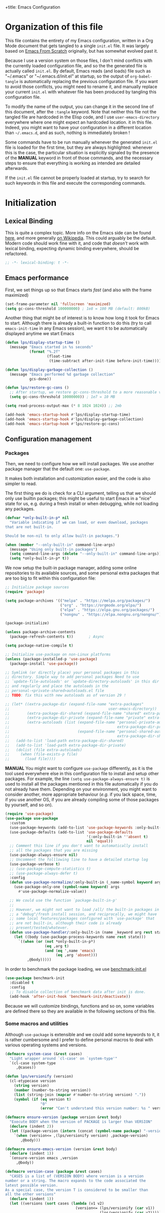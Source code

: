 +title: Emacs Configuration
#+author: Léo Paviet Salomon
#+STARTUP: content
#+PROPERTY: header-args:emacs-lisp :tangle "init.el"

* Organization of this file

This file contains the entirety of my Emacs configuration, written in a Org Mode document that gets tangled to a single =init.el= file. It was largely based on [[https://github.com/daviwil/emacs-from-scratch/][Emacs From Scratch]] originally, but has somewhat evolved past it.

Because I use a version system on those files, I don't mind conflicts with the currently loaded configuration file, and so the the generated file is actually called  =init.el=. By default, Emacs reads (and loads) file such as "~/.emacs" or "~/.emacs.d/init.el" at startup, so the output of =org-babel-tangle= is automatically replacing the previous configuration file. If you want to avoid those conflicts, you might need to rename it, and manually replace your current =init.el= with whatever file has been produced by tangling this configuration file.

To modify the name of the output, you can change it in the second line of this document, after the =:tangle= keyword. Note that neither this file not the tangled file are hardcoded in the Elisp code, and I use =user-emacs-directory= everywhere where one might expect an hardcoded location. it in this file. Indeed, you might want to have your configuration in a different location than =~/.emacs.d=, and as such, nothing is immediately broken !

Some commands have to be run manually whenever the generated =init.el= file is loaded for the first time, but they are always highlighted: whenever this is the case, the particular situation is explicitly signaled by the presence of the *MANUAL* keyword in front of those commands, and the necessary steps to ensure that everything is working as intended are detailed afterwards.

If the =init.el= file cannot be properly loaded at startup, try to search for such keywords in this file and execute the corresponding commands.

* Initialization
** Lexical Binding

This is quite a complex topic. More info on the Emacs side can be found [[info:elisp#Lexical Binding][here]], and more generally [[https://en.wikipedia.org/wiki/Scope_(computer_science)#Lexical_scope_vs._dynamic_scope][on Wikipedia]].
This could arguably be the default. Modern code should work fine with it, and code that /doesn't/ work with lexical binding, expecting dynamic binding everywhere, should be refactored.

#+begin_src emacs-lisp
  ;; -*- lexical-binding: t -*-
#+end_src

** Emacs performance

First, we set things up so that Emacs starts /fast/ (and also with the frame maximized)

#+begin_src emacs-lisp
  (set-frame-parameter nil 'fullscreen 'maximized)
  (setq gc-cons-threshold 100000000) ; 1e8 = 100 MB (default: 800kB)
#+end_src

Another thing that might be of interest is to know how long it took for Emacs to start. Although there is already a built-in function to do this (try to call =emacs-init-time= in any Emacs session), we want it to be automatically displayed anytime we start Emacs

#+begin_src emacs-lisp
  (defun lps/display-startup-time ()
    (message "Emacs started in %s seconds"
             (format "%.2f"
                     (float-time
                      (time-subtract after-init-time before-init-time)))))

  (defun lps/display-garbage-collection ()
    (message "Emacs performed %d garbage collection"
             gcs-done))

  (defun lps/restore-gc-cons ()
    ;; After startup, we restore gc-cons-threshold to a more reasonable value
    (setq gc-cons-threshold 10000000)) ; 1e7 = 10 MB

  (setq read-process-output-max (* 8 1024 1024)) ;; 2mb

  (add-hook 'emacs-startup-hook #'lps/display-startup-time)
  (add-hook 'emacs-startup-hook #'lps/display-garbage-collection)
  (add-hook 'emacs-startup-hook #'lps/restore-gc-cons)

#+end_src

** Configuration management
*** Packages

Then, we need to configure how we will install packages. We use another package manager that the default one: =use-package=.

It makes both installation and customization easier, and the code is also simpler to read.

The first thing we do is check for a CLI argument, telling us that we should only use builtin packages; this might be useful to start Emacs in a "nice" state for us, e.g. during a fresh install or when debugging, while not loading any packages.

#+begin_src emacs-lisp
  (defvar *only-built-in-p* nil
    "Variable indicating if we can load, or even download, packages
  that are not built-in.

  Should be non-nil to only allow built-in packages.")

  (when (member "--only-built-in" command-line-args)
    (message "Using only built-in packages")
    (setq command-line-args (delete "--only-built-in" command-line-args))
    (setq *only-built-in-p* t))
#+end_src

We now setup the built-in package manager, adding some online repositories to its available sources, and some personal extra packages that are too big to fit within this configuration file:

#+begin_src emacs-lisp
  ;; Initialize package sources
  (require 'package)

  (setq package-archives '(("melpa" . "https://melpa.org/packages/")
                           ("org" . "https://orgmode.org/elpa/")
                           ("elpa" . "https://elpa.gnu.org/packages/")
                           ("nongnu" . "https://elpa.nongnu.org/nongnu/")))

  (package-initialize)

  (unless package-archive-contents
    (package-refresh-contents t))       ; Async

  (setq package-native-compile t)

  ;; Initialize use-package on non-Linux platforms
  (unless (package-installed-p 'use-package)
    (package-install 'use-package))

  ;; Symlink (or directly place) your personal packages in this
  ;; directory. Simple way to add personal packages Need to use
  ;; `update-file-autoloads' or `update-directory-autoloads' in this dir
  ;; and regularly and place the autoloads in the
  ;; personal-<private-shared>autoloads.el file
  ;; TODO: fix this with new autoloads as of version 29 !

  ;; (let* ((extra-package-dir (expand-file-name "extra-packages"
  ;;                                             user-emacs-directory))
  ;;        (extra-package-dir-shared (expand-file-name "shared" extra-package-dir))
  ;;        (extra-package-dir-private (expand-file-name "private" extra-package-dir))
  ;;        (extra-autoloads (list (expand-file-name "personal-private-autoloads.el"
  ;;                                                 extra-package-dir-private)
  ;;                               (expand-file-name "personal-shared-autoloads.el"
  ;;                                                 extra-package-dir-shared))))
  ;;   (add-to-list 'load-path extra-package-dir-shared)
  ;;   (add-to-list 'load-path extra-package-dir-private)
  ;;   (dolist (file extra-autoloads)
  ;;     (when (file-exists-p file)
  ;;       (load file))))
#+end_src

*MANUAL* You might want to configure =use-package= differently, as it is the tool used everywhere else in this configuration file to install and setup other packages. For example, the line
=(setq use-package-always-ensure t)= is used to install all the packages mentioned in this file automatically if you do not already have them. Depending on your environment, you might want to consider another, more appropriate behaviour (/e.g./  if you lack space, time, if you use another OS, if you are already compiling some of those packages by yourself, and so on).

#+begin_src emacs-lisp
  (require 'use-package)
  (use-package use-package
    :custom
    (use-package-keywords (add-to-list 'use-package-keywords :only-built-in))
    (use-package-defaults (add-to-list 'use-package-defaults
                                       '(:only-built-in ''absent t)
                                       nil 'equal))
    ;; Comment this line if you don't want to automatically install
    ;; all the packages that you are missing
    (use-package-always-ensure nil)
    ;; Uncomment the folllowing line to have a detailed startup log
    (use-package-verbose t)
    ;; (use-package-compute-statistics t)
    ;; (use-package-always-defer t)
    :config
    (defun use-package-normalize/:only-built-in (_name-symbol keyword args)
      (use-package-only-one (symbol-name keyword) args
        #'use-package-normalize-value))

    ;; We could use the function `package-built-in-p'
    ;;
    ;; However, we might not want to load /all/ the built-in packages in
    ;; a "debug"/fresh install session, and reciprocally, we might have
    ;; some local features/packages configured with `use-package' that
    ;; are not built-in, although their code is already
    ;; present/tested/whatever.
    (defun use-package-handler/:only-built-in (name _keyword arg rest state)
      (let ((body (use-package-process-keywords name rest state)))
        `((when (or (not *only-built-in-p*)
                    (eq ,arg t)
                    (and (eq ',name 'emacs)
                         (eq ,arg 'absent)))
            ,@body)))))
#+end_src

In order to benchmark the package loading, we use [[https://github.com/dholm/benchmark-init-el][benchmark-init.el]]

#+begin_src emacs-lisp
  (use-package benchmark-init
    :disabled t
    :config
    ;; To disable collection of benchmark data after init is done.
    (add-hook 'after-init-hook 'benchmark-init/deactivate))
#+end_src

Because we will customize bindings, functions and so on, some variables are defined there so they are available in the following sections of this file.

*** Some macros and utilities

Although ~use-package~ is extensible and we could add some keywords to it, it is rather cumbersome and I prefer to define personal macros to deal with various operating systems and versions.

#+begin_src emacs-lisp
  (defmacro system-case (&rest cases)
    "Light wrapper around `cl-case' on `system-type'"
    `(cl-case system-type
       ,@cases))

  (defun lps/versionify (version)
    (cl-etypecase version
      (string version)
      (number (number-to-string version))
      (list (string-join (mapcar #'number-to-string version) "."))
      (symbol (if (eq version t)
                  "0"
                  (error "Can't understand this version number: %s " version)))))

  (defmacro ensure-version (package version &rest body)
    "Execute BODY when the version of PACKAGE is larger than VERSION"
    (declare (indent 2))
    (let ((package-version (intern (concat (symbol-name package) "-version"))))
      `(when (version<= ,(lps/versionify version) ,package-version)
         ,@body)))

  (defmacro ensure-emacs-version (version &rest body)
    (declare (indent 1))
    `(ensure-version emacs ,version
       ,@body))

  (defmacro version-case (package &rest cases)
    "CASES is a list of (VERSION BODY) where version is a version
  number or a string. The macro expands to the code associated the
  latest possible version.
  As a special case, the version T is considered to be smaller than
  all the other versions"
    (declare (indent 1))
    (let ((versions (sort cases (lambda (v1 v2)
                                  (version<= (lps/versionify (car v1))
                                             (lps/versionify (car v2))))))
          (gver (make-symbol "version"))
          (package-version (intern (concat (symbol-name package) "-version")))
          version-conds)
      (dolist (ver versions)
        (let ((v-num (car ver))
              (v-body (cdr ver)))
          (push (cons `(version<= ,(lps/versionify v-num) ,gver) v-body)
                version-conds)))
      `(let ((,gver ,package-version))
         (cond
          ,@version-conds))))

  (defmacro ensure-defun (name args-or-version &rest body)
    "Define the function NAME if it not already defined.
  If ARGS-OR-VERSION is a list, it is considered to be the lambda-list of
  the function NAME, and BODY is its body.
  If it is a string or an integer, it is the version number before which
  the function NAME will unconditionnally be defined, even it is already
  fboundp."
    (declare (indent defun))
    (let (args version)
      (if (or (stringp args-or-version)
              (integerp args-or-version))
          (progn
            (setq args (car body))
            (setq version (lps/versionify args-or-version))
            (setq body (cdr body)))
        (setq args args-or-version))
      `(when (or (and ,version (version<= emacs-version ,version))
                 (not (fboundp ',name)))
         (defun ,name ,args
           ,@body))))

  ;; Macro used to advice a function so that it is always called with
  ;; some lexical bindings
  (defmacro advice-ensure-bindings (fun bindings)
    (let ((wrap-fun (gensym "fun"))
          (wrap-args (gensym "args")))
      `(advice-add ',fun
                   :around (lambda (,wrap-fun &rest ,wrap-args)
                             (let ,bindings
                               (apply ,wrap-fun ,wrap-args))))))

  (defmacro defun-override (name-or-old-new-name lambda-list &rest body)
    (declare (doc-string 3) (indent 2))
    (let* ((name
            (if (listp name-or-old-new-name)
                (cadr name-or-old-new-name)
              name-or-old-new-name))
           (old-name
            (if (listp name-or-old-new-name)
                (car name-or-old-new-name)
              (intern (string-trim-left (symbol-name name-or-old-new-name) "lps/")))))
      `(progn
         (defun ,name ,lambda-list
           ,@body)

         (advice-add ',old-name :override ',name))))
#+end_src

*** Personal keymaps

#+begin_src emacs-lisp
  (use-package emacs
    :ensure nil
    :init
    (defvar lps/quick-edit-map (make-sparse-keymap))
    (defvar lps/system-tools-map (make-sparse-keymap))
    (defvar lps/all-hydras-map (make-sparse-keymap))
    (defvar lps/manipulate-lines-map (make-sparse-keymap)))
#+end_src

We finally add a few bindings to manage our packages more efficiently.

#+begin_src emacs-lisp
  (use-package package
    :ensure nil
    :bind-keymap
    ("C-c s" . lps/system-tools-map)
    :bind
    (:map lps/system-tools-map
          ("P i" . package-install)
          ("P l" . package-list-packages)
          ("P d" . package-delete)
          ("P u" . package-update)))
#+end_src

** Security

Emacs is not very secure as such. We try to fix this as best as we can.

We explicitly fix how long passwords should be cached. A clever thing could be to distinguish between different environments, and use different values for /e.g./ the computer you use at work vs other computers. Another idea could be to ask the user if he wants his password to be cached for the current session, and if so, for how long.

*MANUAL* In order to allow GPG passwords to be asked in the minibuffer, you need to add the line =allow-emacs-pinentry= to your =gpg-agent.conf= file, usually located in the =~/.gnupg/= directory on Linux.

#+begin_src emacs-lisp
  (system-case
   (gnu/linux
    (use-package password-cache
      :custom
      (password-cache t)
      (password-cache-expiry 300))

    (use-package pinentry
      :custom
      (epg-pinentry-mode 'loopback)
      :config
      (pinentry-start))

    (use-package auth-source
      :custom
      (auth-sources (remove "~/.authinfo" auth-sources))
      (auth-source-cache-expiry 86400) ;; All day

      :config
      (defvar lps/--auth-cache-expiry-setup-p t) ; change it to ask for duration on startup

      (defun lps/auth-source-define-cache-expiry ()
        (interactive)
        (unless lps/--auth-cache-expiry-setup-p
          (setq lps/--auth-cache-expiry-setup-p t)
          (when (y-or-n-p (concat "Change default auth-cache-expiry value "
                                  "(default "
                                  (number-to-string auth-source-cache-expiry)
                                  ") ?"))
            (setq auth-source-cache-expiry (read-number "New cache expiry value in seconds: " auth-source-cache-expiry)))))

      (defun lps/force-forget-all-passwords ()
        (interactive)
        (auth-source-forget-all-cached)
        (shell-command "gpgconf --kill gpg-agent")
        ;; (shell-command "gpgconf -- reload gpg-agent")
        (setq lps/--auth-cache-expiry-setup-p nil)))))
#+end_src

** Quick restart

In order to test things more rapidly and to be able to apply configuration changes without ever leaving Emacs, we also install another package to restart Emacs with a simple command.

#+begin_src emacs-lisp
  (ensure-emacs-version 29
    (use-package emacs
      :bind
      (:map lps/system-tools-map
            ("r" . restart-emacs))))
#+end_src

** Saving the session

Emacs is generally meant to be started once and stay up for long period of times. Even when using "emacs server" with =emacs --daemon= and emacsclient, although you can quickly create emacs frames and frequently quit them, the actual server is a long-running process. Nevertheless, you sometimes have to close it for whatever reason, and at those times it is nice if you can immediately start working from where you were the last time you quitted Emacs !

#+begin_src emacs-lisp
  (use-package desktop
    :init
    (add-hook 'server-after-make-frame-hook
              (lambda ()
                (let ((desktop-load-locked-desktop t))
                  (desktop-save-mode 1)
                  (desktop-read (car desktop-path)))))
    (unless (daemonp)
      (desktop-save-mode 1))
    :custom
    (desktop-restore-frames nil) ;; Otherwise buggy with daemon-mode
    (desktop-path (list (locate-user-emacs-file "desktop-saves/")))
    (desktop-restore-eager 10)
    (desktop-lazy-verbose nil))
#+end_src

We can also remember more information than "which files were opened"; the built-in ~save-place-mode~ remembers /where/ your point was the list time you opened a file.

#+begin_src emacs-lisp
  (use-package saveplace
    :ensure nil
    :custom
    (save-place-file (locate-user-emacs-file ".saveplaces"))
    (save-place-limit 1000)               ; better be safe
    :init
    (save-place-mode 1))
#+end_src

** Server mode and emacsclient

For various reasons, we might want to use Emacs in "server-mode": although it is not completely correct, the idea is that we start a daemon running "the real Emacs process" as a server, and we will simply connect clients to it to work with.
There are small differences with the way Emacs normally works, so we deal with them in this section.

#+begin_src emacs-lisp
  (use-package server
    :custom
    (server-client-instructions nil))
#+end_src

** Custom file

We do not want Emacs to mess with our own =init.el= file, and so we tell it where to store all its precious customizations

#+begin_src emacs-lisp
  (use-package emacs
    :custom
    (custom-file (locate-user-emacs-file "custom-file.el"))
    :config
    (load custom-file 'noerror))
#+end_src

** Byte- and native compilation

In this section, we configure how Emacs byte-compiles and/or natively compiles the source code of packages that we install.

#+begin_src emacs-lisp
  (ensure-emacs-version 28
   (use-package emacs
     :custom
     (native-comp-async-report-warnings-errors 'silent)))
#+end_src

* UI Configuration
** Font and encoding
*** Encoding and input

Even if most of the time, you should be working with UTF-8, we still want to make sure that this is the default and that Emacs assumes that we are using UTF-8

#+begin_src emacs-lisp
  (use-package emacs
    :custom
    (locale-coding-system 'utf-8)
    (display-raw-bytes-as-hex t)
    :init
    (prefer-coding-system 'utf-8)
    (set-language-environment 'utf-8)
    (set-default-coding-systems 'utf-8)
    (set-clipboard-coding-system 'utf-8)
    (set-file-name-coding-system 'utf-8)
    (set-terminal-coding-system 'utf-8)
    (set-keyboard-coding-system 'utf-8)
    (set-selection-coding-system 'utf-8))
#+end_src

Finally, as I am mostly using a French, AZERTY keyboard, some combinations are hard to input, /e.g./ everything of the form =C-^= or =M-~=. Indeed, those are dead keys, and cannot really be pressed at the same time than a modifier key. Hence, we simply "remap" (using translation maps, see the [[info:elisp#Translation Keymaps][manual]] !)

#+begin_src emacs-lisp
  (use-package emacs
    :init
    (define-key key-translation-map (kbd "<C-dead-circumflex>") (kbd "C-^"))
    (define-key key-translation-map (kbd "<M-dead-circumflex>") (kbd "M-^")))
#+end_src

*** Fonts and faces

In this section, we configure the default fonts.

#+begin_src emacs-lisp
  (use-package emacs
    :init
    ;; Use the right font according to what is installed on the system
    (defvar lps/default-font
      (system-case
       (gnu/linux "DejaVu Sans Mono")))

    (defvar lps/fixed-font
      (system-case
       (gnu/linux "DejaVu Sans Mono")))

    (defvar lps/variable-font
      (system-case
       (gnu/linux "Cantarell")))

    (defun lps/set-default-fonts ()
      ;; Variable pitch
      (let ((all-fonts (font-family-list))
            (font-assoc `((variable-pitch ,lps/variable-font)
                          (fixed-pitch ,lps/fixed-font)
                          (default ,lps/default-font))))
        (dolist (new-font font-assoc)
          (let ((font-name (car new-font))
                (font-val (cadr new-font)))
            (when (member font-val all-fonts)
              (set-face-font font-name font-val))))))

    (if (daemonp)
        (add-hook 'after-make-frame-functions
                  (lambda (frame)
                    (with-selected-frame frame
                      (lps/set-default-fonts))))
      (lps/set-default-fonts)))
#+end_src

** Visual interface changes

We remove all the unnecessary elements from the interface, /e.g./ menus, scroll bar and so on.

You can remove or partially modify this block of code if you are a beginner and want to keep some of elements available, especially to be able to navigate with the mouse.

All the variable names are pretty explicit, so you should be able to customize this to your taste easily.

*** Startup

Who wants to be told the same thing over and over again each time they start Emacs ?
#+begin_src emacs-lisp :noweb yes
  (use-package emacs
    :custom
    (inhibit-startup-message t)
    (initial-scratch-message nil)
    :init
    ;; Emacs frame startup
    <<fullscreen-alpha>>

    ;; Bell
    <<bell>>

    ;; Menus
    <<menus>>)
#+end_src

However, we would like to see Emacs in full-screen if we are to use it

#+NAME: fullscreen-alpha
#+begin_src emacs-lisp :tangle no
  ;; Maximize the Emacs frame at startup
  (add-to-list 'default-frame-alist '(fullscreen . maximized))
  (ensure-emacs-version 29
   (add-to-list 'default-frame-alist '(alpha-background . 95))
   (set-frame-parameter nil 'alpha-background 95))
#+end_src

We also don't want Emacs to be flashing and beeping at us whenver we do something wrong. Be quiet, please, error /messages/ are fine without VFX on top of them !

#+NAME: bell
#+begin_src emacs-lisp :tangle no
  (setq ring-bell-function 'ignore)
  (setq visible-bell nil)
#+end_src

*** Menus and toolbars

Emacs is very much keyboard-oriented. As such, we have little-to-no use of the various menus, toolbars and scrollbars that Emacs provides.

#+NAME: menus
#+begin_src emacs-lisp :tangle no
  (scroll-bar-mode -1)
  (tool-bar-mode -1)
  (tooltip-mode -1)
  (set-fringe-mode 10)
  (menu-bar-mode -1)
#+end_src

*** Lines and columns

Because we now have plenty of free space on our screen, we can sacrifice a bit of it to put useful information there, such as line numbers. We also want to see the current line and column in the modeline, and while we are at it, we also want Emacs to wrap our lines in modes where this makes sense, so that we never have to scroll horizontally to see the end of a long line (besides, how would we do it, now that we don't have a scrollbar anymore ?!)

#+begin_src emacs-lisp
  (use-package emacs
    :init
    (column-number-mode t)

    (defun lps/activate-truncate-lines ()
      (toggle-truncate-lines 1))

    (defvar lps/truncate-lines-modes-hook '(dired-mode-hook
                                            outline-mode-hook
                                            tabulated-list-mode-hook
                                            occur-mode-hook)
      "Modes in which `truncate-lines' will be set to `t' automatically")

    (dolist (hook lps/truncate-lines-modes-hook)
      (add-hook hook 'lps/activate-truncate-lines))

    (defun lps/enable-auto-hscroll-scroll ()
      (setq-local auto-hscroll-mode t))
    :custom
    (hscroll-margin 10)
    (hscroll-step 10)
    (auto-hscroll-mode 'current-line)
    (display-line-numbers-width 3)
    (display-line-numbers-grow-only t)
    :hook
    ((prog-mode LaTeX-mode) . display-line-numbers-mode)
    ((text-mode org-mode LaTeX-mode comint-mode) . visual-line-mode)
    (LaTeX-mode . auto-fill-mode))
#+end_src

*** Theme

This is simply a way to change how Emacs looks. Some themes are more complete than other (they will modify how other packages look, like Magit, or even the minibuffer)

#+begin_src emacs-lisp
  ;; Themes
  (use-package kaolin-themes
    :custom
    (kaolin-themes-comments-style 'alt)
    (kaolin-themes-distinct-parentheses t)
    (kaolin-themes-italic-comments t)
    (kaolin-themes-hl-line-colored t)
    (kaolin-themes-org-scale-headings nil))
#+end_src

*** Presentation

As we tend to use ~beamer~ to make presentations (and therefore, the slides are in fact a PDF file), we wish to use Emacs as a nice viewer /for slideshows/. This includes hiding as much of the UI as possible, using full screen, and so on.

#+begin_src emacs-lisp
  (when *only-built-in-p*
    (load-theme 'deeper-blue))

  (use-package emacs
    :after kaolin-themes
    :init
    (defvar lps/default-theme 'kaolin-ocean)
    (defvar lps/default-light-theme 'modus-operandi)
    (defvar lps/live-presentation-p nil)

    (load-theme lps/default-theme t)

    :bind
    (:map lps/quick-edit-map
          ("c" . lps/resize-and-color-region))

    :config
    (let ((custom--inhibit-theme-enable nil))
      (custom-theme-set-faces
       lps/default-theme
       '(hl-line ((t (:background "#39424D"))) t)))

    (defun lps/toggle-live-code-presentation-settings ()
      "Various useful settings for live coding sessions
    Still very buggy, but this should not matter in a live presentation
    setting.
    Avoid toggling several times, just use it once if possible"
      (interactive)
      (if lps/live-presentation-p
          (progn
            (unless (equal custom-enabled-themes (list lps/default-theme))
              (disable-theme (car custom-enabled-themes))
              (load-theme lps/default-theme t))
            (global-hl-line-mode -1)
            (text-scale-set 0)
            (setq-default cursor-type 'box))

        (progn
          (unless (y-or-n-p "Keep current theme ?")
            (disable-theme custom-enabled-themes)
            (load-theme lps/default-light-theme t)
            (custom-theme-set-faces
             lps/default-light-theme
             '(hl-line ((t (:background "#DFD8EE"))) t)))
          (global-display-line-numbers-mode 1)
          (global-hl-line-mode 1)
          (text-scale-increase 2)
          (setq-default cursor-type 'bar)))

      (setq lps/live-presentation-p (not lps/live-presentation-p)))

  ;;; Inspired from https://www.reddit.com/r/emacs/comments/vb05co/resizerecolour_text_onthefly/
    (defun lps/resize-and-color-region (beg end &optional reset)
      "Resize/recolour selected region;defaulting to blue at size 300,for titles.
    If RESET is non-NIL, revert to the previous colour/size."
      (interactive "r\nP")
      (let ((contents (buffer-substring-no-properties beg end))
            (revert-props (get-text-property beg 'old-props))
            (old-props (text-properties-at beg))) ; assume same everywhere
        (when contents
          (delete-region beg end)
          (if reset
              (insert (apply 'propertize contents revert-props))
            (let ((color (read-color "Colour: "))
                  (size (read-number "Size: ")))
              (insert (propertize contents
                                  'font-lock-face
                                  `(:foreground ,color :height ,size)
                                  'old-props
                                  old-props))))))))

  (use-package emacs
    :commands lps/slideshow-mode
    :defer t
    :init
    (defvar-local lps/slideshow-mode-line--old-format nil
      "Storage for the old `mode-line-format', to be restored upon
  quitting the minor mode")
    (defvar-local lps/slideshow--old-window-configuration nil
      "Storage for the old window configuration, to be restored upon
  quitting the minor mode")
    (define-minor-mode lps/slideshow-mode
      "Minor mode to use for nice slideshows.

  All windows except the current one are deleted.
  The mode-line is also hidden, and the frame becomes full-screen.

  Upon quitting `lps/slideshow-mode', the previous window configuration,
  the mode-line and the usual non-full-screen Emacs are restored."
      :init-value nil
      :global nil
      (if lps/slideshow-mode
          (progn
            (unless lps/slideshow-mode-line--old-format
              (setq lps/slideshow-mode-line--old-format mode-line-format))
            (unless lps/slideshow--old-window-configuration
              (setq lps/slideshow--old-window-configuration
                    (current-window-configuration)))
            (setq mode-line-format nil)
            (toggle-frame-fullscreen)
            (delete-other-windows)
            (pdf-view-goto-page 1))
        (setq mode-line-format lps/slideshow-mode-line--old-format
              lps/slideshow-mode-line--old-format nil)
        (toggle-frame-fullscreen)
        (set-window-configuration lps/slideshow--old-window-configuration)
        (setq lps/slideshow--old-window-configuration nil))
      (redraw-display)))
#+end_src

*** Modeline and icons

This modifies how the [[https://www.emacswiki.org/emacs/ModeLine][modeline]] looks.

*MANUAL* If this is your first time running the init.el file, please run the following command:

=M-x all-the-icons-install-fonts=

#+begin_src emacs-lisp
  ;; First time used: run M-x all-the-icons-install-fonts
  (use-package all-the-icons
    :config
    ;; Avoid unnecessary warnings
    (declare-function all-the-icons-faicon 'all-the-icons)
    (declare-function all-the-icons-fileicon 'all-the-icons)
    (declare-function all-the-icons-material 'all-the-icons)
    (declare-function all-the-icons-octicon 'all-the-icons)

    ;;define an icon function with all-the-icons-faicon
    ;;to use filecon, etc, define same function with icon set
    (defun with-faicon (icon str &rest height v-adjust)
      (s-concat (all-the-icons-faicon icon :v-adjust (or v-adjust 0) :height (or height 1)) " " str))
    ;; filecon
    (defun with-fileicon (icon str &rest height v-adjust)
      (s-concat (all-the-icons-fileicon icon :v-adjust (or v-adjust 0) :height (or height 1)) " " str)))

  (use-package doom-modeline
    :after all-the-icons
    :custom
    (doom-modeline-height 15)
    (doom-modeline-project-detection 'project)
    (doom-modeline-unicode-fallback t)
    (doom-modeline-buffer-file-name-style 'buffer-name)
    (doom-modeline-mu4e t)
    (mode-line-compact 'long)
    :config
    ;; Fix a bug where symbol-with-pos are inserted instead of "bare symbols"
    (ensure-emacs-version 29
      (let ((remove-pos-from-seg (lambda (it)
                                   (cons (remove-pos-from-symbol (car it)) (cdr it)))))
        (setq doom-modeline-fn-alist (mapcar remove-pos-from-seg doom-modeline-fn-alist)
              doom-modeline-var-alist (mapcar remove-pos-from-seg doom-modeline-var-alist))))

    (doom-modeline-mode 1)

    ;; Hide encoding in modeline when UTF-8(-unix)
    (defun lps/hide-utf-8-encoding ()
      (setq-local doom-modeline-buffer-encoding
                  (not (or (eq buffer-file-coding-system 'utf-8-unix)
                           (eq buffer-file-coding-system 'utf-8)))))

    (add-hook 'after-change-major-mode-hook #'lps/hide-utf-8-encoding)

    ;; Add recursive-depth info to the mode line
    ;; Useful for e.g. Isearch sessions
    (let ((rec-depth-indicator '(:eval
                                 (let ((rec-depth (recursion-depth)))
                                   (unless (zerop rec-depth)
                                     (propertize (format "[%d] " rec-depth)
                                                 'face
                                                 '(:foreground "orange red")))))))
      (unless (and (listp global-mode-string)
                   (member rec-depth-indicator global-mode-string))
        (push rec-depth-indicator global-mode-string)))

    ;; Hack, as we disable minor modes in mode-line
    ;; Put this in global-mode-string, where it definitely does not belong ...
    (cl-pushnew '(:eval
                  (when (bound-and-true-p company-search-mode)
                    company-search-lighter))
                global-mode-string
                :test 'equal))
#+end_src

We also want to add some extra information on the modeline, of the kind that we could get in a status bar from a typical window manager

#+begin_src emacs-lisp
  (use-package battery
    :ensure nil
    :only-built-in t
    :config
    (when (and battery-status-function
                (let ((status (battery-format "%B" (funcall battery-status-function))))
                  (not (or (string-match-p "N/A" status)
                           (string-match-p "unknown" status)))))
        (display-battery-mode 1)))

  (use-package time
    :ensure nil
    :only-built-in t
    :custom
    (display-time-24hr-format t)
    (display-time-format "[%H:%M]")
    :init
    (display-time-mode 1))
#+end_src

*** Extra packages

Some packages are used lated in the configuration, and we want to be able to use those comfortable modes.

#+begin_src emacs-lisp
  (use-package beacon
    :init
    (beacon-mode 1)
    :custom
    (beacon-blink-when-point-moves-vertically 30)
    (beacon-size 20))

  (use-package rainbow-mode
    :defer t)

  (use-package highlight-numbers
    :hook ((prog-mode LaTeX-mode) . highlight-numbers-mode))
#+end_src

Another built-in and useful package that often comes up is =hl-line=. When enabled, it simply highlights the current line (/i.e./ the one on which the point is). When dealing with tables, or "rigidly organized" data, it is often useful to be able to quickly tell what is on which line.

#+begin_src emacs-lisp
  (use-package hl-line
    :only-built-in t
    :hook ((tabulated-list-mode
            ibuffer-mode
            dired-mode
            proced-mode)
           . hl-line-mode))
#+end_src

Another useful thing, which is not strictly necessary but comfortable when working, is to have visual hints for words like "TODO", "FIXME" and the likes. Indeed, it is likely that if you use them in a text file or source code, there is something that you definitely /don't/ want to forget or miss !

#+begin_src emacs-lisp
  (use-package hl-todo
    :init
    (global-hl-todo-mode 1)
    :bind
    (:map hl-todo-mode-map
          ("C-c t p" . hl-todo-previous)
          ("C-c t n" . hl-todo-next)
          ("C-c t o" . hl-todo-occur)
          ("C-c t i" . hl-todo-insert))
    :custom
    (hl-todo-include-modes '(prog-mode text-mode))
    (hl-todo-color-background t)
    (hl-todo-wrap-movement t)
    (hl-todo-highlight-punctuation ":!.?")
    (hl-todo-keyword-faces `(("TODO" . "#cc9393")
                             ("FAIL" . "#8c5353")
                             ("DONE" . "#afd8af")
                             ("HACK" . "#d0bf8f")
                             ("FIXME" . "#cc9393")))
    :config
    (defvar hl-todo-repeat-map
      (let ((map (make-sparse-keymap)))
        (define-key map (kbd "n") #'hl-todo-next)
        (define-key map (kbd "p") #'hl-todo-previous)
        (define-key map (kbd "i") #'hl-todo-insert)
        map))
    (dolist (cmd '(hl-todo-next hl-todo-previous hl-todo-insert))
      (put cmd 'repeat-map 'hl-todo-repeat-map)))
#+end_src

** Whitespaces

First of all, we never want ~TAB~ to insert actual tab characters. We also don't like trailing whitespaces, so we delete them automatically when we save a buffer.

#+begin_src emacs-lisp
  (use-package emacs
    :ensure nil
    :hook (before-save . delete-trailing-whitespace)
    :init
    ;; Tab behaviour and whitespaces
    (setq-default indent-tabs-mode nil)
    (setq-default tab-width 4)
    :custom
    (cycle-spacing-actions '(just-one-space
                             (delete-all-space inverted-arg)
                             delete-all-space
                             restore))
    :bind
    (:map lps/quick-edit-map
          ("DEL" . cycle-spacing)
          ("<C-backspace>" . join-line)
          ("<C-S-backspace>" . join-next-line))
    :config
    (defun join-next-line (&optional beg end)
      (interactive
       (progn (barf-if-buffer-read-only)
              (and (use-region-p)
                   (list (region-beginning) (region-end)))))
      (join-line t beg end)))
#+end_src

Finally, as Emacs also has commands to work with pages (as opposed to paragraphs and so on), we improve the visual look of those pages breaks.

#+begin_src emacs-lisp
  (use-package page-break-lines
    :hook (emacs-news-mode . page-break-lines-mode))
#+end_src

** Hydra

[[https://github.com/abo-abo/hydra][Hydra]] is a package that is used to group several related commands into a family of bindings, all starting with the same prefix (= "hydra"). Whenever this common prefix is entered in a suitable mode, a panel shows up, showing all the user-defined commands that can now be invoked with a single keystroke instead of repeatedly using the same long prefix.

#+begin_src emacs-lisp
  (use-package hydra
    :defer t
    :bind-keymap ("C-c h" . lps/all-hydras-map))
#+end_src

All the hydras will now be defined after the package to which they correspond, or in the appropriate section. Most of them are modifications of hydras that can be found on the [[https://github.com/abo-abo/hydra/wiki][hydra wiki]].

Some hydras will be called less frequently and for other purposes than getting a "quick-and-dirty" access to commonly used functions. Hence, we will make them prettier (the compromise being that they are less minimalistic and take much more space visually)

*MANUAL* This is not a MELPA package. It can be found [[https://github.com/Ladicle/hydra-posframe][here]]. Install it and change the loading path according to your configuration.

#+begin_src emacs-lisp
  ;; Easier hydra definition
  (use-package pretty-hydra
    :after hydra)
#+end_src

** Interactively change the UI

This is one moment where a pretty hydra could help us change general UI parameters, such as the text size, some highlighting options and so on.

#+begin_src emacs-lisp
  (use-package emacs
    :ensure nil
    :only-built-in nil
    :after pretty-hydra
    :bind (:map lps/all-hydras-map
                ("a" . hydra-appearance/body))
    :config
    ;; define a title function
    (defvar appearance-title (with-faicon "desktop" "Appearance"))

    ;; generate hydra

    (pretty-hydra-define hydra-appearance (:title appearance-title
                                                  :quit-key "q")
      ("Theme"
       (
        ;;     ("o" olivetti-mode "Olivetti" :toggle t)
        ;;     ("t" toggle-window-transparency "Transparency" :toggle t )
        ("c" lps/rotate-through-themes "Cycle Themes" )
        ("t" lps/restore-initial-themes "Restore Theme")
        ("+" text-scale-increase "Zoom In")
        ("-" text-scale-decrease "Zoom Out")
        ("x" toggle-frame-maximized "Maximize Frame" :toggle t )
        ("X" toggle-frame-fullscreen "Fullscreen Frame" :toggle t))
       "Highlighting"
       (("d" rainbow-delimiters-mode "Rainbow Delimiters" :toggle t )
        ("r" rainbow-mode "Show Hex Colours" :toggle t )
        ("n" highlight-numbers-mode "Highlight Code Numbers" :toggle t )
        ("l" display-line-numbers-mode "Show Line Numbers" :toggle t )
        ("_" global-hl-line-mode "Highlight Current Line" :toggle t )
        ;;    ("I" rainbow-identifiers-mode "Rainbow Identifiers" :toggle t )
        ("b" beacon-mode "Show Cursor Trailer" :toggle t )
        ("w" whitespace-mode "Show Whitespaces" :toggle t))
       "Miscellaneous"
       (("j" visual-line-mode "Wrap Line Window"  :toggle t)
        ("m" visual-fill-column-mode "Wrap Line Column"  :toggle t)
        ;;    ("a" adaptive-wrap-prefix-mode "Indent Wrapped Lines" :toggle t )
        ;;   ("i" highlight-indent-guides-mode  "Show Indent Guides" :toggle t )
        ("g" fci-mode "Show Fill Column" :toggle t )
        ("<SPC>" nil "Quit" :color blue )))))
#+end_src

** Minibuffer
*** Generic tweaks
First of all, some configuration to make all the minibuffer sessions more pleasant, regardless of the completion or narrowing system used.

We also add a few functions to change or improve completions, independently from the actual "completion framework" used.

#+begin_src emacs-lisp
  (use-package emacs
    :ensure nil
    :custom
    (enable-recursive-minibuffers t)
    (completions-group t)
    :config
    (minibuffer-depth-indicate-mode 1)

    (defun lps/disable-minibuffer-completion-help (fun &rest args)
      (cl-letf (((symbol-function #'minibuffer-completion-help)
                 #'ignore))
        (apply fun args)))

    (defun lps/completing-read-in-region (start end collection &optional predicate)
      "Prompt for completion of region in the minibuffer if non-unique.
     Use as a value for `completion-in-region-function'.

  It might be buggy with some backend, so use at your own risk"
      (let* ((initial (buffer-substring-no-properties start end))
             (all (completion-all-completions initial collection predicate
                                              (length initial)))
             (completion (cond
                          ((atom all) nil)
                          ((and (consp all) (atom (cdr all))) (car all))
                          (t (completing-read
                              "Completion: " collection predicate nil initial)))))
        (cond (completion (completion--replace start end completion) t)
              (t (message "No completion") nil))))

    (defmacro lps/with-completing-read-in-region (&rest body)
      (declare (indent 1))
      `(let ((completion-in-region-function 'lps/completing-read-in-region))
         ,@body)))
#+end_src

*** Vertico/Marginalia
~ivy~ is a fantastic addition to Emacs, and it makes interacting with Emacs much more comfortable, be it for invoking commands or looking for function documentation, or quickly interacting with files without having to use a Dired buffer.
However, it is /bloated/, and can feel slow at times. Moreover, if you only really use some of its functionalities, it can feel a bit overwhelming, and not worth the trouble of configuring everything.

For this reason, we might want to take a look at some lightweight alternatives, built on top of the default completion/narrowing tools that Emacs provide, instead of using ~ivy~ or ~helm~ which use their own massive framework.

#+begin_src emacs-lisp
  (use-package icomplete
    :ensure nil
    :when *only-built-in-p*
    :only-built-in t
    :custom
    (icomplete-show-matches-on-no-input t)
    (icomplete-compute-delay 0.05)
    :config
    (icomplete-vertical-mode 1))

  (use-package vertico
    :ensure t
    :custom
    (vertico-cycle t)
    :init
    (vertico-mode)
    :bind
    (:map vertico-map
          ("<C-backspace>" . lps/minibuffer-go-up-directory))
    :config
    (defun lps/minibuffer-go-up-directory (arg)
      (interactive "p")
      (let* ((filename (minibuffer-contents))
             (directory-maybe (file-name-directory filename))
             (directory (if (and (string-suffix-p "/" filename)
                                 (equal filename directory-maybe))
                            (file-name-directory (substring filename 0 -1))
                          directory-maybe)))
        (if directory
            (progn
              (delete-minibuffer-contents)
              (insert directory))
          (backward-kill-word arg)))))
#+end_src

Emacs uses metadata to differentiate between several types of things for completion. For example, when using ~find-file~, Emacs attachs to each suggestion a bit of data to tell that they are actually files.

In order to add more information of this kind to those suggestions, and to interact with it more naturally, we use another package which integrates very well with ~vertico~

#+begin_src emacs-lisp
  (use-package marginalia
    :after vertico
    :config
    (marginalia-mode))
#+end_src

** Buffer and windows
*** Buffer management
Emacs is sometimes all over the place, opening buffers at seemingly random places, switching your focus only in some circumstances ... We will customize this behaviour so that we have a better control on what Emacs is doing when we open new buffers

#+begin_src emacs-lisp
  (use-package emacs
    :ensure nil
    :bind
    ([remap kill-buffer] . lps/kill-buffer)
    :init
    ;; Automatically reload a file if it has been modified
    (global-auto-revert-mode t)

    :custom
    (display-buffer-base-action
     '((display-buffer-reuse-window)
       (display-buffer-reuse-mode-window)
       (display-buffer-in-previous-window)
       (display-buffer-same-window)))
    (uniquify-buffer-name-style 'forward)
    (uniquify-after-kill-buffer-p t)
    (global-auto-revert-ignore-modes '(pdf-view-mode))

    :config
    (defun lps/kill-buffer (&optional arg)
      "Kill the current buffer if no ARG. Otherwise, prompt for a
  buffer to kill. If ARG is nil and the function is called from the
  minibuffer, exit recursive edit with `abort-recursive-edit'"
      (interactive "P")
      (if arg
          (call-interactively 'kill-buffer)
        (if (minibufferp)
            (abort-recursive-edit)
          (kill-buffer (current-buffer)))))

    ;; Display all the "help" buffers in the same window
    (defvar lps/help-modes '(helpful-mode
                             help-mode
                             Man-mode
                             apropos-mode
                             Info-mode))

    ;; Help buffers with special name
    (defvar lps/help-buffers nil)

    (defun lps/buffer-help-p (buffer &optional action)
      "Return t if BUFFER is an help buffer, nil otherwise"
      (when buffer
        (or (member (buffer-local-value 'major-mode (get-buffer buffer))
                    lps/help-modes)
            (member (if (stringp buffer)
                        buffer
                      (buffer-name buffer))
                    lps/help-buffers))))

    (add-to-list 'display-buffer-alist
                 `(lps/buffer-help-p
                   (display-buffer--maybe-same-window
                    display-buffer-reuse-window
                    display-buffer-reuse-mode-window)
                   (mode . ,lps/help-modes)
                   (inhibit-same-window . nil)
                   (quit-restore ('window 'window nil nil)))))
#+end_src

We also improve the appearance (and functionalities) of the buffer that we get when we want to list all the buffers that are currently opened.

#+begin_src emacs-lisp
  (use-package all-the-icons-ibuffer
    :defer t
    :hook (ibuffer-mode . all-the-icons-ibuffer-mode))

  (use-package ibuffer
    :defer t
    :only-built-in t
    :bind ("C-x C-b" . ibuffer)
    :custom
    (ibuffer-saved-filter-groups
     '(("default"
        ("Dired" (mode . dired-mode))
        ("Emacs" (or
                  (name . "^\\*scratch\\*$")
                  (name . "^\\*Messages\\*$")))
        ("Help" (predicate lps/buffer-help-p (current-buffer)))
        ("Special" (and
                    (not (process))
                    (or
                     (starred-name)
                     (mode . special-mode))))
        ("Process" (process))
        ("Git" (name . "^magit"))
        ("Images/PDF" (or
                       (file-extension . "pdf")
                       (mode . image-mode)))
        ("Programming" (and
                        (derived-mode . prog-mode)
                        (not (mode . fundamental-mode))))
        ("Mail" (or
                 (name . "^\\*mm\\*.*$") ; heuristic for attachments
                 (derived-mode . gnus-article-mode)
                 (mode . mu4e-headers-mode)
                 (mode . mu4e-main-mode))))))
    :config
    (add-to-list 'ibuffer-help-buffer-modes 'helpful-mode)

    (defun lps/ibuffer-switch-to-default-filter ()
      (ibuffer-switch-to-saved-filter-groups "default"))

    (add-hook 'ibuffer-mode-hook #'lps/ibuffer-switch-to-default-filter))

#+end_src

*** Window management

Because window management can be a bit tedious with the basic Emacs functionalities, we improve it a bit. First of all, we enable =winner-mode=, which allows us to "undo" and "redo" changes in the Windows' configuration.

#+begin_src emacs-lisp
  (use-package winner
    :only-built-in t
    :custom
    (winner-boring-buffers '("*Completions*"
                             "*Compile-Log*"
                             "*Fuzzy Completions*"
                             "*Apropos*"
                             "*Help*"
                             "*Buffer List*"
                             "*Ibuffer*"))
    :init
    (winner-mode 1))
#+end_src


#+begin_src emacs-lisp
  (use-package windmove
    ;; Make windmove work in Org mode:
    :only-built-in t
    :hook
    (org-shiftup-final . windmove-up)
    (org-shiftleft-final . windmove-left)
    (org-shiftdown-final . windmove-down)
    (org-shiftright-final . windmove-right)

    :init
    (windmove-default-keybindings 'shift)
    (windmove-swap-states-default-keybindings '(ctrl shift))

    (defun lps/windmove-mode-local-off ()
      ;; Hack to disable windmove locally
      (setq-local windmove-mode nil))

    (defun lps/windmove-mode-local-off-around (fun &rest args)
      (unwind-protect
          (progn
            (add-hook 'minibuffer-setup-hook 'lps/windmove-mode-local-off)
            (apply fun args))
        (remove-hook 'minibuffer-setup-hook 'lps/windmove-mode-local-off))))
#+end_src

Sometimes, we also want some very specific buffer to be associated to a certain window. As there is probably no general rule that would decide this for us, it is not possible to modify ~display-buffer-alist~ or other similar variables to get the desired behaviour. Hence, we will simply create a function that binds - or unbinds - the current buffer to the current window.

#+begin_src emacs-lisp
  ;; Taken from https://emacs.stackexchange.com/questions/2189/how-can-i-prevent-a-command-from-using-specific-windows
  (defun lps/toggle-window-dedicated ()
    "Control whether or not Emacs is allowed to display another
  buffer in current window."
    (interactive)
    (message
     (if (let (window (get-buffer-window (current-buffer)))
           (set-window-dedicated-p window (not (window-dedicated-p window))))
         "%s: Can't touch this!"
       "%s is up for grabs.")
     (current-buffer)))
#+end_src

** Files
Although /buffers/ are what Emacs really manipulates, they are in particular often used to deal with ... files. Hence, we need ways to do things specifically for buffer that are visiting files, and also related to file management in general.

A first thing that we do here is load some utilities:
#+begin_src emacs-lisp
  (require 'xdg)
#+end_src

*** Open file

We often want to visit links. If the point is on a file path, for example, it is often useful to be able to quicky navigate to this file.

#+begin_src emacs-lisp
  (use-package ffap
    :ensure nil
    :only-built-in t
    :bind ("C-c C-f" . ffap-menu)
    :init
    (ffap-bindings)
    :custom
    (ffap-pass-wildcards-to-dired t)
    :config
    (defun lps/find-file-as-root (filename)
      "Switch to a buffer visiting the file FILENAME as root, creating
  one if none exists."
      (interactive "P")
      (find-file (concat "/sudo:root@localhost:" filename)))

    (advice-add #'ffap-menu-ask :around 'lps/disable-minibuffer-completion-help))

  (use-package recentf
    :ensure nil
    :init
    (recentf-mode 1)
    :custom
    (recentf-max-saved-items 50)
    :config
    (dolist (excl (list (expand-file-name (locate-user-emacs-file "eshell/"))
                        (expand-file-name (locate-user-emacs-file "\\.elfeed/"))
                        "\\.synctex\\.gz" "\\.out$" "\\.toc" "\\.log"
                        (expand-file-name recentf-save-file)
                        "/usr/local/share/emacs/"
                        "bookmarks$"
                        (expand-file-name "~/Mail/")))
      (add-to-list 'recentf-exclude excl)))

  (use-package emacs
    :custom
    (require-final-newline t)
    (view-read-only t))
#+end_src

*** Rename and delete file
Dired (or even your prefered shell) is the prefered way to deal with large amount of file manipulation (mass copying, moving and so on). For one-time actions though, it is preferable to have quick ways to rename a file, rather than having to open a Dired buffer, look for the specific file we are visiting, and so.

#+begin_src emacs-lisp
  (use-package emacs
    :ensure nil
    :only-built-in t
    :custom
    (delete-by-moving-to-trash t)
    :init
    ;; From Magnars, from emacsrocks.com
    (defun lps/rename-current-buffer-file ()
      "Renames current buffer and file it is visiting."
      (interactive)
      (let* ((name (buffer-name))
             (filename (buffer-file-name))
             (basename (file-name-nondirectory filename)))
        (if (not (and filename (file-exists-p filename)))
            (error "Buffer '%s' is not visiting a file!" name)
          (let ((new-name (read-file-name "New name: " (file-name-directory filename) basename nil basename)))
            (if (get-buffer new-name)
                (error "A buffer named '%s' already exists!" new-name)
              (rename-file filename new-name 1)
              (rename-buffer new-name)
              (set-visited-file-name new-name)
              (set-buffer-modified-p nil)
              (message "File '%s' successfully renamed to '%s'"
                       name (file-name-nondirectory new-name)))))))

    (defun lps/delete-current-buffer-file (&optional arg)
      "Delete the file visited by the current buffer
  Always delete by moving to trash, regardless of `delete-by-moving-to-trash'
  If called with a prefix argument, also kills the current buffer"
      (interactive "P")
      (let ((filename (buffer-file-name)))
        (if (not (and filename (file-exists-p filename)))
            (error "Buffer '%s' is not visiting a file!" (buffer-name))
          (delete-file filename t)
          (when arg
            (kill-buffer)))))

    :bind
    (:map ctl-x-x-map
          ("R" . lps/rename-current-buffer-file)
          ("D" . lps/delete-current-buffer-file)))
#+end_src

*** Backup and auto-save
By default, Emacs performs a lot of backups, allowing to recover both from unwanted modifications (/e.g./ modifying a file, saving it, and realizing later that you have overriden something important) or unexpected crashes. However, the way those files are handled is somewhat intrusive.

#+begin_src emacs-lisp
  (use-package emacs
    :ensure nil
    :only-built-in t
    :init
    (defvar lps/backup-directory (locate-user-emacs-file".backups/"))
    (unless (file-exists-p lps/backup-directory)
      (make-directory lps/backup-directory))

    (setq backup-directory-alist `(("." . ,lps/backup-directory)))

    (defun lps/disable-auto-save-mode ()
      (auto-save-mode -1)))
#+end_src

*** Temporary files
Emacs mainly works with /buffers/, but some programs and tools require things to be written to /files/. Sometimes, you only care about the content itself, and don't want the file to actually persist on disk: this is were temporary files come to the rescue !
Emacs already offers convenience functions to create, save and work with temp files; we only make some wrappers around them.

#+begin_src emacs-lisp
  (use-package emacs
    :bind
    (:map ctl-x-x-map
          ("s" . lps/save-as-temp-file))
    :init
    (defun lps/save-as-temp-file ()
      "Save the current buffer to a temporary file.

  If the buffer name is NAME.EXT (where EXT is optional), the
  resulting temporary file will use NAME as a prefix and EXT as an
  extension.

  The code is not very robust, and more or less assumes that the
  buffer name already resembles a file name"
      (interactive)
      (let* ((name (buffer-name))
             (ext (file-name-extension name))
             (name-sans (file-name-base name)))
        (write-file (make-temp-file (or name-sans "")
                                    nil
                                    (and ext (concat "." ext)))))))
#+end_src

** Outline and folding
Sometimes, when documents get bigger and bigger, it is useful to be able to temporarily hide stuff. The built-in ~narrow-to-\*~ commands can be useful to really focus on a part of the document, but we might want to be able to get a rough outline of the /whole/ document at any time, but in a less cluttered way.

#+begin_src emacs-lisp
  (use-package outline
    :ensure nil
    :defer t
    :hook (prog-mode . outline-minor-mode)
    :custom
    (outline-minor-mode-prefix (kbd "M-o"))
    :config
    ;; Problems with TAB -> completely override cycle keymap
    (setq outline-mode-cycle-map (make-sparse-keymap)))
#+end_src

** Scroll
There are (obviously) many variables and functions controlling how scrolling works: amount of scroll, position of the point after a scroll, horizontal & vertical scrolls, and so on.
We use the keyboard even for scrolling, so we want to have the nicest possible experience for this. On the other hand, sometimes, the mouse wheel can still be pretty convenient, so it's good to have a way to customize its behaviour too.

#+begin_src emacs-lisp
  (use-package emacs
    :ensure nil
    :custom
    (scroll-preserve-screen-position t)
    (scroll-error-top-bottom t)
    (mouse-wheel-tilt-scroll t))
#+end_src

** XWidget

You can compile emacs with XWidget support to be able to visualize many things in a pretty way (/e.g./ HTML files or mails, render markdown ...). For this, you need to build Emacs with the =--with-xwidgets= flag.

NOTE: YOu might need to call =export WEBKIT_FORCE_SANDBOX=0= for it to work.

** Help !
*** Improve default help
Emacs already has a /great/ documentation system, but it is still possible to improve it ! [[https://github.com/Wilfred/helpful][helpful]] makes things easier to remember and to use without having to search for documentation in multiple places.

It will condense all the available information about something within a single Help buffer, and will add some documentation to the commands you are currently typing.

#+begin_src emacs-lisp
  ;; Helpful. Extra documentation when calling for help
  (use-package helpful
    :custom
    (describe-char-unidata-list t)
    :bind
    (:map help-map
          (";" . helpful-at-point))
    (:map helpful-mode-map
          ("i" . lps/helpful-manual)
          ("s" . lps/helpful-source))
    :init
    (require 'helpful) ;; somewhat hacky, would like to autoload ...
    (defalias 'describe-function 'helpful-callable)
    (defalias 'describe-variable 'helpful-variable)
    (defalias 'describe-symbol 'helpful-symbol)
    (defalias 'describe-key 'helpful-key)
    :config
    ;; Taken from `helpful--manual'
    (defun lps/helpful-manual ()
      (interactive)
      (info-lookup 'symbol helpful--sym #'emacs-lisp-mode))

    ;; From the main `helpful-update' and `helpful--navigate'
    (defun lps/helpful-source ()
      (interactive)
      (-let* ((primitive-p (helpful--primitive-p helpful--sym helpful--callable-p))
              (look-for-src (or (not primitive-p)
                                find-function-C-source-directory))
              ((buf pos opened)
               (if look-for-src
                   (helpful--definition helpful--sym helpful--callable-p)
                 '(nil nil nil)))
              (source-path (when buf
                             (buffer-file-name buf))))
        (find-file source-path)
        (when pos
          (when (or (< pos (point-min))
                    (> pos (point-max)))
            (widen))
          (goto-char pos)))))

#+end_src

We can also improve some of the other help commands:

#+begin_src emacs-lisp
  (use-package emacs
    :ensure nil
    :custom
    (apropos-documentation-sort-by-scores t)
    :bind
    (:map help-map
          ("u" . describe-face)
          ("U" . describe-font)
          ("C-k" . describe-keymap)))

  (use-package man
    :only-built-in t
    :bind
    (:map help-map
          ("M" . man))
    :custom
    (Man-notify-method 'aggressive)
    :config
    ;; Minor improvements to visual appearance:
    ;; sections and some keywords are easier to see
    (set-face-attribute 'Man-overstrike nil
                        :inherit font-lock-builtin-face
                        :bold t)
    (set-face-attribute 'Man-underline nil
                        :inherit font-lock-variable-name-face
                        :underline t))
#+end_src

*** Info-mode

Another useful built-in tool to read documentation is ~info-mode~. This is convenient major-mode used to read =.info= files, a GNU file format mainly used to write technical documentation; several GNU (and non-GNU) utilities and softwares have an Info manual, readable using this mode.

#+begin_src emacs-lisp
  ;;; Add some colours to Info nodes
  (use-package info-colors
    :hook (Info-selection . info-colors-fontify-node)
    :config
    ;; Just to see better lisp code block
    (set-face-attribute 'info-colors-lisp-code-block nil :weight 'bold))
#+end_src

We also use a minor mode which renames info buffers into clearer names, rather than having =*info*= for every info page !

#+begin_src emacs-lisp
  (use-package info-rename-buffer
    :init
    (info-rename-buffer-mode 1))
#+end_src

*** Which-key

Because there are a lot of similar commands, it is quite easy to get lost. [[https://github.com/justbur/emacs-which-key][which-key]] is a package that shows all the available commands after having typed some prefix, meaning that knowing the beginning of a key sequence is enough to get the rest of the information.

For example, if you press =C-c=, then a panel will appear at the bottom of the screen to show how you can currently continue this command, depending on which buffer you are in.


#+begin_src emacs-lisp
  ;; which-key. Shows all the available key sequences after a prefix
  (use-package which-key
    :init
    (which-key-mode 1)
    (which-key-setup-side-window-bottom) ;; default
    :diminish
    :custom
    (which-key-idle-delay 1)
    (which-key-idle-secondary-delay 0.05))
#+end_src

*** Help at point

By default, whenever you place your /mouse/ cursor over something - say, a hyperlink -, Emacs will display a help message in the echo area.
However, we tend not to use the mouse at all, and in particular having to use the mouse for help would feel a little bit "backwards" compared to Emacs' general philosophy.

#+begin_src emacs-lisp
  (use-package help-at-pt
    :only-built-in t
    :ensure nil
    :custom
    (help-at-pt-display-when-idle t)
    (help-at-pt-timer-delay 0.5))
#+end_src

* Commands
** Disabled commands

We want to use the full Emacs power. However, if you find yourself using repeatedly a dangerous command by mistake, you might want to disable it

#+begin_src emacs-lisp
  ;; Don't disable any command
  ;; BE CAREFUL
  ;; If you are a new user, you might to comment out this line
  (setq disabled-command-function nil)

#+end_src

There is, however, one really annoying binding, especially for new users or people used to ... computers, calling the =suspend-frame= command. For people who are using it, do not worry, it is still available on =C-x C-z= anyway.

#+begin_src emacs-lisp
  (global-unset-key (kbd "C-z"))
#+end_src

** History
*** Prescient

There is a way to go even faster for completion. Indeed, when in doubt, why not suggest recent or popular completions ? That is exactly what ~prescient~ does, by sorting the suggestions according to their frequency or how recently we used them.

This goes beyond commands, but can also be used for any kind of documentation lookup, with =describe-function= or =describe-variable= for example.

#+begin_src emacs-lisp
  ;; Generic Prescient configuration
  (use-package prescient
    :custom
    (prescient-history-length 50)
    (prescient-sort-length-enable nil)
    :config
    (prescient-persist-mode 1))
#+end_src

~prescient~ can also be used with completion frameworks such as ~company~

#+begin_src emacs-lisp
  (use-package company-prescient
    :after company
    :config
    (company-prescient-mode 1))
#+end_src

*** Other solutions

Another lighter and built-in solution is the simpler package ~savehist~. If you want to use a lighter Emacs version, or if for some reason you want to stay "as close to the original Emacs", this is a perfectly fine solution, and its major drawback is that it does not work for "in-buffer" auto-completions (although it might be possible with a lot of tuning ?)

#+begin_src emacs-lisp
  (use-package savehist
    :ensure nil
    :only-built-in t
    :init
    (savehist-mode))
#+end_src

** Keycast

I used to use a mode called =command-log-mode= to show in real time the keys that I was pressing and the commands that were executed (to demonstrate what Emacs can do,to make it easier for newcomers to follow what's happening, and so on). As of now, I consider =keycast= to simply be a better alternative.

#+begin_src emacs-lisp
  (use-package keycast
    :defer t
    :custom
    (keycast-mode-line-remove-tail-elements nil)
    (keycast-mode-line-insert-after "%e")
    (keycast-mode-line-format "%10s%k%c%r%10s"))
#+end_src

** Confirmation

Typing "yes" and "no" might be a bit too tiring

#+begin_src emacs-lisp
  ;; Type "y" instead of "yes RET" for confirmation
  (version-case emacs
    (28 (setq use-short-answers t))
    (t (defalias 'yes-or-no-p 'y-or-n-p)))
#+end_src

** Utilities
~consult~ provides a lot of useful commands that can be used during a minibuffer session to act on the selection. Moreover, it comes with various utilities, such as flavours of ~isearch~ or ~grep~.
#+begin_src emacs-lisp
  (use-package consult
    :defer t
    :bind
    ("C-S-s" . lps/consult-line-strict-match)
    ("C-c i" . lps/consult-imenu-or-org-heading)
    ("C-c r r" . consult-register-load)
    ("C-c r s" . consult-register-store)
    ("C-x b" . consult-buffer)
    (:map lps/system-tools-map
          ("C-f" . consult-file-externally))
    :custom
    (consult-narrow-key "<")
    (xref-show-definitions-function 'consult-xref)
    (xref-show-xrefs-function 'consult-xref)
    :config
    (defun lps/consult-imenu-or-org-heading ()
      (interactive)
      (if (equal major-mode 'org-mode)
          (consult-org-heading)
        (consult-imenu)))

    (defun lps/consult-line-strict-match (&optional initial start)
      (interactive (list nil (not (not current-prefix-arg))))
      (let ((orderless-matching-styles '(orderless-literal)))
        (consult-line initial start)))

    ;; Fix a bug in earlier version of Emacs
    (ensure-defun ensure-list "28.1" (x)
      (if (listp x) x (list x))))
#+end_src

Another package that tries to give contextual actions to act on "things" (files, buffers ...) is ~embark~. It also integrates very well with the default API, and is easily enhanced by packages such as ~marginalia~

#+begin_src emacs-lisp
  (use-package embark
    :defer t
    :bind
    ("C-," . embark-act)
    ("C-h b" . embark-bindings)
    (:map embark-file-map
          ("s" . lps/find-file-as-root))
    :custom
    (embark-action-indicator #'lps/embark-indicator-which-key)
    (embark-become-indicator embark-action-indicator)
    :config
    (defun lps/embark-indicator-which-key (map &rest _ignore)
      (which-key--show-keymap "Embark" map nil nil 'no-paging)
      #'which-key--hide-popup-ignore-command))

  (use-package embark-consult
    :after (consult embark))
#+end_src

** Some useful commands
*** Repeat commands
Some commands are usually invoked several times in succession. For example, if you wish to resize a window, you might need to invoke =shrink-window= several times.
If we need to define repeat maps, we will do it in the corresponding package rather than here.

#+begin_src emacs-lisp
  (ensure-emacs-version 28.0
    (use-package repeat
      :only-built-in t
      :bind
      (:map lps/quick-edit-map
            ("z" . repeat))
      :init
      (repeat-mode 1)

      ;; Add visual indicator when repeat-mode is "activated"
      (defvar lps/default-cursor-background (face-background 'cursor))

      (defun lps/repeat-in-progress-change-cursor ()
        (set-cursor-color
         (if repeat-in-progress
             (face-foreground 'error)
           lps/default-cursor-background)))

      (add-hook 'post-command-hook
                'lps/repeat-in-progress-change-cursor
                90)))
#+end_src

*** Remapping and better defaults
Several commands are, surprinsingly, bound by default to some binding, while there exists (arguably) simpler and more intuitive/DWIM-like versions of those same commands. Most of the time, we really want to use those simpler commands, and so we remap them to be invoked in place of their "strict" counterpart.

#+begin_src emacs-lisp
  (use-package emacs
    :ensure nil
    :bind
    ([remap upcase-word] . upcase-dwim)
    ([remap downcase-word] . downcase-dwim)
    ([remap capitalize-word] . capitalize-dwim)
    ([remap count-words-region] . count-words)
    ([remap count-words-region] . count-words))
#+end_src

* Editing

   Emacs is fundamentally a text editor. It provides a lot of functions to deal with text, and a way to create macros, to automate things, to repeat something multiple times ... easily. However, because there are /so many/ available functions, we might need some help to navigate around and do fancy things.

** Special characters

Sometimes, we need to insert other characters than the ones available directly "on the keyboard". In that case, Emacs provides several tools (input methods, possibly transient, etc), or you can even pick characters by their Unicode names or codepoints.

#+begin_src emacs-lisp
  (use-package emacs
    :ensure nil
    :custom
    (read-char-by-name-sort 'code))
#+end_src

** Multiple cursors

A first improvement is the addition of multiple cursors. The "rectangle region" already gives a way to insert text simultaneously at several places, and to perform some easy operations on a rectangular area, but the [[https://github.com/magnars/multiple-cursors.el][multiple cursor]] package really increases the possibilities.

#+begin_src emacs-lisp
  (use-package multiple-cursors
    :defer t
    :init
    (defvar lps/multiple-cursors-map (make-sparse-keymap))
    (defvar lps/multiple-cursors-repeat-map (make-sparse-keymap))
    :bind
    ("<M-S-mouse-1>" . mc/add-cursor-on-click)
    (:map lps/all-hydras-map
          ("M" . hydra-multiple-cursors/body))
    (:map lps/multiple-cursors-map
          ("<down>" . mc/mark-next-like-this)
          ("<up>" . mc/mark-previous-like-this)
          ("<right>" . mc/unmark-next-like-this)
          ("<left>" . mc/unmark-previous-like-this)
          ("a" . mc/mark-all-like-this)
          ("A" . mc/mark-all-dwim))
    (:map lps/multiple-cursors-repeat-map
          ("<down>" . mc/mark-next-like-this)
          ("<up>" . mc/mark-previous-like-this)
          ("<right>" . mc/unmark-next-like-this)
          ("<left>" . mc/unmark-previous-like-this))
    :bind-keymap
    ("C-ù" . lps/multiple-cursors-map)
    :config
    (pretty-hydra-define hydra-multiple-cursors (:title "Multiple cursors"
                                                        :quit-key "q")
      ("Add to region"
       (("l" mc/edit-lines "Edit lines in region" :exit t)
        ("b" mc/edit-beginnings-of-lines "Edit beginnings of lines in region" :exit t)
        ("e" mc/edit-ends-of-lines "Edit ends of lines in region" :exit t))
       "Mark same word (all)"
       (("a" mc/mark-all-like-this "Mark all like this" :exit t)
        ("S" mc/mark-all-symbols-like-this "Mark all symbols likes this" :exit t)
        ("w" mc/mark-all-words-like-this "Mark all words like this" :exit t)
        ("r" mc/mark-all-in-region "Mark all in region" :exit t)
        ("R" mc/mark-all-in-region-regexp "Mark all in region (regexp)" :exit t)
        ("d" mc/mark-all-dwim "Mark all dwim"))
       "Mark same word (next)"
       (("n" mc/mark-next-like-this "Mark next like this")
        ("N" mc/skip-to-next-like-this "Skip to next like this"))
       "Mark same word (previous)"
       (("p" mc/mark-previous-like-this "Mark previous like this")
        ("P" mc/skip-to-previous-like-this "Skip to previous like this"))
       "Unmark"
       (("M-n" mc/unmark-next-like-this "Unmark next like this")
        ("M-p" mc/unmark-previous-like-this "Unmark previous like this"))
       "More"
       (("M" mc/mark-more-like-this-extended "Mark like this interactively")
        ("C-n" mc/mark-next-lines "Mark next lines")
        ("C-p" mc/mark-previous-lines "Mark previous lines"))))

    (dolist (command '(mc/mark-next-like-this
                       mc/mark-previous-like-this
                       mc/unmark-next-like-this
                       mc/unmark-previous-like-this
                       mc/mark-all-dwim
                       mc/mark-all-like-this))
      (put command 'repeat-map 'lps/multiple-cursors-repeat-map)))
#+end_src

The webpage specifies that the commands provided by this package are best invoked when bound to key sequence rather than by =M-x <mc/command-name>=, although some testing on my part seems to show that it still works relatively well most of the time.

Another package, perhaps less featureful but also cleaner and less complicated, is ~iedit~. It provides functionality similar to other editors to modify several instances of the same symbol interactively. One drawback - as is often the case with such packages - is that it is regexp-based, meaning that there will unavoidably be "false positive" in the matched symbols.

#+begin_src emacs-lisp
  (use-package iedit
    :defer t
    :bind
    ("C-;" . iedit-mode))
#+end_src

** Auto-completion

We fundamentally use Emacs to write text. What would writing be without some kind of auto-completion ? Hence, we use a few tools to make the general experience of /writing text/ better, whether it is source code, simple sentences or even commands in the minibuffer.

*** Completion styles

Emacs has a lot of built-in completions styles, telling it how to interpret the input: as a regexp, as initials, as a substring ... We add some other ones, and some possibilities to customize them or even change them on the fly. In order to separate how those styles work for in-buffer completion compared to their behaviour in minibuffer, we add hooks to the completion to change the completion styles on the fly.

#+begin_src emacs-lisp
  (use-package emacs
    :ensure nil
    :when *only-built-in-p*
    :custom
    (completion-styles '(basic partial-completion substring)))

  (use-package orderless
    :custom
    (completion-styles '(basic partial-completion orderless))
    (completion-auto-help t)
    (orderless-component-separator #'orderless-escapable-split-on-space)
    (orderless-matching-styles '(orderless-literal
                                 orderless-regexp))
    (orderless-style-dispatchers '(lps/orderless-initialism-if-semicolon
                                   lps/orderless-substring-if-equal
                                   lps/orderless-flex-if-twiddle
                                   lps/orderless-without-if-bang))

    :config
    ;; From the Orderless package documentation
    (defun lps/orderless-flex-if-twiddle (pattern _index _total)
      "Use `orderless-flex' if the input starts with a ~"
      (if (string-prefix-p "~" pattern)
          `(orderless-flex . ,(substring pattern 1))

        (when (string-suffix-p "~" pattern)
          `(orderless-flex . ,(substring pattern 0 -1)))))

    (defun lps/orderless-substring-if-equal (pattern _index _total)
      "Use `orderless-literal' if the input starts with a ="
      (if (string-prefix-p "=" pattern)
          `(orderless-literal . ,(substring pattern 1))

        (when (string-suffix-p "=" pattern)
          `(orderless-literal . ,(substring pattern 0 -1)))))

    (defun lps/orderless-first-initialism (pattern index _total)
      "Use `orderless-initialism' for the first component"
      (if (= index 0) 'orderless-initialism))

    (defun lps/orderless-initialism-if-semicolon (pattern _index _total)
      "Use `orderless-initialism' if the input starts with a ;"
      (if (string-prefix-p ";" pattern)
          `(orderless-initialism . ,(substring pattern 1))

        (when (string-suffix-p ";" pattern)
          `(orderless-initialism . ,(substring pattern 0 -1)))))

    (defun lps/orderless-without-if-bang (pattern _index _total)
      (cond
       ((equal "!" pattern)
        '(orderless-literal . ""))
       ((string-prefix-p "!" pattern)
        `(orderless-without-literal . ,(substring pattern 1)))))

    ;; Fix some bugs with remote filenames
    ;; Taken from Vertico documentation
    (when (featurep 'vertico)
      (defun basic-remote-try-completion (string table pred point)
        (and (vertico--remote-p string)
             (completion-basic-try-completion string table pred point)))

      (defun basic-remote-all-completions (string table pred point)
        (and (vertico--remote-p string)
             (completion-basic-all-completions string table pred point)))

      (add-to-list
       'completion-styles-alist
       '(basic-remote basic-remote-try-completion
                      basic-remote-all-completions
                      nil))

      (setq completion-category-overrides '((file
                                             (styles
                                              basic-remote
                                              partial-completion))))))
#+end_src

*** Company

Several packages are available to make auto-completion more efficient and intuitive than the built-in =completion-at-point= function. We use [[https://company-mode.github.io/][Company]] (stands for "comp[lete] any[thing]") as it integrates nicely with other packages that we use, is well-maintained and has a more modern interface than most of its counterparts such as =auto-complete=.

#+begin_src emacs-lisp
  ;; Company. Auto-completion package
  (use-package company
    :diminish
    :init
    (global-company-mode t)
    :hook
    (prog-mode . lps/company-default-backends-prog)
    (text-mode . lps/company-default-backends-text)
    :bind
    ("TAB" . company-indent-or-complete-common)
    (:map company-active-map
          ("<tab>" . company-complete)
          ("TAB" . company-complete)
          ("C-n" . nil)
          ("C-p" . nil)
          ("M-n" . company-select-next)
          ("M-p" . company-select-previous)
          ("C-s" . company-filter-candidates)
          ("M-s" . company-search-candidates))
    (:map company-search-map
          ("C-n" . nil)
          ("C-p" . nil)
          ("M-n" . company-select-next)
          ("M-p" . company-select-previous))
    (:map lps/quick-edit-map
          ("SPC" . company-manual-begin))

    :custom
    ;; Generic company settings
    (company-minimum-prefix-length 4)
    (company-idle-delay nil)
    (company-selection-wrap-around t)
    (company-show-numbers t)
    (company-tooltip-align-annotations t)
    (company-tooltip-flip-when-above t)
    (company-tooltip-limit 20)
    (company-require-match nil)
    (company-search-regexp-function 'company-search-words-regexp)

    :config
    ;; Don't use orderless for company
    (advice-ensure-bindings company--perform ((completion-styles '(basic
                                                                   partial-completion
                                                                   emacs22))))

    ;; Use our personal default backends
    (defun lps/company-default-backends-prog ()
      (setq-local company-backends '((company-capf company-files company-dabbrev)
                                     (company-dabbrev-code
                                      company-gtags company-etags
                                      company-keywords
                                      company-clang)
                                     company-oddmuse)))

    (defun lps/company-default-backends-text ()
      (setq-local company-backends '((company-capf company-files)
                                     company-oddmuse)))

    ;; AZERTY-friendly company number selection
    ;; Might lead to company-box being a bit broken ? Long function names are cut-off
    (dolist (map (list company-active-map company-search-map))
      (dolist (key-char '((10 . ?à)
                          (1 . ?&)
                          (2 . ?é)
                          (3 . ?\")
                          (4 . ?')
                          (5 . ?\()
                          (6 . ?-)
                          (7 . ?è)
                          (8 . ?_)
                          (9 . ?ç)))
        (define-key map (kbd (format "M-%c" (cdr key-char)))
                    `(lambda () (interactive) (company-complete-number ,(car key-char)))))))
#+end_src

To have a cleaner interface and also a bit of documentation added to the suggested completions, we use two extra packages.

#+begin_src emacs-lisp
  (use-package company-box
    :after company
    :diminish
    :hook (company-mode . company-box-mode)
    :custom
    (company-box-show-single-candidate 'never)
    :config
    (setq company-box-backends-colors
          '((company-yasnippet :all "dark turquoise"
                               :selected (:background "slate blue"
                                                      :foreground "white")))))

  (use-package company-quickhelp
    :after company
    :hook (company-mode . company-quickhelp-mode)
    :custom
    (company-quickhelp-delay 0.2)
    :config
    ;; Temporary (??) hack: we used HELPFUL to override the built-in help,
    ;; so company quickhelp got confused ...
    (defun-override lps/elisp--company-doc-buffer (str)
      (let ((symbol (intern-soft str)))
        ;; FIXME: we really don't want to "display-buffer and then undo it".
        (save-window-excursion
          ;; Make sure we don't display it in another frame, otherwise
          ;; save-window-excursion won't be able to undo it.
          (let ((display-buffer-overriding-action
                 '(nil . ((inhibit-switch-frame . t)))))
            (ignore-errors
              (cond
               ((fboundp symbol) (describe-function symbol))
               ((boundp symbol) (describe-variable symbol))
               ((featurep symbol) (describe-package symbol))
               ((facep symbol) (describe-face symbol))
               (t (signal 'user-error nil)))
              (if (or (derived-mode-p 'help-mode)
                      (derived-mode-p 'helpful-mode))
                  (buffer-name))))))))

#+end_src

*** Company backends

A first backend that we want to consider is the one using snippets provided by ~yasnippet~

#+begin_src emacs-lisp
  (use-package company-yasnippet
    :ensure nil
    :after company yasnippet
    :bind
    (:map yas-minor-mode-map
          ("<C-tab>" . lps/company-yasnippet-show-or-complete))
    :config
    (defun lps/company-yasnippet-show-or-complete ()
      (interactive)
      (let ((company-backends '(company-yasnippet)))
        (call-interactively 'company-complete))))
#+end_src

Most of the time, when writing text, we are going to use words over and over again in the same buffer. ~company-dabbrev~ will return completion candidates based on this content.

#+begin_src emacs-lisp
  (use-package company-dabbrev
    :ensure nil
    :after company
    :custom
    (company-dabbrev-other-buffers t)
    (company-dabbrev-ignore-case 'keep-prefix)
    (company-dabbrev-downcase nil)
    (company-dabbrev-minimum-length 4))
#+end_src

** Navigation
*** Structure based
Because movement keys are the most frequently used ones, it might be useful to create an Hydra helping us navigate around a document.

#+begin_src emacs-lisp
  (use-package emacs
    :only-built-in nil
    :bind (:map lps/all-hydras-map
                ("m" . hydra-move/body))
    :config
    (defhydra hydra-move ()
      "Movement"                        ; m as in movement
      ("n" next-line)
      ("p" previous-line)
      ("f" forward-char)
      ("b" backward-char)
      ("a" beginning-of-line)
      ("e" move-end-of-line)
      ("v" scroll-up-command)
      ;; Converting M-v to V here by analogy.
      ("V" scroll-down-command)
      ("l" recenter-top-bottom)))
#+end_src

Furthermore, we change a variable that makes sense for American writers, but not so much according to French conventions. The Emacs Manual recommends against it, as we are no longer able to distinguish a sentence ending from an abbreviation, but I do not use this type of abbreviation very often anyway (notable counterexamples nonetheless: /i.e./ and /e.g./).

We also add more convenient bindings to move paragraph by paragraph, and to deal with long lines.

#+begin_src emacs-lisp
  (use-package emacs
    :ensure nil
    :bind
    ("M-n" . forward-paragraph)
    ("M-p" . backward-paragraph)
    (:map visual-line-mode-map
          ("C-S-a" . beginning-of-line)
          ("C-S-e" . end-of-line))
    :custom
    (sentence-end-double-space nil))
#+end_src

*** Text-search
Final touch: we often use the "search" functions to move the point around, because it is often easier than mashing the ~C-f~ and ~C-n~ keys.

Hence, we add a few bindings to an already existing keymap, to make them easily accessible again.

#+begin_src emacs-lisp
  (use-package isearch
    :ensure nil
    :only-built-in t
    :bind
    (:map isearch-mode-map
          ("M-." . isearch-forward-thing-at-point))
    (:map search-map
          ("s" . isearch-forward)
          ("M-s" . isearch-forward) ;; avoids early/late release of Meta
          ("r" . isearch-backward)
          ("x" . isearch-forward-regexp))
    :custom
    ;; Interpret whitespaces as "anything but a newline"
    (search-whitespace-regexp "[-\\/_ \\t.]+")
    (isearch-regexp-lax-whitespace t)
    (isearch-yank-on-move 'shift)
    (isearch-allow-scroll t)
    (isearch-lazy-count t)
    :config
    ;; Change this face to distinguish between current match and other ones
    (set-face-foreground 'isearch "yellow")
    (set-face-foreground 'lazy-highlight "yellow3"))

  (use-package replace
    :ensure nil
    :only-built-in t
    :bind
    (:map query-replace-map
          ("RET" . act)
          ("<return>" . act))
    (:map lps/quick-edit-map
          ("%" . replace-string)
          ("C-%" . replace-regexp))
    :config
    (defun query-replace-number (num to-expr &optional delimited start end
                                     backward region-noncontiguous-p)
      (declare (interactive-args
                (start (use-region-beginning))
                (end (use-region-end))
                (region-noncontiguous-p (use-region-noncontiguous-p))))
      (interactive
       (let* ((query-replace-lazy-highlight nil)
              (common
               (query-replace-read-args
                (concat "Query replace num"
                        (if (eq current-prefix-arg '-) " backward" "")
                        (if (use-region-p) " in region" ""))
                t)))
         (list (nth 0 common) ;; num variable
               (query-replace-compile-replacement
                (concat "\\,(let ((" (nth 0 common) " \\#&))"
                        (nth 1 common)
                        ")")
                t)
               (nth 2 common)
               ;; These are done separately here
               ;; so that command-history will record these expressions
               ;; rather than the values they had this time.
               (use-region-beginning) (use-region-end)
               (nth 3 common)
               (use-region-noncontiguous-p))))
      (perform-replace "[+-]?\\([[:digit:]]*\\.\\)?[[:digit:]]+"
                       to-expr t t delimited
                       nil nil start end backward region-noncontiguous-p)))
#+end_src

The previously defined commands, along with ~Swiper~, are great to navigate in a buffer if you roughly know where you want to end. However, we sometimes want to move the point to a nearby, visible location, and instead of using and ~isearch~ and repeatedly use the forward and backward bindings, we want to be able to quickly jump there without thinking much, regardless of the current point position in the buffer.

#+begin_src emacs-lisp
  (use-package avy
    :defer t
    :bind
    ("M-é" . avy-goto-char-2)
    (:map isearch-mode-map
          ("M-é" . avy-isearch))
    :custom
    ;; Using an AZERTY keyboard home row
    (avy-keys '(?q ?s ?d ?f ?g ?h ?j ?k ?l ?m))
    (avy-all-windows nil)
    (avy-single-candidate-jump t)
    (avy-timeout-seconds 0.5)
    (avy-translate-char-function '(lambda (c) (if (= c 32) ?q c))))
#+end_src

** Rectangles

Manipulating rectangles is a cool Emacs feature. You can select a region with the shape of a rectangle, copy and yank it, insert strings at the beginning of each line of the selection, and several other features.

Because the functions operating on rectangles are not always the easier to remember, we simply define a new Hydra referencing the most useful ones. We also bind keys that were seemingly forgotten.

There is even a hidden gem in Emacs, which usually goes unknown for a (IMO) stupid reason: it is ~cua-rectangle-mark-mode~, a (arguably better) different way to manipulate rectangles and rectangular regions with Emacs. Being related to CUA, with most people associate with "C-c/C-x/C-v bindings for copy-cut-paste" and which is therefore almost non-existent in discussion between "advanced" Emacs users, it is a feature that is generally absent from the list 'cool Emacs things that you can do, although the usual ~rectangle-mark-mode~ isn't. This is why we add a binding to ~rectangle-mark-mode~ to change the current selection type to the more advanced ~CUA~ one.


#+begin_src emacs-lisp
  (use-package emacs
    :only-built-in nil
    :bind
    (:map lps/all-hydras-map
          ("r" . hydra-rectangle/body))
    :config
    (defhydra hydra-rectangle (:body-pre (rectangle-mark-mode 1)
                                         :color pink
                                         :hint nil
                                         :post (deactivate-mark))
      "
        ^_p_^       _w_ copy      _o_pen       _N_umber-lines                   |\\     -,,,--,,_
      _b_   _f_     _y_ank        _t_ype       _e_xchange-point                 /,`.-'`'   ..  \-;;,_
        ^_n_^       _d_ kill      _c_lear      _r_eset-region-mark             |,4-  ) )_   .;.(  `'-'
      ^^^^          _u_ndo        _q_ quit     _I_nsert-string-rectangle      '---''(./..)-'(_\_)
      "
      ("p" rectangle-previous-line)
      ("n" rectangle-next-line)
      ("b" rectangle-backward-char)
      ("f" rectangle-forward-char)
      ("d" kill-rectangle)                    ;; C-x r k
      ("y" yank-rectangle)                    ;; C-x r y
      ("w" copy-rectangle-as-kill)            ;; C-x r M-w
      ("o" open-rectangle)                    ;; C-x r o
      ("t" string-rectangle)                  ;; C-x r t
      ("c" clear-rectangle)                   ;; C-x r c
      ("e" rectangle-exchange-point-and-mark) ;; C-x C-x
      ("N" rectangle-number-lines)            ;; C-x r N
      ("r" (if (region-active-p)
               (deactivate-mark)
             (rectangle-mark-mode 1))) ;; C-x SPC
      ("I" string-insert-rectangle)
      ("u" undo nil)
      ("q" nil)))

  (use-package emacs
    :after rect
    :bind
    ("C-x r I" . string-insert-rectangle)
    (:map rectangle-mark-mode-map
          ("RET" . rectangle-exchange-point-and-mark)
          ("<C-return>" . cua-rectangle-mark-mode)))
#+end_src

** Selection

A useful tool to manipulate text and even source code is the [[https://github.com/magnars/expand-region.el][expand-region]] package, as it allows us to increase the selected region to match larger and larger /semantic/ units. For example, by using it repeatedly, you could select in this order a character, a word, a string containing this word, a sexp containing this string, and the function in this sexp is used.

#+begin_src emacs-lisp
  (use-package expand-region
    :bind
    ("C-=" . er/expand-region)
    :custom
    (shift-select-mode nil))
#+end_src

We also define functions that Emacs is surprinsingly lacking.

The first one is used to copy without deleting the current line (internally, it uses =kill-ring-save=, and so it can be used in a read-only context, unlike a sequence like =C-a C-k C-y=). It is also much quicker than variations on the sequence  =C-e C-SPC C-a M-w=.

The next one is used to select the current line. Once a line is marked, we can move it, delete it, copy it and so on easily. Having it on a single key binding is quicker than having to do something like =C-a C-SPC C-e=

#+begin_src emacs-lisp
  (use-package emacs
    :ensure nil
    :init
    (defvar lps/yank-indent-modes '(prog-mode latex-mode))
    :bind
    ("M-k" . lps/copy-line-at-point)
    ("M-à" . lps/mark-line)
    ("<C-backspace>" . delete-region)
    ([remap yank] . lps/yank-indent)
    ([remap kill-region] . lps/kill-region-or-word-dwim)
    :custom
    (kill-read-only-ok t)
    (kill-ring-max 100)
    (kill-do-not-save-duplicates t)
    :config
    (defun lps/copy-line-at-point (arg)
      "Copy lines in the kill ring, starting from the line at point.

  If ARG is not specified or equal to 1, do not copy the indentation.

  If ARG > 1, copy subsequent lines and indentation."
      (interactive "p")
      (let ((beg (if (equal 1 arg)
                     (save-excursion
                       (back-to-indentation)
                       (point))
                   (line-beginning-position)))
            (end (line-end-position arg)))
        (copy-region-as-kill beg end)))

    (defun lps/mark-line ()
      "Select the current line. If the region is already active, extend
  the current selection by line."
      (interactive)
      (if (region-active-p)
          (progn
            (forward-line 1)
            (end-of-line))
        (progn
          (end-of-line)
          (set-mark (line-beginning-position)))))

    (defun lps/yank-indent (arg)
      (interactive "*P")
      (let ((point (point)))
        (yank arg)
        (when (-some 'derived-mode-p lps/yank-indent-modes)
          (indent-region point (point)))))

    ;; Make `C-w' consistent with readline
    ;;
    ;; Should not change things as you *usually* (personnally, at least)
    ;; don't want to kill an inactive region, the bounds of which are
    ;; unclear.
    (defun lps/kill-region-or-word-dwim ()
      (interactive)
      (if (region-active-p)
          (kill-region (region-beginning) (region-end))
        (backward-kill-word 1))))
#+end_src

** Mark management

The mark is a key concept of Emacs. It is used to navigate, make selections, cycle through the jump history ... Because we use ~transient-mark-mode~ (the default, and frankly, the most modern and natural way for a lot of people), one command in particular needs to be improved

#+begin_src emacs-lisp
  (use-package emacs
    :ensure nil
    :bind
    ([remap exchange-point-and-mark] . lps/exchange-point-and-mark)
    :custom
    (set-mark-command-repeat-pop t)
    :init
    ;;Taken from https://spwhitton.name/blog/entry/transient-mark-mode/
    (defun lps/exchange-point-and-mark (arg)
      "Exchange point and mark, but reactivate mark a bit less often.

    Specifically, invert the meaning of ARG in the case where
    Transient Mark mode is on but the region is inactive."
      (interactive "P")
      (exchange-point-and-mark
       (if (and transient-mark-mode (not mark-active))
           (not arg)
         arg))))
#+end_src

** Moving stuff around

A big part of editing text consists in moving already written lines, words or paragraphs around. Emacs provides a set of basic functions to do, with ~transpose-<chars/lines/sexps>~ and so on, but they are not very intuitive and a bit clumsy to use. This is why we use another package, which will allow us to move entire blocks of text much more naturally

#+begin_src emacs-lisp
  (use-package drag-stuff
    :config
    (drag-stuff-global-mode 1)
    (add-to-list 'drag-stuff-except-modes 'org-mode)
    (drag-stuff-define-keys))
#+end_src

Because we added other, more "Emacs-y" bindings to move by paragraphs, we are free to use the original bindings to do more useful stuff. Instead of simply /moving/ things here, we are duplicating them.

#+begin_src emacs-lisp
  (use-package emacs
    :ensure nil
    :bind
    ("<C-down>" . lps/duplicate-line-or-region-down)
    ("<C-up>" . lps/collapse-line-up)
    :config
    (defun lps/duplicate-line-or-region-down (arg)
      "Duplicate current line or region if active.
  Move point in the last duplicated string (line or region)."
      (interactive "*p")
      (if (region-active-p)
          (progn
            (save-excursion
              (let* ((bor (region-beginning))
                     (eor (region-end))
                     (content (buffer-substring bor eor)))
                (goto-char eor)
                (end-of-line) ; necessary if region is inside longer line
                (dotimes (i arg)
                  (newline)
                  (insert content))))
            (next-line (* arg (count-lines (region-beginning) (region-end)))))

        (save-excursion
          ;; local variables for start and end of line
          (let* ((bol (progn (beginning-of-line) (point)))
                 (eol (progn (end-of-line) (point)))
                 (line (buffer-substring bol eol)))
            (dotimes (i arg)
              (newline)
              (insert line))))
        (next-logical-line arg)))

    (defun lps/collapse-line-up (arg)
      "Delete the current line and move point on the previous line"
      (interactive "*p")
      (let (final)
        (save-excursion
          (previous-logical-line arg)
          (setq final (point)))
        (kill-whole-line (- arg))
        (goto-char final))))
#+end_src

** Undo

Another very useful package is =undo-tree=, which allows you to visualize the previous "Undos" and navigate them.

It can act as a small, local version control system due to how Undos are managed by Emacs.

#+begin_src emacs-lisp
  (use-package undo-tree
    :diminish
    :disabled t
    :custom
    (undo-tree-visualizer-timestamps t)
    (undo-tree-enable-undo-in-region t)
    (undo-tree-visualizer-diff t)
    (undo-tree-auto-save-history nil)
    :config
    (global-undo-tree-mode))
#+end_src

Another light-weight option, which tends to work better with some built-in Emacs features such as as "undo-in-region", is =vundo=. It has become much more usable in newer versions of Emacs, where the undo systems has gained some new commands, making it behave more like in most other tools.

#+begin_src emacs-lisp
  (use-package vundo
    :defer t
    :hook (vundo-mode . lps/enable-auto-hscroll-scroll)
    :bind
    ("C-_" . undo)
    ("M-_" . undo-redo)
    ("C-x u" . vundo)
    :custom
    (vundo-glyph-alist vundo-unicode-symbols)
    (vundo-compact-display nil)
    (vundo-window-max-height 5))
#+end_src

** Regexp

#+begin_src emacs-lisp
  (defun lps/find-delete-forward-all-regexp (re &optional beg)
    "Searches for all the matches of the regexp RE after the point, or after the optional position BEG.
    Returns a list of strings containing the matches in order, or nil if none was found.
    Deletes (rather than kill) those matches from the buffer"
    (save-excursion
      (let (matches)
        (goto-char (or beg (point)))
        (while (re-search-forward re nil t)
          (push (match-string 0) matches)
          (delete-region (match-beginning 0) (match-end 0)))
        matches)))

  (defun lps/move-all-regexp-pos-buffer (re &optional beg move split)
    "Moves all the string matching the regexp RE after the point (or after BEG) to the end of the buffer
  (or to the position MOVE if provided)
    If SPLIT is provided, it will be inserted before each match, including the first one.
    The initial strings are destroyed, and the kill-ring is not modified"
    (save-excursion
      (let ((matches (nreverse (lps/find-delete-forward-all-regexp re beg))))
        (goto-char (or move (point-max)))
        (while matches
          (insert (or split ""))
          (insert (pop matches))))))
#+end_src

There are also various packages implementing ~grep~, ~ripgrep~ and so on. One of them is especially nice, and is called ~wgrep~. It does the same thing to ~grep~ buffer than ~wdired~ does to Dired ones: make them editable as plain text, and commit the changes to the files (or the filesystem, for Dired) !

#+begin_src emacs-lisp
  (use-package wgrep
    :bind
    (:map grep-mode-map
          ("C-x C-q" . wgrep-change-to-wgrep-mode)))
#+end_src

** Align
A very useful and yet relatively unknown Emacs built-in package is ~align~, which provides a few functions to align things according to several criteria, and acting on various parts of the buffer (region, section ...)

#+begin_src emacs-lisp
  (use-package align
    :ensure nil
    :bind
    (:map lps/quick-edit-map
          ("C-a a" . align)
          ("C-a e" . align-entire)
          ("C-a x" . align-regexp)
          ("C-a c" . align-current)))
#+end_src

** Blank lines and lines manipulation
We often want to insert, delete, in a word, /manipulate/ blank lines.
Hence, we will define and rebind a few commands for that.

#+begin_src emacs-lisp
  (use-package emacs
    :ensure nil
    :bind-keymap ("C-o" . lps/manipulate-lines-map)
    :bind
    (:map lps/manipulate-lines-map
          ("o" . open-line)
          ("p" . lps/insert-line-above)
          ("n" . lps/insert-line-below)
          ("l" . list-matching-lines)
          ("s" . sort-lines)
          ("r b" . delete-blank-lines)
          ("r d" . delete-matching-lines)
          ("r k" . keep-lines))
    :custom
    (list-matching-lines-default-context-lines 1)
    (list-matching-lines-jump-to-current-line t)
    :config
    (defun lps/insert-line-above (N)
      (interactive "P")
      (save-excursion
        (beginning-of-line)
        (newline-and-indent N)))

    (defun lps/insert-line-below (N)
      (interactive "P")
      (save-excursion
        (end-of-line)
        (newline-and-indent N))))
#+end_src

** Personal commands

We also define a bunch of functions and commands related to editing text that are not provided in Emacs by default, and would be too specific to find in a package.

#+begin_src emacs-lisp
  (use-package emacs
    :ensure nil
    :bind-keymap
    ("C-z" . lps/quick-edit-map)
    :bind
    (:map lps/quick-edit-map
          ("C-u" . lps/underline-or-frame-dwim)
          ("k" . zap-up-to-char)
          ("C-t" . lps/make-filename-from-sentence))
    (:map lisp-data-mode-map
          ("M-*" . lps/earmuffify))
    :config
    (defun lps/--fill-width-repeat-string (width str)
      "Insert STR as many times as necessary to fill WIDTH,
  potentially using only a prefix of STR for the final iteration"
      (let* ((len (length str))
             (k (/ width len))
             (rem (% width len)))
        (dotimes (i k)
          (insert str))
        (insert (substring str 0 rem))))

    (defun lps/underline-or-frame-dwim (str &optional arg)
      "Underlines the current line with the string STR or with `comment-start'
  if none is provided. If `comment-start' is NIL, use \"-\" instead.
  If called interactively, prompt for STR.
  With a prefix argument, frame the line using STR instead of underlining it.
  In this case, also insert a blank space before and after the region if none
  are present.
  Breaks if region or line spans multiple visual lines"
      (interactive (list (let ((default (or comment-start "-")))
                           (read-string (concat "Use string (default " default " ): ")
                                        nil nil default))
                         current-prefix-arg))
      (save-excursion
        (let* ((len (length str))
               (from (if (region-active-p)
                         (region-beginning)
                       (line-beginning-position)))
               (to (if (region-active-p)
                       (region-end)
                     (line-end-position)))
               (col (- from (line-beginning-position)))
               (width (if arg
                          (+ (* 2 len) (- to from))
                        (- to from))))
          (if arg
              (progn
                (goto-char from)
                (insert str)
                (unless (looking-at " ")
                  (insert " ")
                  (setq width (1+ width))
                  (setq to (1+ to)))
                (goto-char (+ len to))
                (unless (looking-at " ")
                  (insert " ")
                  (setq width (1+ width)))
                (insert str)
                (beginning-of-line)
                (insert "\n")
                (forward-line -1)
                (indent-to col)
                (lps/--fill-width-repeat-string width str)
                (forward-line 1)
                (end-of-line)
                (insert "\n")
                (indent-to col)
                (lps/--fill-width-repeat-string width str))
            (progn
              (end-of-line)
              (insert "\n")
              (indent-to col)
              (lps/--fill-width-repeat-string width str))))))

    (defvar lps/do-not-capitalize-list '("the" "a" "an" "of" "in" "on" "by"
                                         "no" "or" "and" "if" "for" "to" "is"
                                         "le" "la" "les" "et" "ou"
                                         "si" "un" "une" "de" "des"
                                         "du" "d" "l" "ni"))

    (defun lps/make-filename-from-sentence (&optional replace-spaces)
      "Create a title from the current line or region and add it to the
   kill-ring.
  If REPLACE-SPACE is a character, replace spaces with this char.
  If it is non-nil, replace it by an underscore _"
      (interactive "P")
      (let* ((bounds (if (region-active-p)
                         (car (region-bounds))
                       (cons (line-beginning-position)
                             (line-end-position))))
             (start (car bounds))
             (end (set-marker (make-marker) (cdr bounds))))
        (goto-char start)
        (capitalize-word 1)
        (while (< (point) (marker-position end))
          (let ((num-spaces (skip-chars-forward "[:punct:][:space:][\n]")))
            (if (> num-spaces 0)
                (progn
                  (delete-backward-char num-spaces)
                  (cond
                   ((not replace-spaces) (insert " "))
                   ((characterp replace-spaces) (insert replace-spaces))
                   (t (insert "_"))))
              (forward-char 1)))
          (let ((word-at-pt (word-at-point)))
            (if (or (not word-at-pt)
                    (member (downcase word-at-pt)
                            lps/do-not-capitalize-list))
                (downcase-word 1)
              (capitalize-word 1))))
        (kill-ring-save start (point))))

    (defun lps/earmuffify ()
      (interactive)
      (let ((bounds (bounds-of-thing-at-point 'symbol)))
        (if (not bounds)
            (message "No symbol at point")
          (goto-char (car bounds))
          (unless (= (char-after) ?*)
            (insert ?*))
          (forward-symbol 1)
          (unless (= (char-before) ?*)
            (insert ?*))))))
#+end_src

* Programming
** Project management

There used to be a fancy and recommended package named [[https://github.com/bbatsov/projectile][Projectile]]. However, Emacs evolved and some code to work with "projects" has been added and is now built-in. As such, I rely on this basic core of functionalities, upgraded (or not) with various packages that try to build on top of it, rather than reimplementing everything as Projectile did.

#+begin_src emacs-lisp
  (use-package project
    :custom
    ;; Difficulties with symlinks, which I use a lot
    (project-vc-merge-submodules nil))
#+end_src

One package that extends the functionalities provided by the builtin ~project.el~ is [[https://github.com/mohkale/projection][Projection]]. In particular, it provides ways to compile, run, package, test the current project using some handcrafted rules to detect the "build manager" (.NET, CMake, meson and so on).

#+begin_src emacs-lisp
  (use-package projection
    :hook (after-init . global-projection-hook-mode)
    :bind-keymap
    ("C-x P" . projection-map)
    :bind
    ([remap project-list-buffers] . ibuffer-projection-current-project)
    :config
    ;; Override, I believe it's buggy
    ;; Replaced PROJECTION-FILES with PROJECTION-ROOT
    (defun-override lps/projection-ibuffer--current-project (project)
      "Open an IBuffer window showing only buffers in PROJECT."
      (ibuffer nil (format "*%s Buffers*" (project-name project))
               (list (cons 'projection-root project)))))

  (use-package projection-multi)
  (use-package projection-multi-embark
    :after (embark projection-multi)
    :config
    (projection-multi-embark-setup-command-map))
#+end_src

** Git
*** Magit
[[https://magit.vc/][Magit]] is a serious contender for the first place in the long list of "Reasons you should use Emacs", along with Org Mode.

It is a Text User Interface to Git, which integrates most of Git commands, even the most advanced ones, while making it easy to use even for beginners.

#+begin_src emacs-lisp
  (use-package magit
    :defer t
    ;; :custom (magit-display-buffer-function #'magit-display-buffer-same-window-except-diff-v1)
    ;; uncomment previous line to have magit open itself within the same buffer
    ;; instead of in another buffer
    :bind
    ("C-x g" . magit-status)
    (:map magit-section-mode-map
          ("M-^" . magit-section-up))
    :custom
    (magit-view-git-manual-method 'man) ; can't understand what Gitman is
    (magit-module-sections-nested nil) ; disable if many modules in a given repo
    (magit-clone-always-transient t)
    :config
    (dolist (action '(stage-all-changes unstage-all-changes))
      (add-to-list 'magit-no-confirm action))

    ;; From https://emacs.stackexchange.com/a/43975/31651
    (transient-define-suffix magit-submodule-update-all ()
      "Update all submodules"
      :description "Update All     git submodule update --init --recursive"
      (interactive)
      (magit-with-toplevel
        (magit-run-git-async "submodule" "update" "--init" "--recursive")))

    (transient-append-suffix 'magit-submodule "u"
      '("U" magit-submodule-update-all))

    ;; Insert modules /after/ the other sections
    (add-hook 'magit-status-sections-hook 'magit-insert-modules 1)
    (add-hook 'magit-status-sections-hook 'magit-insert-tracked-files 1))
#+end_src

**** Transient
In fact, the UI used by Magit can be used in several other applications, and is not specific to Magit itself. Nonetheless, Magit being the most prominent package using this library, we configure it here. In particular, we don't want to hide anything, although we keep some visual information to show commands that are "intended for experts".

#+begin_src emacs-lisp
  (use-package transient
    :custom
    (transient-highlight-higher-levels t)
    (transient-default-level 7)
    :config
    ;; Replace the underline with a slanted text, less disturbing
    (set-face-attribute 'transient-higher-level nil
                        :underline nil
                        :italic t))
#+end_src

*** Git-timemachine

Another useful package is [[https://github.com/emacsmirror/git-timemachine][git-timemachine]], which allows to easily navigate the history of a git-controlled file with a few key presses.

Although Magit is more or less able to do the same thing, the interface there is cleaner and you are less likely to get lost than in the fully-featured super-package that Magit is.

#+begin_src emacs-lisp
  (use-package git-timemachine
    :defer t)
#+end_src

*** Forge
We will probably want to work with distant repositories, /e.g./ stored on a distant GitHub or GitLab host.

In order to integrate more tightly with those tools, and have access to more complex features than the basic ones provided by Git itself, we use a package called [[https://magit.vc/manual/forge/][Forge]]. For example, it will allow us to do pull-requests, or edit issues, directly from Emacs, rather than having to connect to the online GitHub website or to use another API provided by some other software.

*MANUAL* In order to use this package, you need to have a personal "token", so that the server knows who you are ! To setup everything, follow the instructions in the Forge manual.

#+begin_src emacs-lisp
  (use-package forge
    :after magit
    :custom
    (forge-bug-reference-hooks nil))
#+end_src

*** Diff and merge conflicts
Whenever we use version control, merge conflicts will unavoidably arise. Hence, we need to be able to solve them as efficiently and clearly as possible, and Emacs provides a few tools for this.

#+begin_src emacs-lisp
  (use-package smerge-mode
    :defer t
    :hook
    (find-file . lps/smerge-maybe-start)
    :bind-keymap
    ("C-c m" . smerge-basic-map)
    :init
    (defvar smerge-repeat-map
      (let ((map (make-sparse-keymap)))
        (dolist (key-cmd '(("n" smerge-next)
                           ("p" smerge-prev)
                           ("a" smerge-keep-all)
                           ("l" smerge-keep-lower)
                           ("u" smerge-keep-upper)
                           ("b" smerge-keep-base)
                           ("r" smerge-resolve)))
          (let ((key (car key-cmd))
                (cmd (cadr key-cmd)))
            (define-key map (kbd key) cmd)
            (put cmd 'repeat-map 'smerge-repeat-map)))
        map))
    :config
    (defun lps/smerge-maybe-start ()
      (when (and buffer-file-name (vc-backend buffer-file-name))
        (save-excursion
          (goto-char (point-min))
          (when (re-search-forward smerge-begin-re nil t)
            (message "Smerge-mode automatically enabled: there seem to be conflicts !")
            (smerge-mode 1))))))
#+end_src

** Parenthesis

First of all, we want to easily be able to tell with a quick glance which parenthesis are matching

#+begin_src emacs-lisp
  ;; Always highlight matching parenthesis
  (use-package paren
    :ensure nil
    :only-built-in t
    :init
    (show-paren-mode t)
    :custom
    ;; (show-paren-style 'mixed) ; Too invasive
    (show-paren-when-point-inside-paren t)
    (show-paren-when-point-in-periphery t)
    (show-paren-context-when-offscreen t))

  ;; rainbow-delimiters. Hightlights with the same colour matching parenthesis
  (use-package rainbow-delimiters
    :hook ((prog-mode comint-mode) . rainbow-delimiters-mode))
#+end_src

Now, in order to work with structured text, such as source code, we want to be able to directly manipulate "expressions" rather than lines or words. This is why we use the following packages, as they provide a lot of functionalities to navigate and edit those expressions.

#+begin_src emacs-lisp
  (use-package paredit
    :init
    (defun lps/paredit-enable-electric-pair-disable ()
      (paredit-mode 1)
      (electric-pair-local-mode -1))

    :hook ((sly-mrepl-mode
            eshell-mode
            ielm-mode
            eval-expression-minibuffer-setup
            lisp-data-mode
            cider-mode
            cider-repl-mode)
           . lps/paredit-enable-electric-pair-disable)

    :bind
     ;; Not restricted to paredit but useful sexp manipulation
    ("C-M-<backspace>" . backward-kill-sexp) ; why is NOT already there ?!
    ("C-S-t" . transpose-sexps)
    (:map paredit-mode-map
          ("M-?" . nil)
          ("C-S-w" . paredit-copy-as-kill)
          ("M-s" . nil) ;; To get isearch-mode-map
          ("M-s M-s" . paredit-splice-sexp)
          ("C-M-;" . paredit-convolute-sexp)
          ([remap newline] . paredit-newline)
          ("C-j" . nil)
          ("<C-backspace>" . paredit-delete-region)
          ("M-S-<left>" . lps/transpose-sexp-backward)
          ("M-S-<right>" . lps/transpose-sexp-forward))
    :config
    ;; Version 29 or 30 broke something ?!
    ;; Remove paredit broken RET key
    (define-key paredit-mode-map (kbd "RET") nil t)

    (defun lps/transpose-sexp-backward ()
      (interactive)
      (transpose-sexps 1)
      (backward-sexp 2))

    (defun lps/transpose-sexp-forward ()
      (interactive)
      (forward-sexp 1)
      (transpose-sexps 1)
      (backward-sexp 1))

    (defun lps/paredit-no-space-insert-after-sharp-dispatch (endp delimiter)
      "Always return T, unless we are right after a #<form> where form is only made of
  characters of WORD syntax
  This ensures that no space is inserted after e.g. #2A or #C"
      (not (and (/= (point) (line-beginning-position))
                (= delimiter ?\()
                (not endp)
                (or (looking-back "#\\w+")
                    (looking-back ",@")))))

    (add-to-list 'paredit-space-for-delimiter-predicates
    'lps/paredit-no-space-insert-after-sharp-dispatch))

  (use-package elec-pair
    :only-built-in t
    :hook ((prog-mode
            org-mode
            inferior-python-mode)
           . electric-pair-local-mode)) ;; needed for org-babel

  (use-package adjust-parens
    :after paredit
    :hook (paredit-mode . adjust-parens-mode)
    :bind
    (:map adjust-parens-mode-map
          ("TAB" . nil)
          ("<backtab>" . nil)
          ("M-<left>" . lps/lisp-dedent-adjust-parens)
          ("M-<right>" . lps/lisp-indent-adjust-parens))
    :config
    (defun lps/lisp-dedent-adjust-parens ()
      (interactive)
      (save-excursion
        (back-to-indentation)
        (call-interactively 'lisp-dedent-adjust-parens)))

    (defun lps/lisp-indent-adjust-parens ()
      (interactive)
      (save-excursion
        (back-to-indentation)
        (call-interactively 'lisp-indent-adjust-parens))))
#+end_src

Finally, we also remap one built-in command to a (usually) more useful variant, which has the same behaviour as the paredit one.

#+begin_src emacs-lisp
  (use-package emacs
    :ensure nil
    :init
    (defun lps/insert-parentheses (&optional arg)
      "Same as `insert-parentheses' but if no ARG is provided, it wraps
  the next s-expression in parentheses rather than inserting () at point
  Does not insert a space before the inserted opening parenthesis"
      (interactive "P")
      (let ((parens-require-spaces nil))
        (if arg
            (insert-parentheses arg)
          (insert-parentheses 1))))

    (defun lps/insert-quotes (&optional arg)
      "Same as `lps/insert-parentheses' with quotes \" characters "
      (interactive "P")
      (let ((parens-require-spaces nil))
        (if arg
            (insert-pair arg ?\" ?\")
          (insert-pair 1 ?\" ?\"))))

    :bind
    ([remap insert-parentheses] . lps/insert-parentheses)
    ("M-\"" . lps/insert-quotes))
#+end_src

** Better auto-completion

The previous Auto-completion section was about the general editing experience. Here, we add extra tools that will be particularly interesting when editing some kind of source code, which is by nature much more repetitive and rigid.

*** Dynamic Abbreviations
One of the default facilities provided by Emacs for auto-completion is ~dabbrev~. In short, it is a way to complete what you are currently typing using "stuff" with the same prefix, in some open buffer of your emacs session. You can restrict the source buffers in various ways, but this is the basic idea. It can be (conceptually) further improved by taking possible completions from other sources (such as filenames); the result is the built-in function ~hippie-expand~.

#+begin_src emacs-lisp
  (use-package hippie-exp
    :bind ([remap dabbrev-expand] . hippie-expand))
#+end_src

*** YASnippet

     A first useful package is YASnippet, which makes it easy to define and automatically insert snippets of code in various languages.

#+begin_src emacs-lisp
  ;;YASnippet
  (use-package yasnippet
    :diminish
    :init
    (defvar lps/snippets-dir-root (expand-file-name "snippets" user-emacs-directory))
    :custom
    (yas-verbosity 1)
    :hook ((prog-mode LaTeX-mode) . yas-minor-mode)
    :bind (:map yas-minor-mode-map
                ("TAB" . nil)
                ("<tab>" . nil))
    :config
    (defun lps/snippets-initialize ()
      "Initialize personnal snippets, so Yasnippet can see them."
      (when (boundp 'yas-snippet-dirs)
        (add-to-list 'yas-snippet-dirs lps/snippets-dir-root t))
      (yas-load-directory lps/snippets-dir-root))

    (lps/snippets-initialize))
#+end_src

It is even possible to define your own snippets. The following package contains a lot of useful snippets for various programming languages or tools, such a C++, Clojure, various Makefiles, Emacs' Org-Mode ...

#+begin_src emacs-lisp
  (use-package yasnippet-snippets
    :after yasnippet)
#+end_src

** Language Server Protocol
*** Protocol

    The [[https://en.wikipedia.org/wiki/Language_Server_Protocol][Language Server Protocol]] is a protocol which facilitates the use of several languages with various IDE. Instead of specifying a syntax, ..., for each pair "IDE/Language", it aims at abstracting the specifities of each language, so that each IDE will need to communicate with a server that will give back the information needed to do IDE-y things such as highlighting or auto-completion in an unified manner.

#+begin_src emacs-lisp
  (use-package emacs
    :ensure nil
    :only-built-in nil
    :hook ((python-mode
            c-mode
            c++-mode
            haskell-mode)
           . lps/lsp-by-default-in-session)
    :init
    ;; Abstract away the client used: lsp-mode or eglot
    (defvar lps/language-server-client 'eglot)

    (defun lps/start-language-server ()
      (interactive)
      (call-interactively lps/language-server-client))

    ;; Sometimes, we don't want to start a full server just to check a
    ;; file or make a few edits to it. In my use, this mostly depends
    ;; on the session: In a quick session, I might not want to start a
    ;; server for one or two files, however, once I start using LSP,
    ;; there is no reason not to assume that I also want to use it by
    ;; default for other files in the same session
    (defvar lps/--default-lsp-mode -1) ; change to ask for LSP on startup

    (defun lps/lsp-by-default-in-session ()
      (if (> lps/--default-lsp-mode 0)
          (lps/start-language-server)
        (if (and (= lps/--default-lsp-mode 0)
                 (y-or-n-p "Automatically use lsp-mode in the current session ?"))
            (progn
              (setq lps/--default-lsp-mode 1)
              (lps/start-language-server)))
        (setq lps/--default-lsp-mode -1)))

    (defun lps/toggle-lsp-by-default-in-session ()
      (interactive)
      (setq lps/--default-lsp-mode (not lps/--default-lsp-mode)))

    ;; Fix documentation: don't want to start a server to view some
    ;; C code in helpful buffers !
    (advice-ensure-bindings helpful-update ((lps/--default-lsp-mode -1))))
#+end_src

*** LSP-mode

LSP-mode is the most featureful client for Emacs. It provides a lot of fancy stuff, especially in terms of UI: popups, graphical widgets ...

#+begin_src emacs-lisp
  ;; LSP mode. Useful IDE-like features
  (use-package lsp-mode
    :disabled t
    :commands (lsp lsp-deferred)
    :custom
    (lsp-diagnostics-provider :flymake)  ; :none if none wanted
    :config
    (define-key lsp-mode-map (kbd "C-c l") lsp-command-map)
    (lsp-enable-which-key-integration t)
    (setq lsp-prefer-flymake nil)
    (setq lsp-enable-on-type-formatting nil))

  (use-package lsp-ui
    :after lsp-mode
    :hook (lsp-mode . lsp-ui-mode)
    :custom
    (lsp-ui-doc-enable nil)
    (lsp-ui-doc-position 'bottom)
    (lsp-ui-doc-delay 1)
    (lsp-ui-sideline-show-code-actions nil))
#+end_src

*** Eglot

There exists another implementation of the Language Server Protocol in Emacs, called [[https://github.com/joaotavora/eglot][eglot]]. It is much more integrated within "core" Emacs, as it only uses built-in packages, such as =project.el= instead of ~projectile~, or ~flymake~ rather than ~flycheck~.

#+begin_src emacs-lisp
  ;; Might not work, recommended to use package-install instead
  ;; Dependencies might not be the correct ones

  (use-package eglot
    ;;:hook ((python-mode c-mode c++-mode) . eglot-ensure)
    :ensure nil
    :only-built-in t
    :init
    (defvar lps/eglot-prefix-map (make-sparse-keymap))
    :bind
    (:map lps/eglot-prefix-map
          ("r"   . eglot-rename)
          ("g g" . xref-find-definitions)
          ("g r" . xref-find-references)
          ("g a" . xref-find-apropos)
          ("g d" . eglot-find-declaration)
          ("g i" . eglot-find-implementation)
          ("g t" . eglot-find-typeDefinition)
          ("a" . eglot-code-actions)
          ("h" . eldoc))
    :custom
    (eglot-ignored-server-capabilities '(:documentHighlightProvider))
    :config
    (define-key eglot-mode-map (kbd "C-c l") lps/eglot-prefix-map))
#+end_src

** Errors and syntax checking

Although there exists [[https://www.flycheck.org/en/latest/][Flycheck]], a modern on-the-fly syntax checking extension to Emacs, the built-in Flymake is sufficient for my purposes.

#+begin_src emacs-lisp
  ;; Flycheck
  (use-package flymake
    :only-built-in t
    :bind-keymap
    ("C-c !" . flymake-mode-map)
    :bind
    (:map flymake-mode-map
          ("c" . flymake-start)
          ("l" . flymake-show-buffer-diagnostics)
          ("L" . flymake-show-project-diagnostics)
          ("n" . flymake-goto-next-error)
          ("p" . flymake-goto-prev-error))
    :config
    (defvar flymake-repeat-map
      (let ((map (make-sparse-keymap)))
        (define-key map (kbd "n") #'flymake-goto-next-error)
        (define-key map (kbd "p") #'flymake-goto-prev-error)
        (define-key map (kbd "l") #'flymake-show-buffer-diagnostics)
        map))
    (dolist (cmd '(flymake-goto-next-error
                   flymake-goto-prev-error
                   flymake-show-buffer-diagnostics))
      (put cmd 'repeat-map 'flymake-repeat-map)))
#+end_src

** Compilation
In several programming languages, it is useful to have a way to compile the current program easily.
We will use the built-in ~compile~ command for this, and tune it as we need.

#+begin_src emacs-lisp
  (use-package emacs
    :ensure nil
    :bind
    (:map prog-mode-map
          ("<f5>" . lps/auto-compile))
    :config
    (defvar lps/auto-compile-command-alist nil
      "Alist containing commands to run to automatically compile the
  current file. Elements are of the form (MODE . COMMAND) where
  COMMAND is a function or a symbol")

    (defun lps/auto-compile ()
      "If the current major mode is in `lps/auto-compile-command-alist',
  call the associated function interactively. Otherwise, call the
  `compile' command"
      (interactive)
      (let ((command (or (cdr (assoc major-mode
                                     lps/auto-compile-command-alist))
                         'compile)))
        (call-interactively command))))
#+end_src

** Documentation

Emacs has a built-in way to find, show, compose ... documentation: the package responsible for all of that is called ~eldoc~.

#+begin_src emacs-lisp
  (use-package eldoc
    :config
    (with-eval-after-load 'paredit
     (eldoc-add-command-completions "paredit-")))
#+end_src

** REPL and CLI

Many programming languages have, in one way or another, a REPL or a command-line interface. Although some modes will be configured independently, there are some tweaks that we want everywhere, regardless of the mode.

#+begin_src emacs-lisp
  (use-package emacs
    :ensure nil
    :custom
    (comint-scroll-to-bottom-on-input t)
    (comint-prompt-read-only t))
#+end_src

** Programming languages

In this section, we fine-tune our editing tools for various programming languages.
*** Python

We need to specify which server LSP will use. Several packages are available.

*MANUAL* Before using LSP, use the following command to install a server:

=pip install --user python-language-server[all]=

The command ~pyls~ needs to be available on the ~PATH~ environment variable.

#+begin_src emacs-lisp
  (use-package python
    :defer t
    ;;    :hook (python-mode . lps/run-python)
    :custom
    (python-shell-interpreter "python3")
    :config
    (require 'lsp-pyright)
    (defun lps/run-python ()
      (save-excursion
        (call-interactively 'run-python)))

    (add-to-list 'lps/auto-compile-command-alist
                 (cons 'python-mode 'python-shell-send-buffer))

    (push 'company-indent-or-complete-common python-indent-trigger-commands))
#+end_src

I will use another server, based on [[https://github.com/microsoft/pyright][Pyright]]

#+begin_src emacs-lisp
  (use-package lsp-pyright
    :defer t)
#+end_src

Finally, we can improve the interpreter by allowing it to handle multi-line statements better. Terminal emulators are lame and have trouble doing it without massive changes (hello, IPython !), but this is Emacs, we can do whatever we want.

#+begin_src emacs-lisp
  (use-package python-mls
    :disabled t
    :after python
    :config
    (python-mls-setup)

    (defun lps/python-mls-prompt-fix (fun &rest args)
      (when python-mls-mode
        (apply fun args)))

    (advice-add 'python-mls-check-prompt :around 'lps/python-mls-prompt-fix))
#+end_src

*** OCaml

For OCaml, we do not use LSP mode, and we instead choose to work with a specific minor mode called [[https://github.com/ocaml/tuareg][Tuareg]].

#+begin_src emacs-lisp
  ;; Tuareg (for OCaml and ML like languages)
  (use-package tuareg
    :defer t
    :config
    (setq tuareg-indent-align-with-first-arg t)
    (setq tuareg-match-patterns-aligned t))
#+end_src

*** C/C++

For C and C++ (and ObjectiveC), as for Python, we need to install a server for LSP to use. We use the one called [[https://github.com/MaskRay/ccls/wiki/lsp-mode][ccls]].

*MANUAL* To use the ccls server, follow the instruction [[https://github.com/MaskRay/ccls/][here]], or simply install the available version from your distribution standard repositories.

#+begin_src emacs-lisp
  ;; C/C++
  ;; See https://github.com/MaskRay/ccls/wiki/lsp-mode
  (use-package ccls
    :defer t
    :config
    (setq ccls-executable (executable-find "ccls")))
#+end_src

We also use custom compilation commands.

#+begin_src emacs-lisp
  (use-package emacs
    :ensure nil
    :hook
    ((c-mode c++-mode) . lps/c-c++-mode-basic-compile-command)
    :config
    (defun lps/c-c++-mode-basic-compile-command ()
      (let* ((buf (file-name-nondirectory (or (buffer-file-name) (buffer-name))))
             (buf-no-ext (file-name-sans-extension buf))
             (c-mode-p (eq major-mode 'c-mode))
             (compiler (if c-mode-p "gcc " "g++ ")))
        (setq-local compile-command (concat compiler
                                            buf
                                            " -o "
                                            buf-no-ext)))))
#+end_src

As C and C++ are also quite "close to the metal", it is often useful (for optimization or learning purposes) to view what the compiled code looks like. Of course, Emacs has ways to work with assembly (/e.g.,/ [[help:asm-mode][asm-mode]]), but we can even see the assembly code /while still editing the source/ !

#+begin_src emacs-lisp
  (use-package disaster
    :defer t
    :bind
    (:map c-mode-base-map
          ("C-c C-d" . disaster)))
#+end_src

*** Rust

Orange Crab Language.

#+begin_src emacs-lisp
  (use-package rustic
    :ensure nil
    :defer t
    :custom
    (rustic-popup-commands
     '((?b "build"      build)
       (?f "fmt"        fmt)
       (?r "run"        run)
       (?i "comint-run" comint-run)
       (?c "clippy"     clippy)
       (?o "outdated"   outdated)
       (?e "clean"      clean)
       (?k "check"      check)
       (?t "test"       test)
       (?d "doc"        doc)))

    (rustic-lsp-client 'eglot))
#+end_src

*** Assembly
As mentioned in the previous sections, there are already a few tools to work with assembly code within Emacs. We add a few functions wrapping some command-line utilities from the GNU binutils package.

#+begin_src emacs-lisp
  (use-package emacs
    :after hexl
    :bind
    (:map hexl-mode-map
          ("C-c C-r" . lps/readelf))
    :config
    ;; Heavily inspired by https://github.com/abo-abo/elf-mode/blob/master/elf-mode.el
    ;; Same thing, I simply do not want to add extra packages for no reason
    (defvar lps/readelf-command "readelf -a -W %s")
    (defun lps/readelf ()
      (interactive)
      (let ((cur-file (buffer-file-name))
            (elf-buffer (get-buffer-create "*Elf*")))
        (with-current-buffer elf-buffer
          (let ((inhibit-read-only t))
            (insert (shell-command-to-string
                     (format lps/readelf-command cur-file)))
            (set-buffer-modified-p nil)
            (special-mode)))
        (pop-to-buffer elf-buffer))))
#+end_src

*** Lisp
**** Generic
As Lisp dialects are often similar, at least syntactically, there are some packages who are interesting regardless of the exact language being used.

The first one is adapted to Common Lisp via a SLY extension, but was already implemented for Emacs Lisp before that. It - arguably - improves the macroexansion process, and allows one to quickly view what a macroexpansion is, /without/ actually modifying the source code.

#+begin_src emacs-lisp
  (use-package macrostep
    :bind
    (:map lps/quick-edit-map
          ("e" . macrostep-expand)))
#+end_src

**** Emacs Lisp

Although Emacs comes with pretty good built-in functionalities, there is still room for improvement.

[[https://github.com/Fanael/highlight-defined][highlight defined]] highlights defined Emacs Lisp symbols (functions, variable names, macros ...) in source code.

#+begin_src emacs-lisp
  (use-package highlight-defined
    :hook (emacs-lisp-mode . highlight-defined-mode))

#+end_src

[[https://github.com/Silex/elmacro][elmacro]] shows keyboard macros and interactive commands as Emacs Lisp, meaning that if you know /how/ to do something using advanced keyboard shortcuts or interactive commands, you can get for free an elisp code snippet that does exactly the same thing that you can reuse /e.g./ in a configuration file or in another function.

Because it might be useful everywhere, we do not use it simply in =emacs-lisp-mode= and we activate it everywhere.

#+begin_src emacs-lisp
  (use-package elmacro
    :defer t)
#+end_src

We define a useful function to evaluate an expression, and replace it with the result. This, in conjunction with macros and multiple cursors, is a great tool to automate otherwise boring tasks.

#+begin_src emacs-lisp
  (use-package emacs
    :ensure nil
    :bind
    ("C-c C-e" . lps/eval-and-replace-last-sexp)
    (:map lps/quick-edit-map
          ("x" . emacs-lisp-macroexpand)
          ("C-r" . lps/print-eval-region)
          ("C-e" . lps/eval-and-replace-last-sexp))

    :config
    (defun lps/eval-and-replace-last-sexp ()
      "Evaluate the last s-expression, and replace it with the result"
      (interactive)
      (let ((value (eval (preceding-sexp))))
        (kill-sexp -1)
        (insert (format "%S" value))))

    (defun lps/print-eval-region (start end)
      (interactive "r")
      (eval-region start end t)))
#+end_src

**** Common Lisp

We could, of course, use LSP to write Common Lisp code. However, Emacs already provides nice editing functionalities for programming in Lisp-like languages, and CL is no exception. On top of the built-in Emacs functions, we use another minor mode, specifically designed to write Common Lisp: [[https://common-lisp.net/project/slime/][SLIME]]. More precisely, we use a /fork/ of SLIME, known as [[https://github.com/joaotavora/sly][SLY]].

*MANUAL* It is likely that ~sbcl~ is not already installed. Hence, in order to run the following code, you will need to install it. If you install it manuallyby compiling the source code, make sure that the ~sbcl~ command is available on the PATH, or modify  =:custom (inferior-lisp-program "<path/to/sbcl>")= accordingly in the following block.
Moreover, if  you want to access the CL HyperSpec offline, you need to download it, and have ~common-lisp-hyperspec-root~ point towards it.

#+begin_src emacs-lisp
  ;; Make sure that sbcl is available on PATH
  (use-package sly
    :hook
    (lisp-mode . sly-editing-mode)
    :bind
    (:map sly-mode-map
          ("M-_" . nil)
          ("<f6>" . sly-documentation-lookup))
    (:map sly-doc-map
          ("C-g" . nil)
          ("C-h" . nil)
          ("g" . common-lisp-hyperspec-glossary-term)
          ("h" . sly-documentation-lookup))
    (:map sly-prefix-map
          ("C-p" . nil)
          ("M-p" . sly-pprint-eval-last-expression)
          ("M-i" . sly-inspect-no-eval)
          ("C-i" . consult-imenu)
          ("M-u" . sly-unintern-symbol))
    :custom
    ;; Clisp makes SLY crash ?!
    (inferior-lisp-program "sbcl --dynamic-space-size 4GB --lose-on-corruption")
    (sly-net-coding-system 'utf-8-unix)
    (sly-complete-symbol-function 'sly-flex-completions)
    :config
    (add-to-list 'lps/auto-compile-command-alist
                 (cons 'lisp-mode 'sly-compile-and-load-file))

    (setq common-lisp-hyperspec-root
          (concat "file://"
                  (expand-file-name "Other/HyperSpec/" (xdg-user-dir "DOCUMENTS"))))

    (define-key sly-prefix-map (kbd "C-v") sly-selector-map)

    (defun lps/sly-company-setup ()
      (setq-local company-prescient-sort-length-enable nil)
      (setq-local company-backends '(company-capf)))

    (defun lps/sly-start-repl ()
      (unless (sly-connected-p)
        (sly)))

    ;; ;; Buggy still ...
    ;; (defun lps/desktop-restore-lisp-file-no-repl (buffer-file-name
    ;;                                               _buffer-name
    ;;                                               _buffer-misc)
    ;;   (let ((sly-editing-mode-hook (remove 'lps/sly-start-repl
    ;;                                        sly-editing-mode-hook)))
    ;;     (desktop-restore-file-buffer buffer-file-name _buffer-name _buffer-misc)))

    ;; (add-to-list 'desktop-buffer-mode-handlers
    ;;              '(lisp-mode . lps/desktop-restore-lisp-file-no-repl)
    ;;              nil 'equal)

    (add-hook 'sly-mode-hook 'lps/sly-company-setup)
    (add-hook 'sly-minibuffer-setup-hook 'paredit-mode)

    ;; Don't use Ido, just use our default
    (defalias 'sly-completing-read completing-read-function)

    ;; View HyperSpec within Emacs using EWW
    (add-to-list 'browse-url-handlers
                 '("hyperspec" . eww-browse-url))

    ;; Find package: naming  convention
    (defun lps/lisp-search-buffer-package ()
      (let ((package (sly-search-buffer-package)))
        (when package
          (string-trim-left package "#?:"))))

    (setq sly-find-buffer-package-function 'lps/lisp-search-buffer-package)

    ;; Fast inspection. Might be buggy.
    (defun sly-inspect-no-eval (symbol &optional inspector-name)
      (interactive (list (sly-read-symbol-name " symbol's function: ")
                         (sly-maybe-read-inspector-name)))
      (when (not symbol)
        (error "No symbol given"))
      (sly-eval-for-inspector `(slynk:init-inspector ,(concat "'" symbol))
                              :inspector-name inspector-name))

    ;; Pop debugger *below* current window.
    ;; Intended to have a setup like this:
    ;; +------+------+
    ;; |      |      |
    ;; |      | repl |
    ;; |      |      |
    ;; | file +------+
    ;; |      |      |
    ;; |      |  db  |
    ;; |      |      |
    ;; +------+------+
    ;;
    ;; When REPL triggers an error, pop create debugger below it
    ;; Otherwise, pop to the window

    ;; Bugged for now
    ;; (add-to-list 'display-buffer-alist
    ;;              '("*sly-db" . ((display-buffer-reuse-mode-window
    ;;                              display-buffer-below-selected)
    ;;                             . ((inhibit-same-window . nil)
    ;;                                (mode . sly-db-mode)))))
    )

  (use-package sly-mrepl
    :ensure nil
    :after sly
    :hook
    (sly-mrepl . lps/sly-setup)
    :bind
    (:map sly-mrepl-mode-map
          ("C-c C-n" . sly-mrepl-next-prompt)
          ("C-c C-p" . sly-mrepl-previous-prompt)
          ("C-c C-q" . sly-quit-lisp)
          ("RET" . lps/sly-mrepl-ret)
          ("C-RET" . sly-mrepl-return)
          ("C-<return>" . sly-mrepl-return))
    (:map sly-selector-map
          ("C-v" . lps/sly-mrepl-other-window))
    (:map sly-mode-map
          ([remap sly-mrepl] . lps/sly-mrepl-other-window))
    :config
    (defun lps/sly-mrepl-other-window ()
      (interactive)
      (require 'sly-mrepl)
      (lps/sly-start-repl)
      (sly-mrepl #'pop-to-buffer))

    ;; Redefinition: do not pop-up or show the MREPL buffer
    ;; Also, a few hacks to center the window properly
    (defun sly-mrepl-on-connection ()
      (let* ((inferior-buffer
              (and (sly-process) (process-buffer (sly-process))))
             (inferior-window
              (and inferior-buffer (get-buffer-window inferior-buffer t))))
        (let ((sly-mrepl-pop-sylvester
               (or (eq sly-mrepl-pop-sylvester 'on-connection)
                   sly-mrepl-pop-sylvester)))
          (sly-mrepl (lambda (buffer)
                       (with-current-buffer buffer
                         (goto-char (point-min))
                         (recenter-top-bottom)
                         (goto-char (point-max))
                         (other-window -1)))))
        (when inferior-window
          (bury-buffer inferior-buffer)
          (delete-window inferior-window))
        (goto-char (point-max))))

    ;; Change behaviour of the <return> key in the REPL
    (defun lps/sly-mrepl-ret ()
      (interactive)
      (if (looking-at "[:space:]*\\'")
          (sly-mrepl-return)
        (paredit-newline)))

    ;; Allow paredit to scroll to bottom on input when insert a parenthesis
    (defun lps/sly-mrepl-paredit-open-scroll-to-bottom (&rest args)
      "Fix to also scroll to the bottom of the SLY REPL when inserting a parenthesis.
    This is needed, as `comint-preinput-scroll-to-bottom' does not
    recognize `paredit-open-round' as a command susceptible to
    trigger the scrolling."
      (if (and (derived-mode-p major-mode 'comint-mode)
               comint-scroll-to-bottom-on-input)
          (let* ((current (current-buffer))
                 (process (get-buffer-process current))
                 (scroll comint-scroll-to-bottom-on-input))
            (when (and process (< (point) (process-mark process)))
              (if (eq scroll 'this)
                  (goto-char (point-max))
                (walk-windows
                 (lambda (window)
                   (if (and (eq (window-buffer window) current)
                            (or (eq scroll t) (eq scroll 'all)))
                       (with-selected-window window
                         (goto-char (point-max)))))
                 nil t))))))

    (advice-add 'paredit-open-round :before 'lps/sly-mrepl-paredit-open-scroll-to-bottom)

    ;; Setup various variables & pop to previous buffer:
    ;; Save-excursion does not work, as (sly) connects in
    ;; an asynchronous manner, so it returns before the REPL
    ;; is actually setup.
    (defun lps/sly-setup ()
      (lps/sly-company-setup)
      ;; Why does SLY disable it ???
      (setq-local comint-scroll-to-bottom-on-input t)
      ;; (sly-switch-to-most-recent 'lisp-mode)
      ))

  (use-package sly-stickers
    :ensure nil
    :after sly
    :bind
    (:map sly-stickers-mode-map
          ("C-c C-s C-t" . sly-stickers-toggle-break-on-stickers)))
#+end_src

On top of this environment and compiler, we also need an access to external libraries and packages. A popular option is to use Quicklisp, for which there is a SLY integration.

We also add extra-packages to facilitate some usual operations.

#+begin_src emacs-lisp
  (use-package sly-quicklisp
    :after sly
    :hook (sly . sly-quicklisp-mode)
    :bind
    (:map sly-prefix-map
          ("C-d C-r" . sly-register-local-projects))
    :config
    ;; Redefine the sly-quickload function to also list local projects
    (defun sly-quickload (system)
      "Interactive command made available in lisp-editing files."
      (interactive
       (list (completing-read "QL system? "
                              (append
                               (sly-eval
                                '(ql:list-local-systems))
                               (sly-eval
                                '(slynk-quicklisp:available-system-names)))
                              nil
                              nil)))
      (sly-eval-async `(slynk-quicklisp:quickload ,system)
        (lambda (retval)
          (setq sly-quicklisp--enabled-dists retval)
          (sly-message "%s is ready to use!" system)))
      (sly-message "ql:quickloading %s..." system))

    ;; Redefine the modeline construct: takes too much space
    (defun sly-quicklisp--mode-line-construct ()
    "A little pretty indicator in the mode-line"
    `(:propertize ,(cond (sly-quicklisp--enabled-dists
                          (format "QL(%s)" (length sly-quicklisp--enabled-dists)))
                         (sly-quicklisp-mode
                          "QL")
                         (t
                          "-"))
                  face sly-quicklisp-indicator-face
                  mouse-face mode-line-highlight
                  help-echo ,(if sly-quicklisp--enabled-dists
                                 (format "Enabled dists %s"
                                         sly-quicklisp--enabled-dists)
                               "NO QL dists reported so far. Load a system using `sly-quickload'")))

    (defun sly-register-local-projects ()
      (interactive)
      (sly-eval-async '(ql:register-local-projects)
        (lambda (retval)
          (sly-message "ql:register-local-projects completed")))))

  (use-package sly-macrostep
    :after sly)

  (use-package sly-repl-ansi-color
    :config
    (add-to-list 'sly-contribs 'sly-repl-ansi-color)

    (defun lps/sly-colour-lisp-output (string)
      (with-temp-buffer
        (insert string)
        ;; Set Warning/Error in red
        (goto-char (point-min))
        (while (re-search-forward "^.*\\(WARNING\\|ERROR\\).*" nil t)
          (replace-match (format "%c[3;91m\\&%c[0m" 27 27) t nil))
        ;; Replace comments in purple
        (goto-char (point-min))
        (while (re-search-forward "^;.*" nil t)
          (replace-match (format "%c[3;95m\\&%c[0m" 27 27) t nil))
        (buffer-string)))

    (add-hook 'sly-mrepl-hook
     (lambda ()
       (add-hook 'sly-mrepl-output-filter-functions 'lps/sly-colour-lisp-output))))

  (use-package sly-asdf
    :init
    (add-to-list 'sly-contribs 'sly-asdf 'append)
    :bind
    (:map sly-prefix-map
          ("M-s" . sly-asdf-isearch-system)
          ("M-%" . sly-asdf-query-replace-system))
    :config
    ;; Bug in the initial implementation, runs isearch instead of multi-isearch ?
    ;; Initial implementation also reinvents the wheel -> multi-isearch-files already exists
    (defun sly-asdf-isearch-system (sys-name)
      "Run function `multi-isearch-files' on the files of an ASDF system SYS-NAME."
      (interactive (list (sly-asdf-read-system-name nil nil)))
      (let ((files (mapcar 'sly-from-lisp-filename
                           (sly-eval `(slynk-asdf:asdf-system-files ,sys-name)))))
        (multi-isearch-files files))))
#+end_src

Finally, we add some snippets for an even faster programming experience:

#+begin_src emacs-lisp
  (use-package common-lisp-snippets
    :after yasnippet sly
    :config
    (let ((modifier "M-"))
      (dolist (bind '(("L" . "lambda")))
        (define-key sly-editing-mode-map (kbd (concat modifier (car bind)))
          (lambda ()
            (interactive)
            (yas-expand-snippet (yas-lookup-snippet (cdr bind))))))))
#+end_src

**** Clojure
Finally, another recent and promising Lisp, which is much more opinionated than Common Lisp and runs on the JVM. It is a functional language, with a strong emphasis on immutable data structure, and has various tools that make concurrent programming easy.

#+begin_src emacs-lisp
  (use-package cider
    :defer t)
#+end_src

*** Haskell

Haskell is a functional, strongly typed programming language. A variety of modes have been written for it, and are pretty much necessary, as Haskell's syntax and source files look nothing like "basic C/Java" at all and so we cannot simply use variants of ~c-mode~ to program in Haskell.

*MANUAL* [[https://www.haskell.org/cabal/][Cabal]] and [[https://github.com/ndmitchell/hoogle][Hoogle]] need to be installed separately. Once ~cabal~ is installed, you can just call =cabal update && cabal install hoogle= to install ~Hoogle~.

#+begin_src emacs-lisp
  (use-package haskell-mode
    :defer t
    :mode
    ("\\.hs\\'" . haskell-mode)
    ("\\.lhs\\'" . haskell-mode)
    :hook
    (haskell-mode . haskell-collapse-mode)
    (haskell-mode . interactive-haskell-mode)
    (haskell-mode . hindent-mode)
    (haskell-mode . haskell-indentation-mode)
    :custom
    (haskell-process-suggest-remove-import-lines t)  ; warnings for redundant imports etc
    (haskell-process-auto-import-loaded-modules t)
    (haskell-process-show-overlays nil)) ; redundant with flycheck

  (use-package haskell-snippets
    :after yasnippet haskell-mode)
#+end_src

For all the intelligent stuff (completion, refactoring ...), we will not bother setting up numerous fancy modes but we rely instead on LSP. Although it is not my preferred way of doing things, I am not a Haskell guru at all, and don't use it that much, so a simple "Out of the box" experience will be fine, even if it is a bit bloated and offers less customization facilities.

*MANUAL* The language server needs to be installed manually. I use [[https://github.com/haskell/haskell-language-server][haskell-language-server]] in this config.
Be careful when installing ~ghcup~ and the likes. In some cases, only your ~.bashrc~ will be modified to add ~~/.ghcup/...~ to your PATH environment variable. This makes Emacs unable to locate the correct binaries for the language server, even if you specify the full path to the wrapper (Emacs will then be able to correctly start the wrapper, but the wrapper itself won't be able to locate the correct binaries). In this case, simply move the corresponding line from your ~.bashrc~ (probably the last one, or towards the end of the file), to ~~/.profile~ or ~~/.bash_profile~, so the PATH is correctly setup even outside of interactive bash terminals and Emacs will always inherit it.

#+begin_src emacs-lisp
  (use-package lsp-haskell
    :defer t
    :custom
    (lsp-haskell-server-path "~/.ghcup/bin/haskell-language-server-wrapper"))
#+end_src

*** Web development
**** Javascript
The built-in ~js-mode~ is good, but as it is often the case with Emacs and popular languages, it has been improved in community packages.

#+begin_src emacs-lisp
  (use-package js2-mode
    :defer t
    :mode
    (("\\.js\\'" . js2-mode))
    :custom
    (js2-include-node-externs t))
#+end_src

We also a language server to help us with refactoring, completion and other fancy IDE-like features.

#+begin_src emacs-lisp
  (use-package tide
    :hook
    (js2-mode . lps/setup-tide-mode)
    (tide . lps/add-tide-hooks)
    :config
    (defun lps/setup-tide-mode ()
      "Set up Tide mode."
      (interactive)
      (tide-setup)
      (flymake-mode 1)
      (tide-hl-identifier-mode 1)
      (if (and tide-completion-setup-company-backend
               (not (or (eq 'company-tide (car company-backends))
                        (member 'company-tide (car company-backends)))))
          (setq-local company-backends (list (cons 'company-tide
                                                   (car company-backends))))))

    (defun lps/add-tide-hooks ()
      (add-hook 'before-save-hook #'tide-format-before-save nil t)))
#+end_src

**** HTML/CSS
For HTML/CSS, we use another featureful package called =web-mode=. It can also be used to deal with Javascript or PHP code, but in my opinion, there are better alternatives for those specifically, so I only use =web-mode= for HTML/CSS (and their numerous variants ...).
#+begin_src emacs-lisp
  (use-package web-mode
    :defer t
    :mode
    (("\\.html?" . web-mode)
     ("\\.css" . web-mode))
    :hook
    (web-mode . rainbow-mode))
#+end_src

Because HTML tends to be very verbose, we also want to be able to quickly type the usual boilerplate. We use =emmet-mode=, which implement a way to quickly expand (many) abbreviations into templates. It is somewhat similar to =Yasnippet=, with some differences nonetheless, and the two can be used at the same time so why would we have to choose ?

#+begin_src emacs-lisp
  (use-package emmmet-mode
    :defer t
    :disabled t
    :hook
    ((sgml-mode css-mode web-mode) . emmet-mode)
    :custom
    (emmet-move-cursor-between-quotes t))
#+end_src

** Debug
*** GUD
Emacs already provides a large number of debuggers, under the name "Grand Unified Debugger".

#+begin_src emacs-lisp
  (use-package gdb-mi
    :ensure nil
    :defer t
    :hook (gdb-mode . gdb-many-windows))
#+end_src

** Other tools
*** ANTLR
[[https://fr.wikipedia.org/wiki/ANTLR][ANTLR]] is a tool that is used to write compilers and interpreters, by producing a lexer and a parser (and potentially several other things) from a grammar.

#+begin_src emacs-lisp
  (use-package antlr-mode
    :mode ("\\.g4\\'" . antlr-mode))

#+end_src

*** SageMath

[[https://www.sagemath.org/][SageMath]] (or simply ~Sage~) is a general-purpose mathematics system, built-on top of many other open-source softwares, that are combined and made accessible from a common Python interface.

#+begin_src emacs-lisp
  (use-package sage-shell-mode
    :hook
    ((sage-shell-mode sage-shell:sage-mode) . lps/sage-shell-hooks)
    :config
    ;; Be careful: if you use the (now somewhat obsolete) `sage-mode',
    ;; this might break things and call the wrong functions
    (sage-shell:define-alias)
    ;; Sage is its own shell, no need to open a Python shell too !
    (defun lps/sage-shell-hooks ()
      (eldoc-mode 1)
      (setq-local python-mode-hook (remove 'lps/run-python python-mode-hook))))
#+end_src

* Org Mode

   [[https://orgmode.org/][Org Mode]] is one of the best reasons to use Emacs.

   It acts as a markup language, can deal with planning, manage spreadsheets, do project planning, run code blocks to do literate programming ...

** Basic configuration

We change the general feel of Org Mode documents by using other indentation rules, by changing the headers appearance, and a few other minor changes.

#+begin_src emacs-lisp :noweb yes
  (use-package org-bullets
    :hook (org-mode . org-bullets-mode)
    :custom
    (org-bullets-bullet-list
     '("✡" "⎈" "✽" "✲" "✱" "✻" "✼" "✽" "✾" "✿" "❀" "❁" "❂" "❃" "❄" "❅" "❆" "❇")
     ;; '("◉" "⁑" "⁂" "❖" "✮" "✱" "✸")
     ;; '("◉" "○" "●" "○" "●" "○" "●")
     ))

  (use-package org
    :only-built-in t
    :defer t
    :hook (org-mode . lps/org-mode-setup)
    :bind
    (:map org-mode-map
          ("<C-S-return>" . org-insert-subheading)
          ("<C-S-left>" . nil)
          ("<C-S-right>" . nil)
          ("<C-S-up>" . nil)
          ("<C-S-down>" . nil)
          ("C-," . nil)
          ("C-a" . org-beginning-of-line)
          ("C-e" . org-end-of-line)
          ([remap org-insert-structure-template] . 'lps/org-insert-structure-template))
    (:map org-src-mode-map
          ("C-c C-c" . org-edit-src-exit))
    (:map org-cdlatex-mode-map
          ("°" . cdlatex-math-symbol)
          ("'" . nil)
          ("$" . TeX-insert-dollar)) ; might break things ? Not here by default
    :init
    ;; Have to do this early
    (setq org-directory (expand-file-name "OrgFiles/" (xdg-user-dir "DOCUMENTS")))
    (defun lps/org-expand-file-name (name &optional as-directory)
      (let ((file-or-dir (expand-file-name name org-directory)))
        (if as-directory
            (file-name-as-directory file-or-dir)
          file-or-dir)))

    :custom
    ;; Coding in blocks
    (org-src-fontify-natively t)
    (org-src-tab-acts-natively t)
    (org-use-speed-commands t)
    (org-blank-before-new-entry '((heading . t)
                                  (plain-list-item . auto)))
    (org-special-ctrl-a/e t) ;; With visual-line-mode, need to bind C-a/C-e too
    (org-return-follows-link t)
    (org-imenu-depth 4)
    (org-catch-invisible-edits 'show)
    (org-latex-packages-alist '(("" "amsfonts" t)))
    (org-format-latex-options (list
                               :foreground 'default
                               :background 'default
                               :scale 1.5
                               :html-foreground "Black"
                               :html-background "Transparent"
                               :html-scale 1.0
                               :matchers '("begin" "$1"
                                           "$" "$$"
                                           "\\(" "\\[")))
    (org-priority-highest ?A)
    (org-priority-lowest ?E)
    (org-priority-default ?C)
    (org-archive-subtree-save-file-p t)
    (org-ellipsis " ▾")
    :config

    ;; Basic fonts and faces
    <<org-fonts>>

    (advice-add 'org-read-date :around 'lps/windmove-mode-local-off-around)

    (defun lps/org-mode-setup ()
      (lps/org-font-setup)
      (org-indent-mode 1)
      ;; (variable-pitch-mode 1)
      (visual-line-mode 1)
      (lps/windmove-mode-local-off)
      (org-cdlatex-mode 1))

    ;; Babel configuration
    <<org-babel>>)
#+end_src

** Font and faces

In order for Org Mode to feel like a document instead of code, we use a different font.

#+NAME: org-fonts
#+begin_src emacs-lisp :tangle no
  (defun lps/org-font-setup ()
    ;; Set faces for heading levels
    ;; For non-headers: org-default
    (dolist (face '((org-level-1 . 1.1)
                    (org-level-2 . 1.08)
                    (org-level-3 . 1.06)
                    (org-level-4 . 1.04)
                    (org-level-5 . 1.02)
                    (org-level-6 . 1.0)
                    (org-level-7 . 1.0)
                    (org-level-8 . 1.0)))
      (set-face-attribute (car face) nil :weight 'regular :height (cdr face) :inherit 'fixed-pitch))

    ;; Ensure that anything that should be fixed-pitch in Org files appears that way
    (dolist (face '((org-block fixed-pitch :foreground unspecified :extend t)
                    (org-block-begin-line italic :foreground "dark gray" :background "#1d1d2b" :inherit fixed-pitch :height 1.0)
                    (org-code (shadow fixed-pitch))
                    (org-table (shadow fixed-pitch))
                    (org-verbatim (shadow fixed-pitch))
                    (org-special-keyword (font-lock-comment-face fixed-pitch))
                    (org-meta-line (font-lock-comment-face fixed-pitch))
                    (org-checkbox fixed-pitch)
                    (org-formula fixed-pitch)
                    (org-link (link fixed-pitch))))
      (cl-destructuring-bind (name inherit &rest args) face
        (apply 'set-face-attribute name nil :inherit inherit args))))
#+end_src

** Org Babel and blocks

Org babel is what allows us to write code and execute it, all within the same document. More generally, Org has a notion of structured "block", with various templates, serving various purposes (code snippets in programming languages, quotations, examples ...).

We also add templates to insert code blocks with a few key presses.

#+NAME: org-babel
#+begin_src emacs-lisp :tangle no
  (org-babel-do-load-languages
   'org-babel-load-languages
   '((emacs-lisp . t)
     (python . t)
     (shell . t)
     (latex . t)
     (lisp . t)))

  ;; (setq org-confirm-babel-evaluate nil) ; Take care if executing someone
                                           ; else code

  (ensure-version org 9.2
    ;; This is needed as of Org 9.2
    (require 'org-tempo)
    (let ((bound-key-templates
           (mapcar #'car org-structure-template-alist)))
      (dolist (key-template '(("sh" . "src shell")
                              ("el" . "src emacs-lisp")
                              ("py" . "src python")
                              ("latex" . "src latex")
                              ("cl" . "src lisp")))

        (unless
            (member (car key-template) bound-key-templates)
          (push key-template org-structure-template-alist)))))

  (add-hook 'org-babel-post-tangle-hook 'delete-trailing-whitespace)

  (defun lps/org-insert-structure-template ()
    (interactive)
    (call-interactively 'org-insert-structure-template)
    (call-interactively 'org-edit-special))
#+end_src

** Org Export

Org-mode can export an ~.org~ document to various other formats, for example $\LaTeX$, ~.odt~ or ~HTML~. There are a lot of options for those different backends, and you can even define your own backends easily.

#+begin_src emacs-lisp
  (use-package ox-html
    :after org
    :ensure nil
    :custom
    (org-html-postamble nil)
    ;; A way to have the default face and background in HTML too ! By
    ;; default, the "HTML fontification" step is done by looking at the
    ;; text properties of each character in a buffer, but the default face
    ;; is "without properties", in a sense.
    (org-html-head (mapconcat 'identity
                              (list "<style>"
                                    "  pre {"
                                    (format "    background-color: %s;"
                                            (face-background 'org-block))
                                    (format "    color: %s;"
                                            (face-foreground 'default))
                                    "  }"
                                    "</style>")
                              "\n")))
#+end_src

** Org Agenda

Not only is Org Mode great to write structured documents that can be exported to pretty much anything we want - including tangled to produce source code using literate programming -, it is also a powerful to ... *org*anize things. A built-in functionality is the agenda, where you can schedule tasks, set deadlines, configure reminders, the frequency at which you will need to repeat a given task, and so on.

#+begin_src emacs-lisp
  (use-package org-agenda
    :after org
    :ensure nil
    :hook (org-agenda-mode . lps/windmove-mode-local-off)
    :bind
    ("C-c a" . org-agenda)
    :custom
    (org-agenda-files
     (list (lps/org-expand-file-name "agenda" t)  ; basic agenda files
           (lps/org-expand-file-name "archive" t) ; archived files
           ;; org-roam-directory, not necessarily loaded
           ;; at this point: don't want to have org-agenda
           ;; depend on org-roam
           (lps/org-expand-file-name "RoamNotes" t)
           ;; Now for articles-notes: somewhat bad to hardcode ...
           (lps/org-expand-file-name "RoamNotes/articles-notes" t)))
    (org-log-into-drawer t)
    (org-log-done 'time)
    (org-archive-location (concat (lps/org-expand-file-name "archive" t)
                                  "%s_archive::")) ; not technically
                                                   ; part of org-agenda
    (org-agenda-start-with-log-mode t)
    (org-agenda-show-inherited-tags nil)
    ;; Window configuration
    (org-agenda-restore-windows-after-quit t)
    (org-agenda-window-setup 'other-window)
    (org-tag-alist
     '((:startgroup)
       ;; Put mutually exclusive tags here
       (:endgroup)
       ("@home" . ?H)
       ("@work" . ?W)
       ("agenda" . ?a)
       ("plan" . ?p)
       ("note" . ?n)
       ("idea" . ?i)
       ("read" . ?r)))

    (org-todo-keywords
     '((sequence "TODO(t)"
                 "NEXT(n)"
                 "|"
                 "STOP(s)"
                 "DONE(d)")
       (sequence "READ(r)" "IDEA(i)" "|" "OVER(o)")))

    (org-todo-keyword-faces
     '(("IDEA" . (:foreground "purple1" :weight bold))
       ("READ" . (:foreground "orchid3" :weight bold))
       ("NEXT" . (:foreground "orange1" :weight bold))))

    (org-agenda-prefix-format
     '((agenda . " %i %(lps/agenda-category 15)%?-15t% s")
       (todo . " %i %(lps/agenda-category 15) ")
       (tags . " %i %(lps/agenda-category 15) ")
       (search . " %i %(lps/agenda-category 15)")))

    :config
    (dolist (tag-and-icon `(("Lectures"     . "🏫")
                            ("Conference"   . "👥")
                            ("Talk"         . "🔊")
                            ("Exam"         . "💯")
                            ("Seminar"      . "🪧")
                            ("Workshop"     . "👥") ; same icon as conference
                            ("Culture"      . "🎨")
                            ("PhDResearch"  . "🎓")
                            ("Holidays"     . "☀️")
                            ("Science"      . "👩🏾‍🔬")
                            ("Banque"       . "💰")
                            ("Informatique" . "🏠️")
                            ("Logement"     . "")
                            ("Santé"        . "⚕️")
                            ("Social"       . "🎉")))
      (cl-pushnew (list (car tag-and-icon)
                        (list (substring-no-properties (cdr tag-and-icon)))
                        nil nil
                        :ascent 'center)
                  org-agenda-category-icon-alist
                  :test 'equal))

    ;; Taken from
    ;; https://d12frosted.io/posts/2020-06-24-task-management-with-roam-vol2.html
    (defun lps/agenda-category (&optional len)
      "Get category of item at point for agenda.

  Category is defined by one of the following items:

  - CATEGORY property
  - TITLE keyword
  - TITLE property
  - filename without directory and extension

  When LEN is a number, resulting string is padded right with
  spaces and then truncated with ... on the right if result is
  longer than LEN.

  Usage example:

    (setq org-agenda-prefix-format
          '((agenda . \" %(lps/agenda-category) %?-12t %12s\")))

  Refer to `org-agenda-prefix-format' for more information."
      (let* ((file-name (when buffer-file-name
                          (file-name-sans-extension
                           (file-name-nondirectory buffer-file-name))))
             (title (org-with-point-at 1
                      (when (re-search-forward (concat "^#\\+" "title" ": \\(.*\\)")
                                               (point-max) t)
                        (buffer-substring-no-properties
                         (match-beginning 1)
                         (match-end 1)))))
             (category (org-get-category))
             (result
              (or (if (and
                       title
                       (string-equal category file-name))
                      title
                    category)
                  "")))
        (if (numberp len)
            (s-truncate len (s-pad-right len " " result))
          result)))

    (dolist (cmd '(("p" . "PhD related views")
                   ("pp" "PhD (everything)"
                    ((agenda) (tags-todo "phd"))
                    ((org-agenda-tag-filter-preset '("+phd"))))
                   ("pe" "PhD excluded"
                    ((agenda) (tags-todo "-phd"))
                    ((org-agenda-tag-filter-preset '("-phd"))))))
      (cl-pushnew cmd
                  org-agenda-custom-commands
                  :test 'equal)))
#+end_src

** Org Capture

#+begin_src emacs-lisp
  (use-package org-capture
    :after org
    :ensure nil
    :init
    (defun lps/org-capture-make-generic-timestamp-template (abbrev name file &optional extra)
      `(,abbrev
        ,name entry
        (file+function ,(lps/org-expand-file-name file)
                       lps/org-ask-location)
        ,(concat "* %?\n%^t" (or extra "\n"))
        :empty-lines 1))

    :bind
    ("C-c o" . org-capture)
    (:map org-capture-mode-map
          ([remap save-buffer] . org-capture-finalize))
    :custom
    (org-capture-templates
     `(("t" "Tasks")
       ("tt" "Task" entry
        (file+olp ,(lps/org-expand-file-name "agenda/Tasks.org") "Inbox")
        "* TODO %?\n  %U\n  %a\n  %i"
        :empty-lines 1)

       ("ts" "Science Todo" entry
        (file+olp ,(lps/org-expand-file-name "agenda/Science.org") "Ideas")
        "** TODO %?\n"
        :empty-lines 1)

       ("a" "Agenda")
       ,(lps/org-capture-make-generic-timestamp-template "at" "Teaching"
                                                         "agenda/Teaching.org")

       ,(lps/org-capture-make-generic-timestamp-template "as" "Science Event"
                                                         "agenda/Science.org"
                                                         "%i")

       ,(lps/org-capture-make-generic-timestamp-template "ao" "Others"
                                                         "agenda/Others.org")

       ("r" "Random")
       ("rr" "Random" plain
        (file+function "everything.org"
                       lps/org-ask-location))

       ("rm" "Movie" checkitem
        (file+function "movies.org" lps/org-ask-location))

       ("rb" "Book" checkitem
        (file+function "books.org" lps/org-ask-location))

       ("rR" "Restaurant" checkitem
        (file+function "restaurants.org" lps/org-ask-location))))

    (org-capture-bookmark nil)
    :config
    ;; From https://stackoverflow.com/questions/9005843/interactively-enter-headline-under-which-to-place-an-entry-using-capture
    (defun lps/org-ask-location ()
      (let* ((org-refile-targets '((nil :maxlevel . 2)))
             (hd (condition-case nil
                     (car (org-refile-get-location nil nil t))
                   (error (car org-refile-history)))))
        (goto-char (point-min))
        (outline-next-heading)
        (if (re-search-forward
             (format org-complex-heading-regexp-format (regexp-quote hd))
             nil t)
            (goto-char (point-at-bol))
          (goto-char (point-max))
          (or (bolp) (insert "\n"))
          (insert "* " hd "\n")))
      (end-of-line)))
#+end_src

** Org Roam

Org-Roam is another *huge* package based on org-mode. It is a "plain-text [obviously] knowledge management system". To be more concrete, it gives a way to link, reference, archive ... many "notes", each of those being a - usually small - file.

#+begin_src emacs-lisp
  (use-package org-roam
    :after org
    :init
    (defvar lps/org-roam-map (make-sparse-keymap))
    :custom
    (org-roam-directory (lps/org-expand-file-name "RoamNotes" t))
    (org-roam-node-display-template (concat "${title:*} "
                                            (propertize "${tags}"
                                                        'face
                                                        'org-tag)))
    (org-roam-capture-templates
     `(("d"
        "default" plain "%?"
        :target (file+head "%<%Y%m%d%H%M%S>-${slug}.org"
                           "#+title: ${title}\n")
        :unnarrowed t
        :hook ,(lambda () (call-interactively 'org-roam-tag-add)))))
    :bind-keymap
    ("C-c n" . lps/org-roam-map)
    :bind
    (:map lps/org-roam-map
          ("t" . org-roam-buffer-toggle)
          ("f" . org-roam-node-find)
          ("g" . org-roam-graph)
          ("i" . org-roam-node-insert)
          ("c" . org-roam-capture)
          ("a" . org-roam-tag-add))
    :config
    (org-roam-db-autosync-mode))
#+end_src

As usual with those popular packages, we can enhance them using various other small packages from the community.

#+begin_src emacs-lisp
  (use-package consult-org-roam
    :after consult org-roam
    :bind
    (:map lps/org-roam-map
          ("F" . consult-org-roam-file-find)
          ("b" . consult-org-roam-backlinks)
          ("s" . consult-org-roam-search))
    :custom
    (consult-org-roam-grep-func #'consult-grep)
    :config
    (consult-org-roam-mode))
#+end_src

To improve this note-taking system, we would like to be able to visualize the graph produced by all (or a part of) our notes. By default, ~org-roam~ is able to use ~graphviz~ to produce such a visual plotting, but other methods exist, and produce objects with which we can interact.

#+begin_src emacs-lisp
  (use-package org-roam-ui
    :after org-roam
    :bind
    (:map lps/org-roam-map
     ("G" . org-roam-ui-mode))
    :custom
    (org-roam-ui-sync-theme t)
    (org-roam-ui-follow nil)
    (org-roam-ui-update-on-save t)
    (org-roam-ui-open-on-start t))
#+end_src

* LaTeX and PDF
*** PDF viewer

Rather than =doc-view=, we  use [[https://github.com/politza/pdf-tools][PDF Tools]].

*MANUAL* This package might require some external libraries to be installed. Please refer to the linked page to see exactly what you need to do on your system.

#+begin_src emacs-lisp
  ;; Might require extra libs to work, see https://github.com/politza/pdf-tools

  (system-case
   (gnu/linux
    (use-package pdf-tools
      :magic ("%PDF" . pdf-view-mode)
      :init
      ;; For some reason it doesn't work when put in the :custom section ?!
      (setq pdf-tools-enabled-modes
            '(pdf-history-minor-mode
              pdf-isearch-minor-mode
              pdf-links-minor-mode
              pdf-misc-minor-mode
              pdf-outline-minor-mode
              pdf-misc-size-indication-minor-mode
              pdf-misc-menu-bar-minor-mode
              pdf-annot-minor-mode
              pdf-sync-minor-mode
              pdf-misc-context-menu-minor-mode
              pdf-cache-prefetch-minor-mode
              ;; pdf-occur-global-minor-mode ; bugged autoload
              pdf-view-auto-slice-minor-mode ; add to defaults
              ;; pdf-virtual-global-minor-mode
              ))
      :bind (:map pdf-view-mode-map
                  ("C-s" . isearch-forward)
                  ("C-c ?" . lps/pdf-maybe-goto-index)
                  ("<C-down>" . pdf-view-scroll-up-or-next-page)
                  ("<C-up>" . pdf-view-scroll-down-or-previous-page)
                  ("<C-left>" . image-scroll-right)
                  ("<C-right>" . image-scroll-left)
                  ("s a" . pdf-view-auto-slice-minor-mode)
                  ("G" . pdf-view-goto-label)
                  ("<f11>" . lps/slideshow-mode))
      :custom
      (pdf-links-read-link-convert-commands '("-font" "FreeMono"
                                              "-pointsize" "%P"
                                              "-undercolor" "%f"
                                              "-fill" "%b"
                                              "-draw" "text %X,%Y '%c'"))
      (pdf-links-convert-pointsize-scale 0.015) ;; Slightly bigger than default
      (pdf-view-display-size 'fit-page)
      (pdf-view-selection-style 'glyph)
      :config
      (pdf-tools-install :no-query)

      (defun lps/pdf-maybe-goto-index ()
        "Tries to guess where the index of the document is,
  and ask for a keyword to find from there. If no Index is found,
  move to the end of the document, and search backward instead."
        (interactive)
        (if (ignore-errors (pdf-outline (current-buffer)))
            (progn
              (goto-char (point-max))
              (let ((case-fold-search t))
                (if (search-backward "Index" nil t)
                    (pdf-outline-follow-link-and-quit)
                  (pdf-outline-quit)))
              (isearch-forward))
          (pdf-view-goto-page (pdf-cache-number-of-pages))
          (isearch-backward)))

      (defun lps/pdf-maybe-search-doc-dwim (word)
        "Tries to guess where the documentation of WORD is in the current
  manual.

  It first jumps to the index, then searches for a match. If it is
  the only match, it highlights it and asks for confirmation before
  jumping to the relevant link.

  Otherwise, give control back to the user with a `isearch' session
  pre-filled with WORD."
        ()))))
#+end_src

We also add the (generally useful) feature of remembering where we left a PDF when we last closed it. This is especially useful for longer documents, such as manuals, books, or especially long articles.

#+begin_src emacs-lisp
  (use-package saveplace-pdf-view
    :after pdf-view)
#+end_src

*** LaTeX

It is also possible to configure Emacs to comfortably write and edit LaTeX documents, using the famous tool AUCTeX.

**** General configuration

#+begin_src emacs-lisp :noweb yes
  ;; AUCTeX initialization
  (use-package tex-site
    :ensure auctex) ;; Don't defer, buggy ?

  (use-package tex
    :ensure auctex
    :defer t
    :bind
    (:map TeX-mode-map
          ("C-c '" . TeX-error-overview)
          ("<f5>" . lps/auto-compile)
          ("<backtab>" . indent-for-tab-command)
          ([remap TeX-documentation-texdoc] . lps/TeX-documentation-texdoc))
    :custom
    ;; Parse documents to provide completion
    (TeX-parse-self t)
    ;; Automatically save style information
    (TeX-auto-save t)
    ;; Ask for the master file & don't assume anything
    (TeX-master nil)
    ;; Don't ask permission to save before compiling
    (TeX-save-query nil)
    ;; Automatically insert braces after sub- and superscripts in math mode
    (TeX-electric-sub-and-superscript t)
    ;; Don't insert magic quotes right away.
    (TeX-quote-after-quote t)
    ;; Don't insert braces by default
    (TeX-insert-braces t)
    ;; But do insert closing $ when inserting the first one
    (TeX-electric-math '("$" . "$"))
    ;; Don't ask for confirmation when cleaning
    (TeX-clean-confirm nil)
    ;; AucTeX doesn't search subdirectories for input/include ...
    (TeX-arg-input-file-search 'ask)
    ;; Ask for note when inserting citations
    (TeX-arg-cite-note-p t)
    (TeX-source-correlate-method 'synctex)
    (TeX-source-correlate-start-server t)
    (TeX-view-program-selection '((output-pdf "PDF tools")))
    ;; Compilation
    ;; Automatically open the error buffer if errors happened
    ;; But don't collect bad-boxes by default
    ;; If needed, you can still show them with <C-c '> (TeX-error-overview)
    (TeX-debug-bad-boxes nil)
    (TeX-debug-warnings nil)
    (TeX-error-overview-open-after-TeX-run t)
    :config
    (add-to-list 'lps/auto-compile-command-alist
                 (cons 'latex-mode 'lps/TeX-recompile-all))

    ;; SyncTeX forward and inverse Search
    (setq TeX-source-correlate-mode t
          ;; Produce a PDF by default
          TeX-PDF-mode t)

    (unless (assoc "PDF tools" TeX-view-program-list-builtin)
      (push '("PDF tools" TeX-pdf-tools-sync-view) TeX-view-program-list))

    ;; Update PDF buffers after successful LaTeX runs
    (add-hook 'TeX-after-compilation-finished-functions #'TeX-revert-document-buffer)

    ;; Redefine TeX-documentation-texdoc to open the doc in Emacs
    (defun lps/TeX-documentation-texdoc (&optional arg)
      "Run texdoc to read documentation.

  Prompt for selection of the package of which to show the
  documentation.

  If called with a prefix argument ARG, after selecting the
  package, prompt for selection of the manual of that package to
  show."
      (interactive "P")
      (let ((at-point (thing-at-point 'symbol))
            (pkgs TeX-active-styles)
            (pkg nil)
            buffer list doc)
        ;; Strip off properties.  XXX: XEmacs doesn't have
        ;; `substring-no-properties'.
        (set-text-properties 0 (length pkg) nil pkg)
        (setq pkg (completing-read (concat "View documentation in manual (default "
                                           at-point
                                           "): ")
                                   pkgs
                                   nil nil nil nil at-point t))
        (unless (zerop (length pkg))
          (progn
            ;; Create the buffer, insert the result of the command, and
            ;; accumulate the list of manuals.
            (with-current-buffer (get-buffer-create
                                  (setq buffer (format "*texdoc: %s*" pkg)))
              (erase-buffer)
              (insert (shell-command-to-string
                       (concat "texdoc --list --nointeract " pkg)))
              (goto-char 1)           ; No need to use `point-min' here.
              (save-excursion
                (while (re-search-forward
                        ;; XXX: XEmacs doesn't support character classes in
                        ;; regexps, like "[:alnum:]".
                        "^ *\\([0-9]+\\) +\\([-~/a-zA-Z0-9_.${}#%,:\\ ()]+\\)"
                        nil t)
                  (push (cons (match-string 1) (match-string 2)) list))))
            (unwind-protect
                (cond
                 ((null (executable-find "texdoc"))
                  ;; Note: `shell-command-to-string' uses shell, only
                  ;; `call-process' looks at `exec-path', thus only here makes
                  ;; sense to use `executable-find' to test whether texdoc is
                  ;; available.
                  (message "texdoc not found"))
                 (list
                  ;; Go on if there are manuals listed: show the buffer, prompt
                  ;; for the number of the manual, then run
                  ;;     texdoc --just-view <doc>
                  (TeX-pop-to-buffer (get-buffer buffer))
                  (condition-case nil
                      (when (setq doc
                                  (cdr (assoc
                                        (if arg (TeX-read-string "Please enter \
  the number of the file to view, anything else to skip: ") "1") list)))
                        (find-file doc))
                    ;; Exit gently if a `quit' signal is thrown.
                    (quit nil)))
                 (t (message "No documentation found for %s" pkg)))
              ;; In any case quit-and-kill the window.
              (kill-buffer buffer))))))

    ;; Redefine TeX-completing-read-multiple
    ;; Might be a bit buggy (return value is not expected to be nil,
    ;; or something along those lines ...) but I prefer having a
    ;; consistent interface, regardless of minor bugs
    (defalias 'TeX-completing-read-multiple 'completing-read-multiple)

    ;; Redefine multi-prompt-value to use completing-read-multiple
    ;; rather than read-from-minibuffer
    ;; This allows Vertico to do its job
    (with-eval-after-load 'multi-prompt
      (defun multi-prompt-key-value
          (prompt table &optional predicate require-match initial-input
                  hist def inherit-input-method)
        "Read multiple strings, with completion and key=value support.
  PROMPT is a string to prompt with, usually ending with a colon
  and a space.  TABLE is an alist.  The car of each element should
  be a string representing a key and the optional cdr should be a
  list with strings to be used as values for the key.

  See the documentation for `completing-read' for details on the
  other arguments: PREDICATE, REQUIRE-MATCH, INITIAL-INPUT, HIST,
  DEF, and INHERIT-INPUT-METHOD.

  The return value is the string as entered in the minibuffer."
        (let* ((minibuffer-completion-table #'multi-prompt-key-value-collection-fn)
               (minibuffer-completion-predicate predicate)
               (minibuffer-completion-confirm
                (unless (eq require-match t) require-match))
               (multi-prompt-completion-table
                ;; Expand the table here because completion would otherwise
                ;; interpret symbols in the table as functions.  However, it
                ;; would be nicer if this could be done during the actual
                ;; completion in order to avoid walking through the whole
                ;; table.
                (multi-prompt-expand-completion-table table))
               (map (if require-match
                        crm-local-must-match-map
                      crm-local-completion-map))
               ;; (input (read-from-minibuffer
               ;;         prompt initial-input map
               ;;         nil hist def inherit-input-method))
               (input (or (completing-read-multiple
                           prompt minibuffer-completion-table
                           predicate require-match initial-input
                           hist def inherit-input-method)
                          "")))
          (and def (string-equal input "") (setq input def))
          input)))

    ;; Better completion functions
    (defun lps/latex-company-setup () ;; TO FIX !
      (setq-local company-backends
                  '((company-math-symbols-unicode
                     company-math-symbols-latex
                     company-latex-commands
                     company-capf
                     company-dabbrev
                     company-ispell)))
      (setq-local company-minimum-prefix-length 4))

    ;; Improve isearch and query-replace (regexp or not) in math mode
    (defun lps/safe-texmathp (beg end)
      (if (derived-mode-p 'tex-mode)
          (save-excursion (save-match-data (goto-char beg) (texmathp)))
        t))

    (defvar lps/isearch-old-filter-predicate nil
      "Old predicate used in `isearch-filter-predicate'
  Internal use.")

    (defvar lps/isearch-in-mathp nil)

    (isearch-define-mode-toggle latex-math "m" nil
      "This determines whether to search only in math mode in the
  LaTeX document"
      (isearch--momentary-message
       (if (setq lps/isearch-in-mathp (not lps/isearch-in-mathp))
           (progn
             (setq lps/isearch-old-filter-predicate isearch-filter-predicate
                   isearch-filter-predicate 'lps/safe-texmathp)
             "Search or replace restricted to math mode")
         (setq isearch-filter-predicate lps/isearch-old-filter-predicate
               lps/isearch-old-filter-predicate nil)
         "Search or replace not restricted to math mode")))

    (defun lps/TeX-remove-macro ()
      "Remove current macro and return `t'.  If no macro at point,
  return `nil'."
      (interactive)
      (when (TeX-current-macro)
        (let ((bounds (TeX-find-macro-boundaries))
              (brace  (save-excursion
                        (goto-char (1- (TeX-find-macro-end)))
                        (TeX-find-opening-brace))))
          (delete-region (1- (cdr bounds)) (cdr bounds))
          (delete-region (car bounds) (1+ brace)))
        t))

    (defun lps/TeX-recompile-all ()
      ;; Clean everything
      (TeX-clean t)
      ;; Recompile everything
      (let ((TeX-debug-bad-boxes t)
            (TeX-debug-warnings t)
            (TeX-error-overview-open-after-TeX-run t))
        (TeX-command-sequence t t)))

    ;; Beamer-related stuff
    <<beamer-mode>>)

  (use-package latex
    :after tex
    :ensure nil
    :bind
    (:map LaTeX-mode-map
          ([remap beginning-of-defun] . LaTeX-find-matching-begin)
          ([remap end-of-defun] . LaTeX-find-matching-end)
          ("C-S-b" . lps/LaTeX-prev-math)
          ("C-S-f" . lps/LaTeX-next-math))
    :hook
    (LaTeX-mode . outline-minor-mode)
    (LaTeX-mode . lps/latex-fontification)
    ;; (LaTeX-mode . lps/latex-company-setup)
    ;; (LaTeX-mode . LaTeX-math-mode)
    (LaTeX-mode . cdlatex-mode)
    :custom
    ;; Automatically insert closing brackets
    (LaTeX-electric-left-right-brace t)
    ;; Also change the key to access LaTeX-math-mode
    (LaTeX-math-abbrev-prefix "°")
    ;; Improve fontification
    (font-latex-fontify-script 'multi-level)
    :config
    (dolist (env '(("tikzpicture") ("scope")))
      (add-to-list 'LaTeX-indent-environment-list env
                   nil 'equal))

    ;;;  Navigation
    ;; Slow: could be made faster by searching $ or \] characters rather
    ;; than calling `texmathp' at each step. However, this is the most
    ;; robust, and fast enough.
    (defun lps/LaTeX-prev-math ()
      (interactive)
      (while (not (texmathp))
        (backward-char 1)))

    (defun lps/LaTeX-next-math ()
      (interactive)
      (while (not (texmathp))
        (forward-char 1)))

    ;; Improve fontification
    (defun lps/latex-fontification ()
      (set-face-attribute 'font-latex-sedate-face nil :foreground "#aab5b8")
      (font-latex-add-keywords '(("newenvironment" "*{[[")
                                 ("renewenvironment" "*{[[")
                                 ("newcommand" "*|{\\[[")
                                 ("renewcommand" "*|{\\[[")
                                 ("providecommand" "*|{\\[[")
                                 ("fbox" "")
                                 ("mbox" "")
                                 ("sbox" ""))
                               'function)))
#+end_src

**** Folding

AUCTeX comes with a built-in way to temporarily hide ("fold") environments, macro, etc.

#+begin_src emacs-lisp
  (use-package tex-fold
    :defer t
    :ensure nil
    :hook (LaTeX-mode . TeX-fold-mode)
    :bind
    (:map TeX-fold-keymap
          ("C-a" . lps/TeX-fold-all-of-env))
    :custom
    ;; Folding
    (TeX-fold-command-prefix "\C-o")
    (TeX-fold-env-spec-list '(("[frame]" ("frame"))
                              ("[comment]" ("comment"))))
    :config
    ;; Not very robust
    (defun lps/TeX-fold-all-of-env (env)
      (interactive "MFold environment: ")
      (save-excursion
        (goto-char (point-min))
        (let ((env-start (format "\\begin{%s}" env)))
          (while (search-forward env-start nil t)
            (TeX-fold-env))))))
#+end_src

**** Beamer
Beamer, a (the !) LaTeX document class used to produce presentations, slideshows and so on, is a beast in itself. We configure it separately in this section.

#+NAME: beamer-mode
#+begin_src emacs-lisp :tangle no
  (defvar beamer-mode-map
    (define-keymap
      "C-M-x"   'lps/LaTeX-beamer-compile-frame
      "C-c M-r" 'lps/LaTeX-beamer-change-all-pauses
      "C-x n f" 'lps/LaTeX-beamer-narrow-to-frame
      "<remap> <mark-paragraph>" 'lps/LaTeX-beamer-mark-frame))

  (define-minor-mode beamer-mode
    "A minor mode for editing LaTeX document using the beamer class.
  It defines the following commands:

  \\{beamer-mode-map}"
    :keymap beamer-mode-map
    (if beamer-mode
        (progn
          (advice-add 'TeX-fold-item :override 'lps/TeX-fold-item-beamer)
          (lps/LaTeX-beamer-frame-as-section)
          (lps/LaTeX-beamer-fold-all-frames))
      (progn
        (advice-remove 'TeX-fold-item 'lps/TeX-fold-item-beamer)
        (lps/LaTeX-beamer-remove-frame-as-section)
        (TeX-fold-clearout-buffer))))

  ;; (TeX-add-style-hook "beamer" 'beamer-mode) ; Buggy ?! Overrides default

  ;; Folding
  (defvar lps/TeX-beamer-fold-frame-overlay-regexp
    (concat (regexp-quote TeX-esc)
            "begin[ \t]*{"
            "[A-Za-z*]+}.*?[ \t\n]*?"
            (regexp-quote TeX-esc)
            "frametitle[ \t]*{"
            "\\([[:ascii:]]+?\\)}\n"))

  (defun lps/TeX-fold-frame (type)
    "Hide the frame at point.

  Return non-nil if a frame was found and folded, nil otherwise."
    (when (and (eq type 'env)
               (eq major-mode 'latex-mode)
               (string= (LaTeX-current-environment) "frame"))
      (when-let ((item-start (condition-case nil
                                 (save-excursion
                                   (LaTeX-find-matching-begin) (point))
                               (error nil)))
                 (item-end (TeX-fold-item-end item-start type))
                 (item-name (or (save-excursion
                                  (goto-char item-start)
                                  (re-search-forward
                                   lps/TeX-beamer-fold-frame-overlay-regexp
                                   item-end t 1)
                                  (match-string-no-properties 1))
                                "frame"))
                 (display-string-spec (if (string= item-name "frame")
                                          "[frame]"
                                        (concat "[frame:"
                                                (truncate-string-to-width item-name 12 0 nil "…")
                                                "]")))
                 (ov (TeX-fold-make-overlay item-start item-end type
                                            display-string-spec)))
        (TeX-fold-hide-item ov))))

  (defun lps/TeX-fold-item-beamer (type)
    (or (lps/TeX-fold-frame type)
        ;; Copy of TeX-fold-env code:
        ;; Can't directly call it, as this is the function we advice,
        ;; as it is used as the entry point in most other functions
        ;; rather than the wrapper TeX-fold-<env/macro> ...
        (if (and (eq type 'env)
                 (eq major-mode 'plain-tex-mode))
            (message
             "Folding of environments is not supported in current mode")
          (let ((item-start (cond ((and (eq type 'env)
                                        (eq major-mode 'context-mode))
                                   (save-excursion
                                     (ConTeXt-find-matching-start) (point)))
                                  ((and (eq type 'env)
                                        (eq major-mode 'texinfo-mode))
                                   (save-excursion
                                     (Texinfo-find-env-start) (point)))
                                  ((eq type 'env)
                                   (condition-case nil
                                       (save-excursion
                                         (LaTeX-find-matching-begin) (point))
                                     (error nil)))
                                  (t
                                   (TeX-find-macro-start)))))
            (when item-start
              (let* ((item-name (save-excursion
                                  (goto-char item-start)
                                  (looking-at
                                   (cond ((and (eq type 'env)
                                               (eq major-mode 'context-mode))
                                          (concat (regexp-quote TeX-esc)
                                                  "start\\([A-Za-z]+\\)"))
                                         ((and (eq type 'env)
                                               (eq major-mode 'texinfo-mode))
                                          (concat (regexp-quote TeX-esc)
                                                  "\\([A-Za-z]+\\)"))
                                         ((eq type 'env)
                                          (concat (regexp-quote TeX-esc)
                                                  "begin[ \t]*{"
                                                  "\\([A-Za-z*]+\\)}"))
                                         (t
                                          (concat (regexp-quote TeX-esc)
                                                  "\\([A-Za-z@*]+\\)"))))
                                  (match-string-no-properties 1)))
                     (fold-list (cond ((eq type 'env) TeX-fold-env-spec-list-internal)
                                      ((eq type 'math)
                                       TeX-fold-math-spec-list-internal)
                                      (t TeX-fold-macro-spec-list-internal)))
                     fold-item
                     (display-string-spec
                      (or (catch 'found
                            (while fold-list
                              (setq fold-item (car fold-list))
                              (setq fold-list (cdr fold-list))
                              (when (member item-name (cadr fold-item))
                                (throw 'found (car fold-item)))))
                          ;; Item is not specified.
                          (if TeX-fold-unspec-use-name
                              (concat "[" item-name "]")
                            (if (eq type 'env)
                                TeX-fold-unspec-env-display-string
                              TeX-fold-unspec-macro-display-string))))
                     (item-end (TeX-fold-item-end item-start type))
                     (ov (TeX-fold-make-overlay item-start item-end type
                                                display-string-spec)))
                (TeX-fold-hide-item ov)))))))

  ;; Mark
  (defun lps/LaTeX-beamer-mark-frame ()
    (interactive)
    (unless (member "beamer" TeX-active-styles)
      (error "Not in a beamer document"))
    (beginning-of-line)
    (while (not (looking-at-p "\\\\begin *{frame}"))
      (LaTeX-find-matching-begin))
    (forward-char)
    (LaTeX-mark-environment))

  ;; Adapted from:
  ;; https://mbork.pl/2016-07-04_Compiling_a_single_Beamer_frame_in_AUCTeX
  (defun lps/LaTeX-beamer-compile-frame ()
    "Compile the current frame"
    (interactive)
    (save-mark-and-excursion
      (lps/LaTeX-beamer-mark-frame)
      (TeX-command-run-all-region)))

  (defun lps/LaTeX-beamer-narrow-to-frame ()
    (interactive)
    (save-mark-and-excursion
      (lps/LaTeX-beamer-mark-frame)
      (narrow-to-region (region-beginning) (region-end))))

  (defun lps/LaTeX-beamer-frame-as-section ()
    (require 'reftex)
    (unless (assoc-string "frametitle" reftex-section-levels)
      (setq-local reftex-section-levels
                  (append reftex-section-levels
                          '(("frametitle" . -4)
                            ("framesubtitle" . -5)))))
    (reftex-reset-mode))

  (defun lps/LaTeX-beamer-remove-frame-as-section ()
    (require 'reftex)
    (when (assoc-string "frametitle" reftex-section-levels)
      (setq-local reftex-section-levels
                  (cl-remove-if
                   (lambda (item)
                     (let ((name (car item)))
                       (assoc-string name '("frametitle" "framesubtitle"))))
                   reftex-section-levels)))
    (reftex-reset-mode))

  (defun lps/LaTeX-beamer-fold-all-frames ()
    (interactive)
    (lps/TeX-fold-all-of-env "frame"))

  (defvar lps/LaTeX-beamer-pause-macros '("pause["
                                          "only<"
                                          "onslide<"
                                          "alt<"
                                          "item<")
    "List of LaTeX macros that specifying pauses or overlays in a beamer
  frame, and whose syntax rougly follows the one used by \\onslide<...>

  Time specifications in those macros will be modified by the
  `lps/LaTeX-beamer-change-all-pauses' function.

  The character introducting the parameter list, usually [, < or {, has
  to be added to the end, e.g. if you want to recognize the overlays
  attached to items in an itemize environment, add \"item<\" to this
  variable")

  (defun lps/LaTeX-beamer-change-all-pauses (n &optional from-here)
    "Increase by N all the pauses and overlays timesteps specified by
  the macros of `lps/LaTeX-beamer-pause-macros' contained in the
  current frame.

  If FROM-HERE is non-nil, only change the ones after the point.

  If the region is active, ignore FROM-HERE and only act on the region
  instead."
    (interactive "*nChange by steps: \nP")
    (save-mark-and-excursion
      (save-restriction
        (let ((beg (cond
                    (from-here (point))
                    ((region-active-p) (region-beginning))
                    (t nil))))
          (unless (region-active-p)
            (lps/LaTeX-beamer-mark-frame)
            (setq beg (or beg (region-beginning))))
          (narrow-to-region beg (region-end))
          (goto-char (point-min))
          (while (re-search-forward
                  (concat "\\\\" (regexp-opt lps/LaTeX-beamer-pause-macros))
                  nil t)
            (let ((point (point))
                  (end (re-search-forward "[[:space:]]*]\\|>\\|}" nil t)))
              (when (and end (not (texmathp)))
                (goto-char point)
                (while (re-search-forward "[[:digit:]]+" end t)
                  (let ((num (string-to-number (match-string 0))))
                    (replace-match (number-to-string (+ num n))))))))))))
#+end_src

**** References

We also configure BibTeX and other packages that allow us to insert quickly bibliography, labels, and various kinds of references in our documents.

#+begin_src emacs-lisp :noweb yes
  (use-package bibtex
    :defer t
    :init
    (defvar lps/bib-directory (lps/org-expand-file-name "biblio" t))
    (defvar lps/bib-bibliography-files
      (list (expand-file-name "biblio.bib" lps/bib-directory)))
    (defvar lps/bib-bibliography-library
      (file-name-as-directory (expand-file-name "articles" lps/bib-directory)))
    :bind
    (:map bibtex-mode-map
          ("C-c C-?" . bibtex-print-help-message)
          ([remap bibtex-clean-entry] . org-ref-clean-bibtex-entry))
    :custom
    (bibtex-entry-format '(realign
                           unify-case
                           opts-or-alts
                           required-fields
                           numerical-fields
                           last-comma))
    (bibtex-unify-case-function 'downcase)
    (bibtex-comma-after-last-field t)
    (bibtex-autokey-title-terminators "[.!?;]\\|--") ; removed : from default
    ;; minor changes + also re-specify in case default changes
    (bibtex-autokey-prefix-string "")
    (bibtex-autokey-names 3)
    (bibtex-autokey-names-stretch 0)
    (bibtex-autokey-name-case-convert-function 'lps/bibtex-autokey-name-convert)
    (bibtex-autokey-name-length 'infty)
    (bibtex-autokey-name-separator "_")
    (bibtex-autokey-year-length 2)
    (bibtex-autokey-titlewords 5)
    (bibtex-autokey-titlewords-stretch 2)
    (bibtex-autokey-titleword-separator "_")
    (bibtex-autokey-name-year-separator "")
    (bibtex-autokey-year-title-separator "_")
    :config
    ;; From https://emacs.stackexchange.com/a/75531
    (defun lps/string-try-remove-accentuation (string)
      (mapconcat (lambda (c)
                   (char-to-string
                    (car (get-char-code-property c 'decomposition))))
                 string))

    (defun lps/bibtex-autokey-name-convert (name)
      (downcase (lps/string-try-remove-accentuation name)))

    (defun lps/bibtex-fix-long-field-format ()
      "Slow version which fixes a problem of alignment/line breaks
  when formatting Bibtex entries. Hacky workaround."
      (save-excursion
        (bibtex-beginning-of-entry)
        (dolist (field (bibtex-parse-entry))
          (bibtex-beginning-of-entry)
          (let* ((bounds (or
                          (bibtex-search-forward-field (downcase (car field)))
                          (bibtex-search-forward-field (upcase (car field)))))
                 (end-field (and bounds (copy-marker (bibtex-end-of-field bounds)))))
            (when end-field
              (goto-char (bibtex-start-of-field bounds))
              (forward-char)              ; leading comma
              (bibtex-delete-whitespace)
              (insert "\n")
              (indent-to-column (+ bibtex-entry-offset
                                   bibtex-field-indentation))
              (re-search-forward "[ \t\n]*=" end-field)
              (replace-match "=")
              (forward-char -1)
              (if bibtex-align-at-equal-sign
                  (indent-to-column
                   (+ bibtex-entry-offset (- bibtex-text-indentation 2)))
                (insert " "))
              (forward-char)
              (bibtex-delete-whitespace)
              (if bibtex-align-at-equal-sign
                  (insert " ")
                (indent-to-column bibtex-text-indentation)))))))

    (add-hook 'bibtex-clean-entry-hook 'lps/bibtex-fix-long-field-format)

    ;; Bibtex tags
    <<bibtex-tags>>

    ;; Biblio additions with org-capture
    <<bibtex-capture>>)
#+end_src

We slightly extend BibTeX so that it can work with tags !

#+NAME: bibtex-tags
#+begin_src emacs-lisp :tangle no
  (defvar *lps/bibtex-tags* '(("Topological Full Group" . "tfg")
                              ("Projective Fundamental Group" . "pfg")
                              ("Cocycles" . "coc")
                              ("Recursion Theory" . "rec")
                              ("Subshift" . "shf")
                              ("Group Theory" . "grp")
                              ("Graph Theory" . "gph")
                              ("Substitution" . "sub")
                              ("Hom-Shifts" . "hom")
                              ("Complexity Theory" . "cpl")))

  (defun lps/bibtex-tag-description-to-tag (desc)
    (cdr (assoc-string desc *lps/bibtex-tags*)))

  (defun lps/bibtex-replace-tags (key beg end)
    (interactive (list (save-excursion
                         (bibtex-beginning-of-entry)
                         (and (looking-at bibtex-entry-maybe-empty-head)
                              (bibtex-key-in-head)))
                       (save-excursion
                         (bibtex-beginning-of-entry)
                         (point))
                       (save-excursion
                         (bibtex-end-of-entry)
                         (point))))
    (let* ((descs (completing-read-multiple (format-prompt key nil)
                                            ,*lps/bibtex-tags*))
           (tags (mapcar 'lps/bibtex-tag-description-to-tag descs)))
      (bibtex-set-field "tags" (mapconcat 'identity tags ","))))

  (defun lps/bibtex-filter-by-tags (tags)
    (interactive (list
                  (let ((descs (completing-read-multiple
                                (format-prompt "Tags: " nil)
                                ,*lps/bibtex-tags*)))
                    (mapcar 'lps/bibtex-tag-description-to-tag descs))))
    ())
#+end_src

I often download articles from the Internet: in that setting, as I do not use browser extensions of separate software to manage my bibliography, the quick-and-dirty solution is to copy the BibTeX citation from the Internet too, and then using ~org-capture~, insert it at the right place, and link it to the downloaded PDF file /via/ the usual ~org-ref-*~ tools.

#+NAME: bibtex-capture
#+begin_src emacs-lisp :tangle no
  (defun lps/bibtex-capture-format-and-prompt-for-pdf-file ()
    (org-ref-clean-bibtex-entry)
    (when (y-or-n-p "Link to local article ? ")
      (org-ref-bibtex-assoc-pdf-with-entry)))

  (require 'org-capture)
  (add-to-list 'org-capture-templates
               `("b" "Biblio" plain
                 (file ,(car lps/bib-bibliography-files))
                 "%x\n"
                 :empty-lines 1
                 :before-finalize lps/bibtex-capture-format-and-prompt-for-pdf-file)
               t 'equal)
#+end_src

Another useful package to deal with references, bibliography, citations and so on, is [[https://www.gnu.org/software/emacs/manual/html_mono/reftex.html][RefTeX]].

#+begin_src emacs-lisp
  (use-package reftex
    :after latex
    :hook (LaTeX-mode . reftex-mode)
    :bind
    (:map TeX-mode-map
          ("C-c M-n" . reftex-parse-all))
    :custom
    (reftex-plug-into-AUCTeX t)
    (reftex-trust-label-prefix '("sec:" "def:" "ex:"
                                 "lem:" "prop:" "thm:"
                                 "rem:" "cor:" "conj:"
                                 "claim:" "obs:" "proof:"
                                 "fig:"))
    (reftex-toc-split-windows-horizontally nil)
    (reftex-toc-split-windows-fraction 0.5)
    (reftex-cite-format "~\\cite[]{%l}")
    (reftex-cite-prompt-optional-args t)
    (reftex-label-alist
     '(("section"     ?s "sec:"   "~\\ref{%s}" t (regexp "[Ss]ection\\(s\\)?"))
       ("definition"  ?d "def:"   "~\\ref{%s}" 1 (regexp "[Dd]efinition\\(s\\)?"))
       ("example"     ?x "ex:"    "~\\ref{%s}" 1 (regexp "[Ee]xample\\(s\\)?"))
       ("lemma"       ?l "lem:"   "~\\ref{%s}" 1 (regexp "[Ll]emma\\(s\\|ta\\)?"))
       ("proposition" ?p "prop:"  "~\\ref{%s}" 1 (regexp "[Pp]roposition\\(s\\)?"))
       ("theorem"     ?h "thm:"   "~\\ref{%s}" 1 (regexp "[Tt]heorem\\(s\\)?"))
       ("remark"      ?r "rem:"   "~\\ref{%s}" t (regexp "[Rr]emark\\(s\\)?"))
       ("corollary"   ?c "cor:"   "~\\ref{%s}" 1 (regexp "[Cc]orollar\\(y\\|ies\\)"))
       ("conjecture"  ?c "conj:"  "~\\ref{%s}" 1 (regexp "[Cc]onjecture\\(s\\)?"))
       ("claim"       ?c "claim:" "~\\ref{%s}" 1 (regexp "[Cc]laim\\(s\\)?"))
       ("observation" ?o "obs:"   "~\\ref{%s}" 1 (regexp "[Oo]bservation\\(s\\)?"))
       ("proof"       ?p "proof:" "~\\ref{%s}" 1 (regexp "[Pp]roof\\(s\\)?"))))
    (reftex-insert-label-flags '(t t))
    (reftex-derive-label-parameters `(4 25 t 1 "-"
                                        ,lps/do-not-capitalize-list
                                        t)))

  (use-package reftex-cite
    :diminish
    :after reftex
    :config
    ;; From https://stackoverflow.com/questions/9682592/setting-up-reftex-tab-completion-in-emacs
    (defun lps/get-bibtex-keys (file)
      (with-current-buffer (find-file-noselect file)
        (mapcar 'car (bibtex-parse-keys))))

    (defun lps/LaTeX-add-all-bibitems-from-bibtex ()
      (interactive)
      (mapc 'LaTeX-add-bibitems
            (apply 'append
                   (mapcar 'lps/get-bibtex-keys (reftex-get-bibfile-list)))))

    ;; Override this function to have a better completion
    (defun-override lps/reftex--query-search-regexps (default)
      "Query for regexps for searching entries using DEFAULT as default.
  Return a list of regular expressions."
      (split-string
       (completing-read
        (concat
         "Search bibliography for: "
         "[" default "]: ")
        ;; Ensure default is always in the completion list.
        (let ((def (when default (list default)))
              (coll (if reftex-mode
                        (if (fboundp 'LaTeX-bibitem-list)
                            (progn
                              ;; FIXME: don't do it every time ?
                              (lps/LaTeX-add-all-bibitems-from-bibtex)
                              (LaTeX-bibitem-list))
                          (cdr (assoc 'bibview-cache
                                      (symbol-value reftex-docstruct-symbol))))
                      nil)))
          (if (and def (member def coll))
              coll
            (cons def coll)))
        nil nil nil 'reftex-cite-regexp-hist))))
#+end_src

Finally, we also want a way to do everything from Emacs, and it starts with /finding/ the BibTeX entry that we want to put in our =.bib= file. Hence, we use a package that will look on the Internet for us, and automatically insert the BibTex entries where we need them.

#+begin_src emacs-lisp
  (use-package biblio
    :bind
    (:map bibtex-mode-map
          ("C-c ?" . biblio-lookup))
    (:map biblio-selection-mode-map
          ("M-RET" . biblio--selection-browse)
          ("RET" . lps/biblio-download-and-insert-bibtex))
    :custom
    (biblio-arxiv-bibtex-header "misc")
    (biblio-download-directory lps/bib-bibliography-library)
    (biblio-bibtex-use-autokey t)
    :config
    (defun lps/biblio-download-and-insert-bibtex ()
      (interactive)
      (let* ((bibfile (completing-read "Bibfile: " (org-ref-find-bibliography)))
             (record (biblio--selection-metadata-at-point))
             (bibtex-entry
              (funcall (biblio-alist-get 'backend record)
                       'forward-bibtex
                       record
                       (lambda (bibtex)
                         (biblio-format-bibtex bibtex biblio-bibtex-use-autokey))))
             (url (cdr (assq 'direct-url record))))
        ;; Add bibtex entry to biblio
        (save-window-excursion
          (with-current-buffer
              (find-file-noselect bibfile)
            ;; FIXME: check if entry already exists !
            (goto-char (point-max))
            (when (not (looking-back "\n\n" (min 3 (point))))
              (insert "\n\n"))
            (insert bibtex-entry)
            (let ((org-ref-title-case-types (cons '("misc" "title")
                                                  org-ref-title-case-types)))
              (org-ref-title-case))
            (setq bibkey (bibtex-completion-get-key-bibtex))
            (save-buffer)))
        (if url
            (url-copy-file url (expand-file-name (concat bibkey ".pdf")
                                                 biblio-download-directory))
          (user-error "No direct URL (try arXiv or HAL)")))))
#+end_src

The next packages are used to manage the bibliography in itself: download articles, add some bibtex entries from simple queries directly within Emacs, add functions to search our bibliography, or even setup a note system with packages extending Org Roam !

#+begin_src emacs-lisp
  (use-package bibtex-completion
    :init
    (defvar bibtex-completion-candidates-filter-functions nil
      "List of functions called to filter the candidates returned
  by `bibtex-completion-candidates'

  Each function will be called with the entire list of candidates.
  It should return the list of filtered candidates, modifying the
  entries if needed.")
    :commands bibtex-completion-key-at-point
    :custom
    (bibtex-completion-bibliography lps/bib-bibliography-files)
    (bibtex-completion-library-path lps/bib-bibliography-library)
    (bibtex-completion-display-formats
     '((t . "${author:30} ${title:*} ${year:4} ${=has-pdf=:1}${=has-note=:1} ${=type=:7}")))
    :config
    (defun bibtex-completion--filter-candidates (fun &rest args)
      (let ((res (apply fun args)))
        (cl-reduce (lambda (candidates filter-fun)
                     (funcall filter-fun candidates))
                   bibtex-completion-candidates-filter-functions
                   :initial-value res)))

    (advice-add 'bibtex-completion-candidates
                :around 'bibtex-completion--filter-candidates)

    ;; Rewrite: shortcuts the evaluation !
    ;; Now only executes up until finding a non-NIL return value
    (defun bibtex-completion-key-at-point ()
      "Return the key of the BibTeX entry at point.
  The functions used to match the keys are defined in
  `bibtex-completion-key-at-point-functions'."
      (cl-some #'funcall bibtex-completion-key-at-point-functions))

    (defun lps/bibtex-completion-current-pdf-key ()
      (when (and (derived-mode-p 'doc-view-mode 'pdf-view-mode)
                 buffer-file-name
                 (or (and (file-directory-p bibtex-completion-library-path)
                          (file-equal-p bibtex-completion-library-path
                                        (file-name-directory buffer-file-name)))
                     (and (listp bibtex-completion-library-path)
                          (-some (lambda (f)
                                   (file-equal-p f
                                                 (file-name-directory
                                                  buffer-file-name)))
                                 bibtex-completion-library-path))))
        (file-name-sans-extension (file-name-nondirectory buffer-file-name))))

    (add-to-list 'bibtex-completion-key-at-point-functions 'org-ref-read-key t)

    ;; bibtex-completion-get-value strips too many brackets
    (defun lps/bibtex-completion-fix-stripped-brackets (s)
      (cl-loop with cur = 0
               minimize cur into min
               for c across s
               when (= c ?{) do (setf cur (1+ cur))
               when (= c ?}) do (setf cur (1- cur))
               finally (return (concat (make-string (- min) ?{)
                                       s
                                       (make-string (- cur min) ?})))))

    ;; We reverse engineer the "safe ascii encoding" of "special characters"
    (defun lps/bibtex-format-undo-nonascii (s)
      (replace-regexp-in-string
       "{\\\\.\\({.}\\|.\\)}"
       (lambda (match)
         (or (car (rassoc (regexp-quote match)
                          org-ref-nonascii-latex-replacements))
             (car (rassoc (regexp-quote (concat
                                         (substring match 0 -2)
                                         "{"
                                         (substring match -2)
                                         "}"))
                          org-ref-nonascii-latex-replacements))
             (regexp-quote match)))
       (lps/bibtex-completion-fix-stripped-brackets s)))

    ;; Override this, only ever used as an interfance: cannot break internal stuff
    (defun-override lps/bibtex-completion-clean-string (s)
      (if s
          (->> s
               (lps/bibtex-format-undo-nonascii)
               (replace-regexp-in-string "[\"{}]+" "")
               (replace-regexp-in-string "[\n\t ]+" " "))
        nil))

    ;; Improve visual look of org-ref-read-key
    (defvar lps/bibtex-completion-format-entry-properties
      '(("author" face (:inherit message-header-to :weight normal))
        ("date" face font-lock-variable-name-face)
        ("year" face font-lock-variable-name-face)
        ("tags" face font-lock-type-face))
      "Alist of (FIELD-NAME (PROPERTIES)*).
  The properties will be applied as if by
  (apply 'propertize STRING PROPERTIES)")

    ;; Copy of the original function
    ;; It simply propertizes every field by using the alist
    ;; lps/bibtex-completion-format-entry-properties
    (defun-override lps/bibtex-completion-format-entry (entry width)
      "Formats a BibTeX ENTRY for display in results list.
  WIDTH is the width of the results list.  The display format is
  governed by the variable `bibtex-completion-display-formats'."
      (let* ((format
              (or (assoc-string (bibtex-completion-get-value "=type=" entry)
                                bibtex-completion-display-formats-internal
                                'case-fold)
                  (assoc t bibtex-completion-display-formats-internal)))
             (format-string (cadr format)))
        (s-format
         format-string
         (lambda (field)
           (let* ((field (split-string field ":"))
                  (field-name (car field))
                  (field-width (cadr field))
                  (field-value (bibtex-completion-get-value field-name entry)))
             (when (and (string= field-name "author")
                        (not field-value))
               (setq field-value (bibtex-completion-get-value "editor" entry)))
             (when (and (string= field-name "year")
                        (not field-value))
               (setq field-value (car (split-string (bibtex-completion-get-value "date" entry "")
                                                    "-"))))
             (setq field-value (bibtex-completion-clean-string (or field-value " ")))
             (when (member field-name '("author" "editor"))
               (setq field-value (bibtex-completion-shorten-authors field-value)))
             (apply 'propertize
                    (if (not field-width)
                        field-value
                      (setq field-width (string-to-number field-width))
                      (truncate-string-to-width
                       field-value
                       (if (> field-width 0)
                           field-width
                         (- width (cddr format)))
                       0 ?\s))
                    (cdr (assoc field-name lps/bibtex-completion-format-entry-properties)))))))))
#+end_src

Because =bibtex-completion= is mainly an interface, we use a wrapper around it to actually use its functionnalities. As I don't use Helm or Ivy, I simply use the plain ~completing-read~ interface used by default by =org-ref=.

#+begin_src emacs-lisp
  (use-package doi-utils
    :after org-ref-bibtex
    :ensure nil
    :init
    (defvar doi-utils-pdf-url-functions-from-doi '(doi-to-arxiv-pdf
                                                   doi-to-hal-pdf))
    ;; Redefine here, superset
    (setq org-ref-lower-case-words lps/do-not-capitalize-list)
    :custom
    (doi-utils-download-pdf nil)          ; buggy
    (doi-utils-async-download )           ; buggy
    (doi-utils-open-pdf-after-download t)
    :config
    (advice-ensure-bindings org-ref-read-key ((orderless-matching-styles
                                               (cons 'char-fold-to-regexp
                                                     orderless-matching-styles))))

    ;; Define custom functions to download from math websites
    (defun aom-pdf-url (*doi-utils-redirect*)
      "Get a url to the pdf from *DOI-UTILS-REDIRECT* for Annals of Mathematics urls.
    A URL looks like https://annals.math.princeton.edu/YEAR/VOL-N/PAGE
    The PDF is typically (but not always ...) at
     https://annals.math.princeton.edu/wp-content/uploads/annals-vVOL-nN-PAGE-s.pdf"
      (when (string-match
             "^\\(https?://annals.math.princeton.edu\\)/\\([0-9]*\\)/\\([0-9]*\\)-\\([0-3]\\)/\\(p[0-9]*\\)"
             ,*doi-utils-redirect*)
        (let ((start (match-string-no-properties 1 *doi-utils-redirect*))
              (year (match-string-no-properties 2 *doi-utils-redirect*))
              (vol (match-string-no-properties 3 *doi-utils-redirect*))
              (issue (match-string-no-properties 4 *doi-utils-redirect*))
              (page (match-string-no-properties 5 *doi-utils-redirect*)))
          (concat start "/wp-content/uploads/annals-v"
                  vol "-n" issue "-" page "-s.pdf"))))

    (defun doi-utils-get-ems-pdf-url (*doi-utils-redirect*)
      (let ((first-url
             (with-current-buffer (url-retrieve-synchronously *doi-utils-redirect*)
               (goto-char (point-min))
               (when (re-search-forward "/content/serial-article-files/[0-9]+" nil t)
                 (match-string-no-properties 0)))))
        (when first-url
          (concat "https://ems.press" first-url))))

    (defun ems-pdf-url (*doi-utils-redirect*)
      "Get a url to the pdf from *DOI-UTILS-REDIRECT* for EMS (European
  Mathematical Society) urls.
    A URL looks like https://ems.press/journals/...
    The PDF url is hidden in the page content"
      (when (string-match "^https?://ems.press/journals/" *doi-utils-redirect*)
        (doi-utils-get-ems-pdf-url *doi-utils-redirect*)))

    (add-to-list 'doi-utils-pdf-url-functions 'aom-pdf-url)
    (add-to-list 'doi-utils-pdf-url-functions 'ems-pdf-url)

    ;; Override to also use another list of functions
    (defun-override lps/doi-utils-get-pdf-url-from-anywhere (doi)
      "Return a url to a pdf for the DOI if one can be calculated.
  Loops through the functions in `doi-utils-pdf-url-functions'
  until one is found.
  If none is found, loops through the functions in
  `doi-utils-pdf-url-functions-from-doi' afterwards."
      (doi-utils-get-redirect doi)

      (unless *doi-utils-redirect*
        (error "No redirect found for %s" doi))
      (catch 'pdf-url
        ;; Try to find URL "properly" using per-journal info
        (dolist (func doi-utils-pdf-url-functions)
          (let ((this-pdf-url (funcall func *doi-utils-redirect*)))
            (when this-pdf-url
              (throw 'pdf-url this-pdf-url))))
        ;; Now more coarse methods, using the DOI on several
        ;; archives (arxiv, HAL ...)
        (dolist (func doi-utils-pdf-url-functions-from-doi)
          (let ((this-pdf-url (funcall func doi)))
            (when this-pdf-url
              (throw 'pdf-url this-pdf-url))))))

    (defun doi-to-arxiv-pdf (doi)
      (let* ((doi1 (url-hexify-string doi))
             (doi2 (url-hexify-string (upcase doi)))
             (num-regexp "http\\(s\\)?://arxiv.org/pdf/\\([0-9.]+\\)")
             (pdf-url-maybe
              (or
               (with-current-buffer (url-retrieve-synchronously
                                     (concat "https://arxiv.org/search/?query="
                                             doi1
                                             "&searchtype=doi"))
                 (goto-char (point-min))
                 (when (re-search-forward num-regexp nil t)
                   (match-string-no-properties 0)))
               (with-current-buffer (url-retrieve-synchronously
                                     (concat "https://arxiv.org/search/?query="
                                             doi2
                                             "&searchtype=doi"))
                 (goto-char (point-min))
                 (when (re-search-forward num-regexp nil t)
                   (match-string-no-properties 0))))))
        (when pdf-url-maybe
          (concat pdf-url-maybe ".pdf"))))

    (defun doi-to-hal-pdf (doi)
      (let* ((doi (url-hexify-string doi))
             (num-regexp "/hal-[0-9]+\\(v[0-9]+\\)/document")
             (pdf-url-maybe
              (with-current-buffer
                  (url-retrieve-synchronously (concat "https://hal.science/search/index/?qa[doiId_id][]="
                                                      doi))
                (goto-char (point-min))
                (when (re-search-forward num-regexp nil t)
                  (match-string-no-properties 0)))))
        (when pdf-url-maybe
          (concat "https://hal.science" pdf-url-maybe)))))

  (use-package org-ref
    :defer t
    :config
    (require 'bibtex-completion))

  (use-package org-ref-bibtex
    :defer t
    :ensure nil
    :commands org-ref-bibtex-hydra/body
    :bind
    ("C-c b" . org-ref-bibtex-hydra/body)
    (:map lps/all-hydras-map
          ("p" . org-ref-bibtex-hydra/body))
    :custom
    (arxiv-entry-format-string
     "\n@misc{%s,
    title =         {%s},
    author =        {%s},
    archivePrefix = {arXiv},
    year =          {%s},
    eprint =        {%s},
    primaryClass =  {%s},
    abstract =      {%s},
    url =           {%s},
  }\n")
    (org-ref-title-case-types '(("misc" "title")
                                ("phdthesis" "title")
                                ("article" "title")
                                ("book" "booktitle")))
    :config
    (org-roam-bibtex-mode 1)

    (setq org-ref-clean-bibtex-entry-hook
          (remove 'orcb-check-journal org-ref-clean-bibtex-entry-hook))

    (add-to-list 'org-ref-clean-bibtex-entry-hook 'org-ref-title-case)

    (dolist (pair org-ref-nonascii-latex-replacements)
      (let ((in (car pair))
            (out (cdr pair)))
        (when-let ((new-in (and (= 2 (car (aref (syntax-table) (aref in 0))))
                                (s-upcase in))))
          (unless (or (string-equal in new-in)
                      (cl-every (lambda (char)
                                  (eq 'ascii (char-charset char)))
                                new-in)   ; approximation ...
                      )
            (let ((new-out (with-temp-buffer
                             (insert out)
                             (capitalize-word -1)
                             (buffer-substring-no-properties (point-min)
                                                             (point-max)))))
              (cl-pushnew (cons new-in new-out)
                          org-ref-nonascii-latex-replacements))))))

    ;; Add a few things to the default hydra BIG Hack with eval:
    ;; otherwise, defhydra+ tries to expand, and it needs to know whta
    ;; org-ref-bibtex-hydra *is* ... but it can't before the package is
    ;; loaded
    (eval '(progn
             (defhydra+ org-ref-bibtex-hydra (:color blue :hint nil)
               "Bibtex actions:"
               ("p" lps/org-ref-open-bibtex-pdf "PDF" :column "Open" :exit t)
               ("n" lps/org-ref-open-bibtex-notes "Notes" :column "Open" :exit t)
               ("b" lps/org-ref-open-in-browser "URL" :column "Open" :exit t)
               ("B" (lambda ()
                      (interactive)
                      (bibtex-completion-show-entry (list (org-ref-read-key))))
                "Show entry"
                :column "Navigation"
                :color "red")
               ("e" org-ref-email-add-pdf "Email PDF only" :column "WWW")
               ("E" org-ref-email-bibtex-entry "Email PDF and bib entry" :column "WWW")
               ("]" org-ref-bibtex-next-entry "Next entry" :column "Navigation" :color red)
               ("[" org-ref-bibtex-previous-entry "Previous entry" :column "Navigation" :color red))
             ;; Add a command to search more sources at once
             ;; (defhydra+ org-ref-bibtex-new-entry (:color blue)
             ;;   "New Bibtex entry:"
             ;;   ("N" doi-utils-get-pdf-url-from-anywhere "from anywhere"
             ;;    :column "Automatic"))
             ))

    (defun lps/org-ref-email-add-pdf--internal (keys)
      "Does the real work of `org-ref-email-add-pdf'
  KEYS is either a list of keys, or a single key, in which
  case it has to be a string."
      (let ((bufs (gnus-dired-mail-buffers)))
        (unless (and (not bufs)
                     (not (and (y-or-n-p "No composition buffer. Compose new mail ?")
                               (compose-mail)
                               (setq bufs (gnus-dired-mail-buffers)))))
          (dolist (key (ensure-list keys))
            (let* ((pdf (car (bibtex-completion-find-pdf key)))
                   (buf (if (= (length bufs) 1)
                            (get-buffer (car bufs))
                          (gnus-completing-read "Attach to buffer"
                                                bufs t nil nil (car bufs)))))
              (when (or pdf
                        (and (y-or-n-p
                              (format "No pdf for Bibtex key %s. Find manually ?"
                                      key))
                             (setq pdf (read-file-name "Attach PDF: "))))
                (set-buffer buf)
                (goto-char (point-max))
                (mml-attach-file pdf (or (mm-default-file-type pdf)
                                         "application/octet-stream")
                                 "attachment")
                (message "Attached file %s" pdf)))))))

    (defun org-ref-email-add-pdf ()
      (interactive)
      (lps/org-ref-email-add-pdf--internal (list (bibtex-completion-key-at-point))))

    ;; Redefine to use the interface that *should* be used ...
    (defun lps/org-ref-open-bibtex-pdf ()
      "Open pdf for a bibtex entry, if it exists."
      (interactive)
      (bibtex-completion-open-pdf (list (bibtex-completion-key-at-point))))

    (defun lps/org-ref-open-bibtex-notes ()
      "From a bibtex entry, open the notes if they exist."
      (interactive)
      (bibtex-completion-edit-notes (list (bibtex-completion-key-at-point))))

    (defun lps/org-ref-open-in-browser ()
      "Open the bibtex entry at point in a browser using the url field or doi field."
      (interactive)
      (bibtex-completion-open-url-or-doi (list (bibtex-completion-key-at-point))))

    (defun lps/org-ref-read-keys-multiple ()
      "Read keys with completion.
  Each entry has to be separated by a slash /, as commas might be
  present in the list of authors or in the title of the article"
      (unless bibtex-completion-display-formats-internal
        (bibtex-completion-init))
      (let* ((bibtex-completion-bibliography (org-ref-find-bibliography))
             (candidates
              (mapcar
               ;; reduce format length: if multiple entries,
               ;; gets really annoying to read otherwise
               (lambda (entry)
                 (cons (bibtex-completion-format-entry entry
                                                       (- (frame-width) 30))
                       (cdr entry)))
               (bibtex-completion-candidates)))
             (choices (let ((crm-separator "[ ]*/[ ]*"))
                        (completing-read-multiple "BibTeX entries: "
                                                  candidates))))
        (mapcar (lambda (choice)
                  (cdr (assoc "=key=" (assoc choice candidates))))
                choices)))

    (add-to-list 'org-ref-clean-bibtex-entry-hook 'bibtex-clean-entry t)

    ;; Ensure org-ref-replace-nonascii does not case fold
    (advice-ensure-bindings org-ref-replace-nonascii ((case-fold-search nil))))
#+end_src

We integrate all the previous stuff with org-roam. This means that we can store notes (and look for them) in a slightly more satisfactory way than "plain" org-files !

#+begin_src emacs-lisp
  (use-package org-roam-bibtex
    :bind
    ("C-&" . lps/org-roam-bibtex-dispatch)
    :custom
    (orb-note-actions-user
     '(("Open or create note" . orb-bibtex-completion-edit-note)
       ("Add to email" . lps/org-ref-email-add-pdf--internal)
       ("Act on other file" . lps/org-roam-bibtex-dispatch-change-file)))
    (orb-note-actions-interface 'hydra)
    :config
    (add-to-list
     'org-roam-capture-templates
     '("r"
       "bibliography reference" plain "* %?"
       :target (file+head "articles-notes/%<%Y%m%d%H%M%S>-${citekey}.org"
                          "#+title: ${title}\n#+filetags: :phd:")
       :unnarrowed t
       :empty-lines-before 1
       :kill-buffer t
       :hook (org-cdlatex-mode lps/org-roam-capture-set-category))
     t #'equal)

    (defun lps/org-roam-capture-set-category ()
      (save-excursion
        (goto-char (point-min))
        (org-set-property "CATEGORY" "PhDResearch")))

    (defun lps/org-roam-bibtex-dispatch-change-file (citekey)
      (ignore citekey)
      (lps/org-roam-bibtex-dispatch (org-ref-read-key)))

    (defun lps/org-roam-bibtex-dispatch (citekey)
      (interactive (list (or (lps/bibtex-completion-current-pdf-key)
                             (bibtex-completion-key-at-point))))
      (orb-note-actions--run orb-note-actions-interface citekey)))
#+end_src

**** Preview

Instead of recompiling the source code to generate a complete PDF to visualize /e..g/ our mathematical formulas, AUCTeX also gives us the possibility to preview them inlines (as well as other - configurables - constructs, such as figures, matrices, and so on).

#+begin_src emacs-lisp
  (use-package preview
    :ensure nil ;; Comes with AUCTeX
    :defer t
    :config
    (setq preview-auto-reveal t)
    (setq preview-auto-cache-preamble t)
    (setq preview-scale-function 1.5) ; hack ? Find a better way
    (add-to-list 'preview-default-preamble "\\PreviewEnvironment{tikzpicture}" t)

    ;; Dirty way to reduce noise when idle-y
    (defun preview-active-string (ov)
      "Generate before-string for active image overlay OV."
      (preview-make-clickable
       (overlay-get ov 'preview-map)
       (car (overlay-get ov 'preview-image))
       ;; "%s opens text
       ;; %s more options"
       "")))
#+end_src

**** Fast input

AucTeX already includes a lot of shortcuts and ways to be more efficient when typing LaTeX source code, /e.g./ with ~LaTeX-math-mode~ or the various environments and sections that can be quickly entered. Some packages make this even faster.

#+begin_src emacs-lisp
  (use-package cdlatex
    :defer t
    :hook
    (cdlatex-tab . lps/LaTeX-indent)
    :bind
    (:map cdlatex-mode-map
          ("C-c ?" . nil)
          ("<C-return>" . lps/TeX-fast-insert-macro))
    :custom
    (cdlatex-paired-parens "$([{")
    (cdlatex-make-sub-superscript-roman-if-pressed-twice t)
    (cdlatex-simplify-sub-super-scripts nil)
    (cdlatex-math-modify-prefix "C-°")
    (cdlatex-takeover-dollar nil)
    (cdlatex-auto-help-delay 1.0)
    (cdlatex-takeover-parenthesis nil)
    (cdlatex-math-symbol-prefix ?°)
    (cdlatex-math-symbol-alist
     '((?< ("\\leq" "\\iff"))
       (?> ("\\geq" "\\implies"))
       (?\[ ("\\subseteq" "\\sqsubseteq" "\\sqsubset"))
       (?\] ("\\supseteq" "\\sqsupseteq" "\\sqsupset"))
       (?: ("\\colon"))
       (?  ("\\," "\\:" "\\;"))
       (?- ("\\cap" "\\bigcap"))
       (?+ ("\\cup" "\\bigcup" "\\sqcup" "\\bigsqcup"))
       (?v ("\\vee" "\\bigvee"))
       (?& ("\\wedge" "\\bigwedge"))
       (?* ("\\times" "\\ast"))
       (?L ("\\Lambda" "\\limits"))
       (?c ("\\mathcal{?}" "\\mathbb{?}" "\\mathfrak{?}"))
       (?\( ("\\langle ?\\rangle" "\\left"))
       (?N ("\\mathbb{N}" "\\mathbb{N}^{2}"))
       (?Z ("\\mathbb{Z}" "\\mathbb{Z}^{2}" "\\Zeta"))
       (?R ("\\mathbb{R}" "\\mathbb{R}^{2}"))
       (?1 ("^{-1}"))
       (?\; ("\\dots" "\\vdots" "\\ddots" "\\ldots"))
       (?\C-f ("\\to" "\\Rightarrow" "\\longrightarrow" "\\Longrightarrow"))
       (?\C-b ("\\leftarrow" "\\Leftarrow" "\\longleftarrow" "\\Longleftarrow"))
       (?\C-p ("\\uparrow" "\\Uparrow" "\\longuparrow" "\\Longuparrow"))
       (?\C-n ("\\downarrow" "\\Downarrow" "\\longdownarrow" "\\Longdownarrow"))))
    (cdlatex-command-alist
     '(("prodl"       "Insert \\prod_{}^{}"
        "\\prod_{?}^{}" cdlatex-position-cursor nil nil t)
       ("suml"        "Insert \\sum_{}^{}"
        "\\sum_{?}^{}" cdlatex-position-cursor nil nil t)
       ("intl"        "Insert \\int_{}^{}"
        "\\int_{?}^{}" cdlatex-position-cursor nil nil t)
       ("lim"         "Insert \\lim_{}"
        "\\lim_{?}" cdlatex-position-cursor nil nil t)
       ("invlim"      "Insert \\varprojlim_{}{}"
        "\\varprojlim_{?}{}" cdlatex-position-cursor nil nil t)
       ("dirlim"      "Insert \\varinjlim_{}{}"
        "\\varinjlim_{?}{}" cdlatex-position-cursor nil nil t)))

    :config
    (defun lps/LaTeX-indent ()
      (if (use-region-p)
          (progn
            (indent-region (region-beginning) (region-end))
            t)
        (let ((old-indent (current-indentation)))
          (funcall indent-line-function)
          (/= old-indent (current-indentation)))))

    (defun lps/cdlatex-indent-after-expand (fun &rest args)
      (let ((beg (point))
            (end (point-marker)))
        (set-marker-insertion-type end t)
        (apply fun args)
        (indent-region beg end)))

    (advice-add 'cdlatex-environment :around #'lps/cdlatex-indent-after-expand)

    (defun lps/cdlatex-sub-superscript-wrap-region (fun &rest args)
      (if (region-active-p)
          (let* ((beg  (region-beginning))
                 (end (region-end))
                 (region-string (buffer-substring beg end)))
            (delete-region beg end)
            (apply fun args)
            (insert region-string))
        (apply fun args)))

    (advice-add 'cdlatex-sub-superscript
                :around #'lps/cdlatex-sub-superscript-wrap-region)

    (defun lps/TeX-fast-insert-macro ()
      "Insert a macro like `TeX-insert-macro' does, but pre-fill the
  prompt with the word at point, using flex matching."
      (interactive)
      (let* ((completion-extra-properties
              (list :annotation-function
                    #'TeX--completion-annotation-function))
             (orderless-matching-styles '(orderless-flex))
             (word (thing-at-point 'word))
             (bounds (bounds-of-thing-at-point 'word))
             (symbol (completing-read (concat "Macro (default "
                                              TeX-default-macro
                                              "): "
                                              TeX-esc)
                                      (TeX--symbol-completion-table) nil nil word
                                      'TeX-macro-history TeX-default-macro)))
        (when (called-interactively-p 'any)
          (setq TeX-default-macro symbol))
        (atomic-change-group
          (TeX-parse-macro symbol (cdr-safe (assoc symbol (TeX-symbol-list))))
          (when bounds
            (delete-region (car bounds) (cdr bounds)))
          (run-hooks 'TeX-after-insert-macro-hook)))))
#+end_src

Another thing that is painful when writing LaTeX is dealing with tables. Thankfully, some packages try to alleviate this, and make editing several kind of table-like environments easier.

#+begin_src emacs-lisp
  (use-package latex-table-wizard
    :defer t
    :bind
    (:map TeX-mode-map
          ("C-|" . latex-table-wizard)))
#+end_src

* System
** Eshell
*** General configuration

Contrary to ~term~ and ~shell~ (respectively invoked by =M-x <term/shell>=), [[https://www.gnu.org/software/emacs/manual/html_mono/eshell.html][eshell]] is not /emulating/ anything: it is, on its own, a shell-like command interpreter implemented in Emacs Lisp. As such, it provides (most of) the usual commands such as ~grep~, ~ls~ and so on, as well as an extra binding to Emacs (for example, you can redirect the output of any command to an Emacs buffer). For this reason, you can use ~eshell~ on any system that is able to run Emacs, as there is no external dependency.

In fact, some of those commands are reimplemented in Emacs Lisp (/e.g./ ~cat~), some of them are using the Emacs tools (for example ~grep~), and unknown commands are passed to the /real/ commandline.

A more in-depth guide can be found [[https://www.masteringemacs.org/article/complete-guide-mastering-eshell][here]].

We install a few packages which make eshell easier to use.

#+begin_src emacs-lisp
  ;; eshell
  (use-package eshell-did-you-mean
    :hook (eshell-mode . eshell-did-you-mean-setup))

  (use-package eshell-syntax-highlighting
    :hook (eshell-mode . eshell-syntax-highlighting-mode))

  (use-package eshell
    :ensure nil
    :defer t
    :custom
    ;; (eshell-prefer-lisp-variables t)
    ;; (eshell-prefer-lisp-functions t)
    (eshell-hist-ignoredups t)
    (eshell-history-size 1024)
    (eshell-scroll-to-bottom-on-input t)
    (eshell-highlight-prompt t)
    (eshell-prompt-function #'lps/eshell-prompt-function)
    (eshell-prompt-regexp "^[^#$\n]* [#$] ")

    :bind
    (:map lps/system-tools-map
          ("e" . eshell))
    (:map eshell-hist-mode-map
          ("C-c C-l" . nil)
          ("C-c M-l" . eshell-list-history))
    (:map eshell-mode-map
          ("C-c C-l" . eshell/clear))

    :config
    (require 'em-hist)
    ;; From https://blog.liangzan.net/blog/2012/12/12/customizing-your-emacs-eshell-prompt/
    (defun lps/eshell-pwd-repl-home (pwd)
      (interactive)
      (let* ((home (expand-file-name (getenv "HOME")))
             (home-len (length home)))
        (if (and
             (>= (length pwd) home-len)
             (equal home (substring pwd 0 home-len)))
            (concat "~" (substring pwd home-len))
          pwd)))

    (defun lps/eshell-remote-repl-info (remote)
      ;; Might not handle username/remote name with @ or : symbols in them
      ;; if such a thing is even possible
      ;; For a cleaner implementation, use `tramp-dissect-file-name'
      ;; or `with-parsed-tramp-file-name'
      (let* ((method-end (string-search ":" remote))
             (method (substring remote 1 method-end))
             (user (substring remote (1+ method-end) -1))
             (len-user (length user))
             (shortened-user (if (> len-user 13)
                                 (concat (substring user 0 6)
                                         "…"
                                         (substring user -6))
                               user)))
        (concat "[" method "|" shortened-user "]")))

    (defun lps/eshell-abbreviate-short-dir-name (name)
      (if (zerop (length name))
          ""
        (substring name 0 1)))

    (defun lps/eshell-abbreviate-long-path (path)
      (let ((split-path (split-string path "/")))
        (if (> (length split-path) 3)
            (concat
             (mapconcat #'lps/eshell-abbreviate-short-dir-name
                        (butlast split-path 3)
                        "/")
             "/"
             (mapconcat #'identity (last split-path 3) "/"))
          path)))

    ;; See the possible colours: M-x list-colors-display
    (defun lps/eshell-curr-dir-git-branch-string (pwd)
      "Returns current git branch as a string, or the empty string if
  PWD is not in a git repo (or the git command is not found)."
      (interactive)
      (if (and (eshell-search-path "git")
                 (locate-dominating-file pwd ".git"))
        (let ((git-output (shell-command-to-string (concat "cd " pwd " && git branch | grep '\\*' | sed -e 's/^\\* //'"))))
          (propertize (concat "["
                              (if (> (length git-output) 0)
                                  (substring git-output 0 -1)
                                "(no branch)")
                              "]")
                      'face `(:foreground "green3")))
        ""))

    (defun lps/eshell-prompt-function ()
      (let* ((eshell-pwd (eshell/pwd))
             (remote (file-remote-p eshell-pwd)))
        (when remote
          (setq eshell-pwd (substring eshell-pwd (length remote))))
        (concat
         (if remote
             (propertize (lps/eshell-remote-repl-info remote)
                         'face '(:foreground "light slate blue"))
             "")
         (propertize (lps/eshell-abbreviate-long-path (lps/eshell-pwd-repl-home eshell-pwd))
                     'face `(:foreground "DeepSkyBlue1"))
         (unless remote
           (propertize (lps/eshell-curr-dir-git-branch-string eshell-pwd)
                       'face `(:foreground "green3")))
         (propertize " # " 'face 'default)))))

  ;; (use-package eshell-git-prompt
  ;;   :config (eshell-git-prompt-use-theme 'powerline)) ;; Visually buggy
#+end_src

*** Bash/Fish completion
We use two packages to have a more powerful completion system in ~eshell~. The UI is akin to the one used by vanilla Emacs - it opens another buffer whenever you try to complete and there are more than one candidates - but it is still usable.

*MANUAL*  The second package, =fish-completion=, needs ~fish~ to be installed on the system (and that a ~fish~ executable can be found on the path).
#+begin_src emacs-lisp
  (system-case
   (gnu/linux
    (use-package fish-completion
      :defer t
      :hook (eshell-mode . lps/start-fish-completion)
      :config
      (defun lps/start-fish-completion ()
        (when (executable-find "fish")
          (setq-local company-backends '(company-capf))
          (define-key eshell-mode-map (kbd "TAB") 'company-manual-begin)
          (fish-completion-mode 1)
          (setq fish-completion-fallback-on-bash-p t))))))
#+end_src

*** Aliases and commands
**** Aliases from .bashrc
*MANUAL* One thing that we might want to do is to be able to use aliases defined in =.bashrc= in ~eshell~. There are [[https://www.emacswiki.org/emacs/EshellAlias][several solutions]] to this problem, and the one I use only allows us to use bash aliases in ~eshell~ and not the contrary, for example.

We can do this by adding the following line at the end of the =.bashrc= file:

#+begin_src sh
  alias | sed -E "s/^alias ([^=]+)='(.*)'$/alias \1 \2 \$*/g; s/'\\\''/'/g;" >~/.emacs.d/eshell/alias
#+end_src

It will simply go through the =.bashrc= file whenever you open a bash terminal, and each time it sees a line starting with ~alias~, it will generate the corresponding alias in an appropriate syntax and put it in the =eshell/alias= file where ~eshell~ reads its aliases. This is not a very convincing solution for a few reasons, the main ones being that this process is executed "from the bash side" (and so requires us to start a bash shell or to at least execute the =.bashrc= file), and that it overrides the =eshell/alias= file each time.

Another solution is to parse the aliases each time we start ~eshell~. We do this by reading the =.bashrc= file and extracting the aliases.

#+begin_src emacs-lisp
  ;; Inspired from https://github.com/daviderestivo/load-bash-alias/blob/master/load-bash-alias.el
  ;; WARNING: it is not very robust, and might mess up if bash aliases involve
  ;; complex nested single or double quotes !
  (defun lps/eshell-load-bash-aliases ()
    "Reads bash aliases from ~/.bashrc and inserts
        them into the list of eshell aliases."
    (interactive)
    (let ((bashfile "~/.bashrc"))
      (if (file-exists-p bashfile)
          (with-temp-buffer
            (progn
              (insert-file-contents bashfile)
              ;; Merge continuation lines into single line. The below regexp
              ;; matches a '\' at the end of a line followed by one or
              ;; multiple TAB or spaces.
              (while (re-search-forward "\\\\[ \t]*\n" nil t)
                (replace-match ""))
              ;; Return a list of lines
              (let* ((bashfile-lines (split-string (buffer-string) "\n" t))
                     (bashfile-aliases (cl-remove-if-not (lambda (str)
                                                           (string-match-p "^alias" str))
                                                         bashfile-lines)))
                (dolist (line bashfile-aliases)
                  (let* ((trimmed (replace-regexp-in-string "=\\|[ \t]+" " " line))
                         (alias-def (string-trim-left trimmed "^alias "))
                         (first-split (string-search " " alias-def))
                         (alias-name (substring alias-def 0 first-split))
                         (alias-definition-1 (substring alias-def (1+ first-split)))
                         (rem-quotes-regexp "['\"]")
                         (alias-definition-trimmed (string-trim alias-definition-1
                                                                rem-quotes-regexp
                                                                rem-quotes-regexp)))
                    (eshell/alias alias-name (eshell-flatten-and-stringify alias-definition-trimmed)))))))
        (message "File ~/.bashrc not found, no aliases were loaded"))))

  (system-case
   (gnu/linux
    (add-hook 'eshell-mode-hook 'lps/eshell-load-bash-aliases)))
#+end_src

**** Specific to Eshell
Some of our aliases will come from =.bashrc=. However, we still want to add aliases that make sense in ~eshell~.
#+begin_src emacs-lisp
  (use-package em-alias
    :ensure nil
    :hook (eshell-mode . lps/eshell-add-aliases)
    :config
    (defun lps/eshell-add-aliases ()
      (eshell/alias "f" "find-file $1")
      (eshell/alias "fo" "find-file-other-window $1")
      (eshell/alias "d" "dired $1")
      ;; Used for sudo and some other commands
      (require 'em-tramp)
      (eshell/alias "sudo" "eshell/sudo $*")))
#+end_src

** Dired

Now, we try to add things on top of the built-in file manager, Dired.

#+begin_src emacs-lisp
  (use-package dired
    :ensure nil
    :only-built-in t
    :defer t
    :bind
    (:map dired-mode-map
          ("F" . find-name-dired))
    :custom
    ;; Delete and copy directories recursively
    (dired-recursive-deletes 'top)
    (dired-recursive-copies 'always)
    (dired-auto-revert-buffer t)
    (dired-listing-switches "-alFh")
    (dired-isearch-filenames 'dwim)
    (dired-listing-switches "-AlFh --group-directories-first")
    (wdired-allow-to-change-permissions t)
    (dired-dwim-target t))

  (use-package dired-x
    :ensure nil
    :only-built-in t
    :after dired)
#+end_src

There are other useful packages, that either improve the visual appearance of Dired, or give more functionalities.

#+begin_src emacs-lisp
  ;; Make things prettier
  (use-package all-the-icons-dired
    :diminish
    :hook (dired-mode . all-the-icons-dired-mode)
    :custom
    (all-the-icons-dired-monochrome nil))

  (use-package dired-git-info
    :after dired
    :bind
    (:map dired-mode-map
          (")" . dired-git-info-mode))
    :custom
    (dgi-auto-hide-details-p nil)
    :config
    (set-face-attribute 'dgi-commit-message-face nil
                        :inherit 'font-lock-constant-face
                        :slant 'italic))
#+end_src

Dired can also be used to search for files, using their names or their content.
Because those are useful functions, we bind them globally.

#+begin_src emacs-lisp
  (use-package find-dired
    :ensure nil
    :bind
    (:map lps/system-tools-map
          ("f f" . find-name-dired)
          ("f g" . find-grep-dired)
          ("f l" . locate)
          ("f L" . locate-with-filter)))
#+end_src

** TRAMP
According to its own description, [[info:TRAMP][TRAMP]] is a "remote file editing package for Emacs". This is a bit misleading, as TRAMP is also used to execute commands as another user, for example.
It is quite heavily customizable. However, I do not use it that much, and I am just defining a function here to help me remember the easy-to-forget syntax.

#+begin_src emacs-lisp
  (use-package tramp
    :bind
    ("C-x C-S-f" . lps/tramp-find-file)
    :hook
    (shell-mode . lps/remote-shell-setup)
    :config
    (defun lps/tramp-find-file (&optional method user host file)
      (interactive (list (completing-read "Method: "
                                          tramp-methods
                                          nil t nil nil "-" t)
                         (read-string "User: "
                                      nil nil nil t)
                         (read-string "Host: "
                                      nil nil nil t)
                         (read-string "File: "
                                      nil nil nil t)))
      (let ((port (when (member method '("ssh" "sshx"))
                    (read-string "Port: "))))
        (find-file (concat "/" method ":"
                           (unless (string-empty-p user)
                             (concat user "@"))
                           host
                           ":"
                           (when port
                             (concat "#" port))
                           file))))

    (defun lps/remote-shell-setup ()
      (when (and (fboundp 'company-mode)
                 (file-remote-p default-directory))
        (company-mode -1))))
#+end_src

** Dotfiles
In the \*nix world, We call /dotfiles/ files that are used to configure software, applications or packages (they are generally /hidden/ files, whose names start with a dot, hence the name). Various conventions are used in those files, specifying similar but not identical DSL to configure each software, and Emacs might have trouble choosing the right config by itself. In this section, we try to improve the general look & fell of those dotfiles.

#+begin_src emacs-lisp
  (use-package conf-mode
    :hook
    (conf-mode . rainbow-mode))
#+end_src

** Tools
*** Disk usage
Although ~Dired~ is a powerful tool, it still lacks a neat feature, namely, it doesn't show the /recursive/ size of the folders. We can usually do one of two things: either write a lot of Elisp to include this into ~Dired~ (and risk breaking things), or use a shell and functions such as ~du~. We choose a third way, which consists in using a standalone package doing exactly what we want, with extra functionalities, such as interactive sorting and filtering, deletion of files, and so on, all within the same buffer.

#+begin_src emacs-lisp
  (use-package disk-usage
    :defer t
    :bind
    (:map lps/system-tools-map
          ("d" . disk-usage)))
#+end_src

*** Processes

There are two usual ways to interact with processes via Emacs. The first one is ~proced~, which lists all the processes running on the system, and the other is ~list-processes~, which only lists subprocesses ran by Emacs (such as a PDF server, a mail indexer, and so on)

#+begin_src emacs-lisp
  (use-package proced
    :ensure nil
    :only-built-in t
    :bind
    (:map lps/system-tools-map
          ("p p" . proced))
    (:map proced-mode-map
          ("a" . proced-toggle-auto-update))
    :custom
    (proced-goal-attribute nil)
    (proced-format 'medium)
    :config
    ;; Bug when sorting by pcpu (CPU usage): uses the string "%CPU" in
    ;; the mode-line, but %C is a control char, so it prints the current
    ;; column number rather than the literal %C !
    (ensure-emacs-version 29.1
      (setq proced-enable-color-flag t))

    ;; Small bug in French version of %b: does not produce
    ;; 6 characters-long time string for processes started earlier
    ;; in the same year
    (defun proced-format-start (start)
      "Format time START.
  The return string is always 6 characters wide."
      (let ((d-start (decode-time start))
            (d-current (decode-time))
            (colon (if proced-enable-color-flag
                       (propertize ":" 'font-lock-face 'proced-time-colon)
                     ":")))
        (cond (;; process started in previous years
               (< (decoded-time-year d-start) (decoded-time-year d-current))
               (format-time-string "  %Y" start))
              ;; process started today
              ((and (= (decoded-time-day d-start) (decoded-time-day d-current))
                    (= (decoded-time-month d-start) (decoded-time-month d-current)))
               (string-replace ":" colon (format-time-string " %H:%M" start)))
              (t ;; process started this year
               (format-time-string " %e/%m" start))))))

  (use-package emacs
    :ensure nil
    :bind
    (:map lps/system-tools-map
          ("p l" . list-processes)))
#+end_src

*** Printer

Printing things on Linux can be cumbersome. Most desktop environments (GNOME, KDE ...) will provide some kind of wrappers around the default utilities, but they are often only available for the corresponding applications (meaning that you might have trouble printing stuff from /outside/ applications provided by the DE). On the other hand, Emacs tries, but somewhat unsuccessfully, to give some kind of abstraction over the printing process. We go an extra step further and also use a package that improves the UI for printing stuff, using ~transient~.

#+begin_src emacs-lisp
  (use-package transient-extras-lp
    :bind
    (:map lps/system-tools-map
          ("i" . transient-extras-lp-menu))
    (:map pdf-view-mode-map
          ("i i" . transient-extras-lp-menu)))
#+end_src

* Email
** General

Emacs already comes with a builtin mail client, =gnus=. We use another client in this configuration, but some code is shared and reused from the already-existing Emacs functionality.

#+begin_src emacs-lisp
  (use-package message
    :ensure nil
    :init
    ;; Useless as long as I have not configured GPG properly
    (defvar lps/safe-mail-send nil
      "If non-nil, ask for a signature, an encryption, and ask
  confirmation when sending a non-multipart MIME mail")
    :bind
    (:map message-mode-map
          ([remap message-tab] . lps/message-tab))
    :hook
    (message-send . lps/sign-or-encrypt-message)
    :custom
    (read-mail-command 'mu4e)
    (mail-user-agent 'mu4e-user-agent)
    (message-send-mail-function 'smtpmail-send-it)
    (message-kill-buffer-on-exit t)
    ;; Adapted from https://jherrlin.github.io/posts/emacs-mu4e/
    ;; See also https://etienne.depar.is/emacs.d/mu4e.html
    (mml-secure-cache-passphrase nil)
    (mml-secure-openpgp-encrypt-to-self t)
    (mml-smime-encrypt-to-self t) ;; encryption is not ready yet
    (mm-sign-option 'guided)
    ;;(mml-secure-openpgp-sign-with-sender t)
    ;;(mml-secure-smime-sign-with-sender t)
    :config
    ;; Prefer text compared to html
    (add-to-list 'mm-discouraged-alternatives "text/html")

    (defun lps/message-tab ()
      (interactive nil message-mode)
      (lps/with-completing-read-in-region
          (message-tab)))

    (defun lps/sign-or-encrypt-message ()
      (when lps/safe-mail-send
        (let ((answer (read-from-minibuffer
                       (concat "Sign or encrypt?\n"
                               "Empty to do nothing.\n[s/e]: "))))
          (cond
           ((string-equal answer "s")
            (progn
              (message "Sign this message.")
              ;; Why doesn't mml-secure-message-sign-pgpmime work ... ?
              (mml-secure-message-sign-pgpmime) ;; Works but only signs a
              ;; part of the message.
              (message "Done trying to sign the message")))
           ((string-equal answer "e")
            (progn
              (message "Encrypt and sign this message.")
              (mml-secure-message-encrypt-pgpmime)
              (message "Done trying to encrypt the message")))
           (t (progn
                (message "Not signing or encrypting this message.")
                nil)))))))
#+end_src

** mbsync

We already configured Emacs to be our main Git client, and to be a PDF Viewer. We can go one step further, and use Emacs as a mail client.

There are already built-in tools to do this, for example [[https://www.gnus.org/][Gnus]]. However, they tend to be slow, and there are better alternatives. The one we use is combines several tools.

First of all, ~mbsync~. It synchronizes a local database to a distant one. It can be configured using the =~/.mbsyncrc= file. It is an alternative to ~offlineimap~, which is apparently slower and tends to crash a bit more.

*MANUAL* ~mbsync~ needs to be installed separately. It might be available in the ~isync~ package.

** mu4e

The actual mail client that we use is a frontend to =mu=, called [[https://github.com/djcb/mu/tree/master/mu4e][mu4e]]. Depending on your Linux distribution, you might encounter some troubles with the following code, as the syntax might have changed between the versions =1.2= and =1.3=.

*MANUAL* You need to install ~mu4e~ separately, either from the standard repositories of your distribution or directly from source. Once installed, you will need to execute a few commands to initialize everything, so please refer to the package documentation.

#+begin_src emacs-lisp :noweb yes
  (use-package smtpmail
    :ensure nil
    :after mu4e
    :custom
    ;; Default SMTP configuration
    (smtpmail-debug-info t)
    (smtpmail-smtp-user "paviets201")
    (smtpmail-smtp-server "smtp.unicaen.fr")
    (smtpmail-smtp-service 465)
    (smtpmail-stream-type 'ssl))

  (use-package mu4e
    :ensure nil
    :load-path "/usr/local/share/emacs/site-lisp/mu4e" ;; Might be needed.
    :commands mu4e
    :bind (("C-c e" . mu4e)
           :map mu4e-compose-mode-map
           ("C-c h" . lps/org-mime-htmlize-preserve-secure-and-attach)
           (:map mu4e-main-mode-map
                 ("q" . lps/mu4e-kill-buffers)
                 ("Q" . mu4e-quit))
           (:map mu4e-search-minor-mode-map
                 ("C-S-s" . lps/mu4e-build-query))
           (:map mu4e-view-mode-map
                 ("A" . lps/mu4e-view-mime-part-action))
           (:map mu4e-headers-mode-map
                 ("<backspace>" . lps/mu4e-unmark-backward)))
    :hook
    ;; Security issues
    (mu4e-main-mode . lps/auth-source-define-cache-expiry)

    ;; Might avoid unwanted drafts
    (mu4e-compose-mode . lps/disable-auto-save-mode)
    :custom
    (mu4e-compose-context-policy 'always-ask)
    (mu4e-context-policy 'pick-first)
    (mu4e-confirm-quit nil)
    (mu4e-use-fancy-chars t)              ; ASCII-only time is over
    (mu4e-headers-precise-alignment t)    ; and fix alignment !
    (mu4e-compose-format-flowed t)
    (mu4e-change-filenames-when-moving t) ; Avoid mail syncing issues with mbsync
    ;; Refresh mail every 5 minutes
    (mu4e-update-interval (* 5 60))
    (mu4e-get-mail-command "mbsync -a")
    (mu4e-index-update-in-background t)
    (mu4e-hide-index-messages t)
    (mu4e-headers-date-format "%d-%m-%Y [%H:%M]") ; Always show full date and time
    (mu4e-search-threads t)             ; Also show full message threads
    (mu4e-headers-include-related t)
    (mu4e-headers-precise-alignment t)
    ;; Keep one mail per line
    ;; Todo: fix so that it updates when window is resized
    (mu4e-headers-fields '((:human-date . 22)
                           (:flags . 6)
                           (:mailing-list . 12)
                           (:from-or-to . 22)
                           (:subject . 100)))
    ;; Improve completion
    (mu4e-completing-read-function 'completing-read)
    (mu4e-headers-auto-update nil)        ; somewhat confusing otherwise
    :config
    (defun lps/mu4e-unmark-backward ()
      (interactive)
      (mu4e-headers-prev)
      (let ((mu4e-headers-advance-after-mark nil))
        (mu4e-headers-mark-for-unmark)))

    (defun lps/mu4e-view-mime-part-action ()
      "Wrapper around `mu4e-view-mime-part-action' with better prompt"
      (interactive)
      (let* ((parts (mu4e~view-gather-mime-parts))
             attachments)
        (cl-loop for part in parts
                 for num = (car part)
                 for fn = (or (cdr (assoc 'filename
                                          (assoc "attachment" (cdr part))))
                              (cl-loop for item in part
                                       for name = (and (listp item)
                                                       (assoc-default 'name item))
                                       thereis (and (stringp name) name)))
                 when fn
                 do (push (cons fn num) attachments))
        (mu4e-view-mime-part-action (cdr (assoc
                                          (completing-read "MIME-part: "
                                                           attachments nil t)
                                          attachments)))))

    ;;; Main view and global stuff
    <<mu4e-global>>

    ;;; Contexts
    <<mu4e-contexts>>

    ;;; Queries
    <<mu4e-build-query>>

    ;;; Appearance
    <<mu4e-appearance>>)
#+end_src

#+NAME: mu4e-global
#+begin_src emacs-lisp :tangle no
  ;; Bookmarks
  (add-to-list 'mu4e-bookmarks `(:name
                                 "Important"
                                 :query ,(concat "maildir:/Orange/Important"
                                                 " OR "
                                                 "maildir:/Unicaen/Important"
                                                 " OR "
                                                 "maildir:/ENS_Lyon/Important")
                                 :key   ?i)
               t)

  ;; Taken from mu4e~stop in mu4e-utils.el
  ;; Do not kill mu process
  (defun lps/mu4e-kill-buffers ()
    "Kill all mu4e buffers"
    (interactive)
    ;; kill all mu4e buffers
    (mapc
     (lambda (buf)
       ;; When using the Gnus-based viewer, the view buffer has the
       ;; kill-buffer-hook function mu4e~view-kill-buffer-hook-fn which kills the
       ;; mm-* buffers created by Gnus' article mode.  Those have been returned by
       ;; `buffer-list' but might already be deleted in case the view buffer has
       ;; been killed first.  So we need a `buffer-live-p' check here.
       (when (buffer-live-p buf)
         (with-current-buffer buf
           (when (member major-mode
                         '(mu4e-headers-mode mu4e-view-mode mu4e-main-mode))
             (kill-buffer)))))
     (buffer-list))

    ;; Update mail and index when leaving
    (unless (and (buffer-live-p mu4e--update-buffer)
                 (process-live-p (get-buffer-process mu4e--update-buffer)))
      (mu4e-update-mail-and-index t)))

  ;; Better name for mu4e-view buffers
  (ensure-version mu4e-mu "1.10"
    (defun lps/mu4e-view-buffer-name-func (buf)
      (with-current-buffer buf
        (let ((name (mu4e-message-field (mu4e-message-at-point)
                                        :subject)))
          (when name
            (concat "*mu4e-view* " (truncate-string-to-width name 10))))))

    (setq mu4e-view-buffer-name-func 'lps/mu4e-view-buffer-name-func))
#+end_src

#+NAME: mu4e-contexts
#+begin_src emacs-lisp :tangle no
  ;; Before making a new context:
  ;; - Make sure that the [sent/trash/drafts] folders are correctly named, to avoid duplicates
  ;; - Don't forget to modify .mbsyncrc and .authinfo.gpg to correctly authenticate against
  ;; the IMAP and SMTP servers
  ;; - Make sure that your smpt-user ID, the port (smtp-service), etc, are the right ones; different
  ;; SMTP servers have different expectations, and there is no universal configuration

  (setq mu4e-contexts
        (list
         ;; School account
         (make-mu4e-context
          :name "Unicaen"
          :match-func
          (lambda (msg)
            (when msg
              (string-prefix-p "/Unicaen" (mu4e-message-field msg :maildir))))
          :vars '((user-mail-address  . "leo.paviet-salomon@unicaen.fr")
                  (user-full-name     . "Leo Paviet Salomon")
                  (mu4e-drafts-folder . "/Unicaen/Drafts")
                  (mu4e-sent-folder   . "/Unicaen/Sent")
                  (mu4e-refile-folder . "/Unicaen/Archive")
                  (mu4e-trash-folder  . "/Unicaen/Trash")
                  (smtpmail-smtp-user    . "paviets201")
                  (smtpmail-smtp-server  . "smtp.unicaen.fr")
                  (smtpmail-smtp-service . 465)
                  (smtpmail-stream-type  . ssl)))

         (make-mu4e-context
          :name "Orange"
          :match-func
          (lambda (msg)
            (when msg
              (string-prefix-p "/Orange" (mu4e-message-field msg :maildir))))
          :vars '((user-mail-address  . "leo.paviet.salomon@orange.fr")
                  (user-full-name     . "Leo Paviet Salomon")
                  (mu4e-drafts-folder . "/Orange/DRAFT")
                  (mu4e-sent-folder   . "/Orange/OUTBOX")
                  (mu4e-refile-folder . "/Orange/Archive")
                  (mu4e-trash-folder  . "/Orange/TRASH")
                  (smtpmail-smtp-user    . "leo.paviet.salomon@orange.fr")
                  (smtpmail-smtp-server  . "smtp.orange.fr")
                  (smtpmail-smtp-service . 465)
                  (smtpmail-stream-type  . ssl)))

         (make-mu4e-context
          :name "ENS_Lyon"
          :match-func
          (lambda (msg)
            (when msg
              (string-prefix-p "/ENS_Lyon" (mu4e-message-field msg :maildir))))
          :vars '((user-mail-address  . "leo.paviet-salomon@ens-lyon.fr")
                  (user-full-name     . "Leo Paviet Salomon")
                  (mu4e-drafts-folder . "/ENS_Lyon/Brouillons")
                  (mu4e-sent-folder   . "/ENS_Lyon/Elements_envoyes")
                  ;;(mu4e-sent-messages-behavior . 'delete) ;; Not sure yet, better be safe
                  (mu4e-refile-folder . "/ENS_Lyon/Archive")
                  (mu4e-trash-folder  . "/ENS_Lyon/Corbeille")
                  (smtpmail-smtp-user    . "lpaviets")
                  (smtpmail-smtp-server  . "smtp.ens-lyon.fr")
                  (smtpmail-smtp-service . 587)
                  (smtpmail-stream-type  . starttls)))))
#+end_src

#+NAME: mu4e-build-query
#+begin_src emacs-lisp :tangle no
  (defun lps/--mu4e-read-date (&optional prompt)
    (let ((time (decode-time (org-read-date nil t))))
      (format "%04d%02d%02d"
              (decoded-time-year time)
              (decoded-time-month time)
              (decoded-time-day time))))

  (defun lps/--mu4e-read-date-range (&optional prompt)
    (concat (lps/--mu4e-read-date "Mail received or sent between ...")
            ".."
            (lps/--mu4e-read-date "... and ...")))

  (defun lps/--mu4e-read-mime-type (&optional prompt)
    (require 'mailcap)
    (mailcap-parse-mimetypes)
    (completing-read (or prompt "Mime type: ") (mailcap-mime-types)))

  (defvar lps/--mu4e-build-query-alist
    '((?q "confirm" "confirm")
      (?\  " anything" "" read-string)
      (?f "from" "from:" read-string)
      (?t "to" "to:" read-string)
      (?d "date" "date:" ((?d "date" "" lps/--mu4e-read-date)
                          (?r "range" "" lps/--mu4e-read-date-range)))
      (?F "Flag" "flag:" ((?u "unread" "unread")
                          (?d "draft" "draft")
                          (?f "flagged" "flagged")
                          (?n "new" "new")
                          (?p "passed" "passed")
                          (?r "replied" "replied")
                          (?s "seen" "seen")
                          (?t "trashed" "trashed")
                          (?a "attach" "attach")
                          (?e "encrypted" "encrypted")
                          (?S "Signed" "signed")))
      (?s "subject" "subject:" read-string)
      (?m "mime" "mime:" lps/--mu4e-read-mime-type)))

  (defun lps/--mu4e-parse-query (choices)
    (let* ((choice (read-multiple-choice "Query element: " choices))
           (rest (cddr choice))
           (str (car rest))
           (read-fun-or-continue (cadr rest)))
      (cond
       ;; RETURN key sends 'return', and it is not a *character*, so
       ;; we can't use it due to how read-multiple-choice is implemented ...
       ((eq (car choice) ?q)
        :quit)
       ((functionp read-fun-or-continue)
        (concat str (funcall read-fun-or-continue (concat str " "))))
       ((consp read-fun-or-continue)
        (concat str (lps/--mu4e-parse-query read-fun-or-continue)))
       (t str))))

  (defun lps/mu4e-build-query (&optional start-query)
    "Provides a simpler interface to build mu4e search queries.
    A caveat is that it does not insert logical separators (NOT, AND,
    OR ...) between expressions, so the expression has to be modified
    by hand if needed"
    (interactive "P")
    (let ((choices lps/--mu4e-build-query-alist)
          (query-list (if start-query
                          (list (completing-read "Search for: "
                                                 mu4e--search-hist
                                                 nil
                                                 nil
                                                 nil
                                                 'mu4e--search-hist))
                        nil))
          (choice nil))
      (while (not (eq (setq choice (lps/--mu4e-parse-query choices)) :quit))
        (push choice query-list))
      (let ((query (mapconcat 'identity (reverse query-list) " ")))
        (mu4e-search query "Search for: " t))))
#+end_src

#+NAME: mu4e-appearance
#+begin_src emacs-lisp :tangle no
  ;; Redefine everything here
  (setq mu4e-headers-draft-mark     '("D" . "⚒")
        mu4e-headers-flagged-mark   '("F" . "✚")
        mu4e-headers-new-mark       '("N" . "✱")
        mu4e-headers-passed-mark    '("P" . "❯")
        mu4e-headers-replied-mark   '("R" . "❮")
        mu4e-headers-seen-mark      '("S" . "✔")
        mu4e-headers-trashed-mark   '("T" . "⏚")
        mu4e-headers-attach-mark    '("a" . "≡")
        mu4e-headers-encrypted-mark '("x" . "⸮")
        mu4e-headers-signed-mark    '("s" . "☡")
        mu4e-headers-unread-mark    '("u" . "⎕")
        mu4e-headers-list-mark      '("s" . "⁞")
        mu4e-headers-personal-mark  '("p" . "⍟")
        mu4e-headers-calendar-mark  '("c" . "Ⓒ"))

  ;; Change this face to make it more visible, at least for kaolin-ocean theme
  (set-face-attribute 'mu4e-replied-face nil :inherit 'font-lock-function-name-face)


  (defun lps/resize-headers-fields ()
    (if (eq major-mode 'mu4e-headers-mode)
        (let ((width (window-body-width)))
          (setq-local mu4e-headers-fields `((:human-date . 20)
                                            (:flags . 6)
                                            (:mailing-list . 10)
                                            (:from-or-to . 22)
                                            (:subject . ,(- width
                                                            (+ 20 6 10 22 15))))))))

  ;; (add-hook 'mu4e-headers-mode-hook #'lps/resize-headers-fields)

  ;; Inspired by mu4e-column-faces-mode
  ;; Taken from mu4e-column-faces
  (defvar lps/mu4e-headers-fields-propertize
    `((:human-date font-lock-string-face)
      (:flags font-lock-type-face)
      (:mailing-list font-lock-builtin-face)
      (:from-or-to font-lock-variable-name-face)
      (:subject lps/mu4e~headers-format-subject)
      (:bcc font-lock-variable-name-face)
      (:cc font-lock-variable-name-face)
      (:changed)
      (:date font-lock-string-face)
      (:from font-lock-variable-name-face)
      (:maildir font-lock-function-name-face)
      (:list font-lock-builtin-face)
      (:message-id font-lock-keyword-face)
      (:path font-lock-function-name-face)
      (:size font-lock-string-face)
      (:tags font-lock-keyword-face)
      (:thread-subject font-lock-doc-face)
      (:to font-lock-variable-name-face))
    "Alist of (FIELD-NAME FACE-OR-FUNCTION).

    If the second element is a function, it will be called with two
    elements: the field content, and the message itself.")

  (defvar lps/mu4e-headers-propertize-context
    '(("Orange" "red4")
      ("Unicaen" "blue3")
      ("ENS_Lyon" "green4"))
    "Alist of (CONTEXT-NAME FACE-OR-FUNCTION)

    If the second element is a function, it will be called with the
    header corresponding to the current message.

    If it is a string, it will be assumed to be a colour; in that
    case, header will be prefixed with \"█ \", coloured in this
    colour.

    Otherwise, it is a symbol naming a face.")

  (defun lps/mu4e~headers-field-handler (f-w msg)
    "Create a description of the field of MSG described by F-W."
    (let* ((field (car f-w))
           (width (cdr f-w))
           (face (cadr (assoc field lps/mu4e-headers-fields-propertize)))
           (val (mu4e~headers-field-value msg field))
           (val (and val (cond
                          ((facep face)
                           (propertize val 'face face))
                          ((functionp face)
                           (funcall face val msg))
                          (t val))))
           (val (and val
                     width
                     (mu4e~headers-truncate-field field val width))))
      val))

  (defun lps/mu4e-headers-prettify-message (msg)
    (let* ((msg-prop-fields (mapconcat
                             (lambda (f-w)
                               (lps/mu4e~headers-field-handler f-w msg))
                             mu4e-headers-fields " "))
           (context (mu4e-context-name (mu4e-context-determine msg)))
           (face (cadr (assoc-string context lps/mu4e-headers-propertize-context)))
           (new-msg (cond
                     ((facep face)
                      (propertize msg-prop-fields 'face face))
                     ((functionp face)
                      (funcall face msg-prop-fields))
                     ((stringp face)
                      (let ((boxes (propertize "█ " 'face `(:foreground ,face))))
                        (concat boxes msg-prop-fields)))
                     (t msg-prop-fields))))
      new-msg))

  (defun lps/mu4e~headers-format-subject (sub msg)
    (with-temp-buffer
      (insert sub)
      (goto-char (point-min))
      (when (re-search-forward "\\(Re:\\|Fwd:\\| \\)*\\[\\([-a-zA-Z0-9., ]+?\\)\\]"
                               nil t 1)
        (add-face-text-property (match-beginning 2)
                                (match-end 2)
                                '(:weight bold :underline t)))
      (buffer-substring (point-min) (point-max))))

  ;; This overrides the previous definition of this function, inlines
  ;; everything called by the original function, and replace an internal
  ;; function call by our own function.

  ;; Because mu4e is somewhat unstable, we need to duplicate some code
  ;; depending on the installed version ...
  (version-case mu4e-mu
    ("1.8"
     (defun-override lps/mu4e~headers-append-handler (msglst)
       "Append one-line descriptions of messages in MSGLIST.
    Do this at the end of the headers-buffer."
       (when (buffer-live-p (mu4e-get-headers-buffer))
         (with-current-buffer (mu4e-get-headers-buffer)
           (save-excursion
             (let ((inhibit-read-only t))
               (seq-do
                (lambda (msg)
                  (when-let
                      ((line (unless (and mu4e-headers-hide-predicate
                                          (funcall mu4e-headers-hide-predicate msg))
                               (mu4e~headers-apply-flags
                                msg
                                (lps/mu4e-headers-prettify-message msg))))
                       (docid (plist-get msg :docid)))
                    (goto-char (point-max))
                    (insert
                     (propertize
                      (concat
                       (mu4e~headers-docid-cookie docid)
                       mu4e--mark-fringe line "\n")
                      'docid docid 'msg msg))))
                msglst)))))))

    ("1.7"
     (defun-override lps/mu4e~headers-header-handler (msg &optional point)
       "Create a one line description of MSG in this buffer, at POINT,
    if provided, or at the end of the buffer otherwise."
       (when (buffer-live-p (mu4e-get-headers-buffer))
         (with-current-buffer (mu4e-get-headers-buffer)
           (save-excursion
             (let ((inhibit-read-only t))
               (when-let ((line
                           (unless (and mu4e-headers-hide-predicate
                                        (funcall mu4e-headers-hide-predicate msg))
                             (mu4e~headers-apply-flags
                              msg
                              (lps/mu4e-headers-prettify-message msg))))
                          (docid (plist-get msg :docid)))
                 (when line
                   (goto-char (if point point (point-max)))
                   (insert
                    (propertize
                     (concat
                      (mu4e~headers-docid-cookie docid)
                      mu4e~mark-fringe line "\n")
                     'docid docid 'msg msg)))))))))))
#+end_src

One point that is a bit infuriating with the current state of ~mu4e~ is how you are supposed to manage attachments. In particular, you have to navigate in a whole filetree, everytime you want to attach a file. To my knowledge, there is no "easy and immediate" way to /e.g./ attach several files at once.

To patch this, we use a few tricks with ~gnus-dired~

#+begin_src emacs-lisp
  ;; From https://github.com/iqbalansari/dotEmacs/blob/master/config/mail.org
  (use-package gnus-dired
    :after mu4e
    :ensure nil
    :hook (dired-mode . turn-on-gnus-dired-mode)
    :config
    (defun-override lps/gnus-dired-mail-buffers ()
      "Return a list of active message buffers."
      (let (buffers)
        (save-current-buffer
          (dolist (buffer (buffer-list t))
            (set-buffer buffer)
            (when (and (derived-mode-p 'message-mode)
                       (null message-sent-message-via))
              (push (buffer-name buffer) buffers))))
        (nreverse buffers)))

    (setq gnus-dired-mail-mode 'mu4e-user-agent))

  (use-package dired
    :after gnus-dired
    :ensure nil
    :bind
    (:map dired-mode-map
          ("E" . gnus-dired-attach)))
#+end_src

** Org MIME

~mu4e~ in itself is not really able to send HTML e-mails. However, it is nowadays a given that people you are sending e-mails too are going to be able to visualize HTML-ized content, and they might even /assume/ that this is the case - meaning that a plain text e-mail will loo strange and/or unprofessional.

To deal with this problem, we use a ~org~ package, called [[https://github.com/org-mime/org-mime][Org MIME]], which uses the MIME protocol to encode the content of our email. Moreover, it allows us to write e-mails with the full power of ~org-mode~'s syntax and editing tools, and directly export them in HTML.

#+begin_src emacs-lisp
  (use-package org-mime
    :after mu4e
    :custom
    (org-mime-export-options (list :section-numbers nil
                                   :with-author nil
                                   :with-toc nil))
    :config
    (defun lps/safe-org-mime-confirm-when-no-multipart ()
      (when lps/safe-mail-send
        (org-mime-confirm-when-no-multipart)))

    ;; Make sure that this hook is added AFTER
    ;; lps/sign-or-encrypt-message so that it is executed BEFORE it. We
    ;; want to htmlize, then sign/encrypt, not the other way around !
    (add-hook 'message-send-hook 'lps/safe-org-mime-confirm-when-no-multipart)

    ;; Hacky function to avoid big formatting problems when calling
    ;; org-mime-htmlize after having linked attachments, or
    ;; signing/encrypting the message
    (defun lps/org-mime-htmlize-preserve-secure-and-attach ()
      (interactive)
      (let ((re-secure "<#secure method=[a-z]+ mode=[a-z]+>\n?")
            (re-attachment "<#part type=.* disposition=attachment.*>\n?<#/part>\n?")) ;; make sure that \n needs no escaping/formatting
        (let ((secure (lps/find-delete-forward-all-regexp re-secure (point-min)))
              (attachments (lps/find-delete-forward-all-regexp re-attachment (point-min))))
          (org-mime-htmlize)
          (save-excursion
            (goto-char (point-max))
            (while attachments
              (insert (pop attachments)))
            (message-goto-body)
            (while secure
              (insert (pop secure))))))))
#+end_src

** Other improvements

This section is dedicated to minor improvements to the mailing workflow.
For example, a thing that is often embarassing is sending a mail without its attachment. We try to prevent this by having a package scan the content of the message, and if it finds evidence of an absent attachment, it will gently remind us.

#+begin_src emacs-lisp
  (use-package message-attachment-reminder
    :after mu4e
    :custom
    (message-attachment-reminder-regexp
     (regexp-opt '(;; English
                   "attached"
                   "attachment"
                   "enclosed"
                   ;; French
                   "ci-joint"
                   "pièce-jointe"
                   "t'envoie"
                   "vous envoie"))))
#+end_src

* Web
** Gemini
An alternative to the traditional HTTP-world wide web, using a simpler protocol. See what [[https://drewdevault.com/][Drew DeVault]] has to say about it on his blog !
#+begin_src emacs-lisp
  (use-package elpher
    :defer t)
#+end_src

* Reading and writing

Emacs is, obviously, quite good at dealing with text. Hence, it is natural to wonder whether there are packages conceived to make reading (or writing !) books or long articles more pleasant. Indeed, there are !

#+begin_src emacs-lisp
  (use-package olivetti
    :defer t
    :custom
    (olivetti-body-width 90))
#+end_src

In fact, we can even read EPUB files with Emacs.

#+begin_src emacs-lisp
  (use-package nov
    :defer t
    :init
    (add-to-list 'auto-mode-alist '("\\.epub\\'" . nov-mode))
    :custom
    (nov-variable-pitch t)
    (nov-text-width t)
    :config
    (defun lps/nov-mode-comfort-settings ()
      (setq visual-fill-column-width 90)
      (setq visual-fill-column-center-text t)
      (visual-line-mode 1)
      (visual-fill-column-mode 1))
    (add-hook 'nov-mode-hook #'lps/nov-mode-comfort-settings))
#+end_src

** Spelling

Emacs comes with a few ways to do spell checking and does a good job at highlighting mistakes with /e.g./ =flyspell-mode=. For that reason, we mainly add a few wrappers around this built-in functionality, mostly for convenience.

#+begin_src emacs-lisp
  (use-package flyspell-correct
    :after flyspell
    :bind
    (:map flyspell-mode-map
          ("C-$" . flyspell-correct-wrapper)))
#+end_src

#+begin_src emacs-lisp
  (use-package ispell
    :defer t
    :init
    (defvar lps/ispell-personal-dictionaries-dir
      (expand-file-name "ispell-dicts/"
                        user-emacs-directory)
      "Directory where ispell personal dictionaries are stored")
    (setq ispell-personal-dictionary
          (expand-file-name "fr" lps/ispell-personal-dictionaries-dir))
    :bind
    ("<f8>" . ispell)
    ("S-<f8>" . lps/ispell-change-dictionary)
    ("C-S-<f8>" . lps/flyspell-toggle)
    :hook (message-send . lps/ispell-message-ask)
    :custom
    (ispell-quietly t)
    (ispell-program-name (executable-find "aspell"))
    :config
    (defun lps/ispell-message-ask ()
      (when (y-or-n-p "Check spelling ?")
        (ispell-message)))

  ;;; Redefinition of ispell-message to work with mu4e
    (defun ispell-message ()
      "Check the spelling of a mail message or news post.
  Don't check spelling of message headers except the Subject field.
  Don't check included messages.

  To abort spell checking of a message region and send the message anyway,
  use the `x' command.  (Any subsequent regions will be checked.)
  The `X' command aborts sending the message so that you can edit the buffer.

  To spell-check whenever a message is sent, include the appropriate lines
  in your init file:
     (add-hook \\='message-send-hook #\\='ispell-message)  ;; GNUS 5
     (add-hook \\='news-inews-hook #\\='ispell-message)    ;; GNUS 4
     (add-hook \\='mail-send-hook  #\\='ispell-message)
     (add-hook \\='mh-before-send-letter-hook #\\='ispell-message)

  You can bind this to the key C-c i in GNUS or mail by adding to
  `news-reply-mode-hook' or `mail-mode-hook' the following lambda expression:
     (lambda () (local-set-key \"\\C-ci\" \\='ispell-message))"
      (interactive)
      (save-excursion
        (goto-char (point-min))
        (let* (boundary
               mimep
               (ispell-skip-region-alist-save ispell-skip-region-alist)
               ;; Nil when message came from outside (eg calling Emacs as editor)
               ;; Non-nil marker of end of headers.
               (internal-messagep
                (re-search-forward
                 (concat "^" (regexp-quote mail-header-separator) "$") nil t))
               (end-of-headers            ; Start of body.
                (copy-marker
                 (or internal-messagep
                     (re-search-forward "^$" nil t)
                     (point-min))))
               (limit (copy-marker  ; End of region we will spell check.
                       (cond
                        ((not ispell-message-text-end) (point-max))
                        ((char-or-string-p ispell-message-text-end)
                         (if (re-search-forward ispell-message-text-end nil t)
                             (match-beginning 0)
                           (point-max)))
                        (t (min (point-max)
                                (funcall ispell-message-text-end))))))
               (default-prefix ; Vanilla cite prefix used for cite-regexp)
                (if (ispell-non-empty-string mail-yank-prefix)
                    "   \\|\t"))
               (cite-regexp               ;Prefix of quoted text
                (cond
                 ((functionp 'sc-cite-regexp) ; supercite >= 3.0
                  (with-no-warnings
                    (concat "\\(" (sc-cite-regexp) "\\)" "\\|"
                            (ispell-non-empty-string
                             sc-reference-tag-string))))
                 ((member major-mode '(message-mode
                                       mu4e-compose-mode)) ; GNUS >= 5
                  (concat "In article <" "\\|"
                          "[^,;&+=\n]+ <[^,;&+=]+> writes:" "\\|"
                          (with-no-warnings message-cite-prefix-regexp)
                          "\\|"
                          default-prefix))
                 ((equal major-mode 'mh-letter-mode) ; mh mail message
                  (concat "[^,;&+=\n]+ writes:" "\\|"
                          (with-no-warnings
                            (ispell-non-empty-string mh-ins-buf-prefix))))
                 ((not internal-messagep) ; Assume nn sent us this message.
                  (concat "In [a-zA-Z.]+ you write:" "\\|"
                          "In <[^,;&+=]+> [^,;&+=]+ writes:" "\\|"
                          " *> *"))
                 ((boundp 'vm-included-text-prefix) ; VM mail message
                  (concat "[^,;&+=\n]+ writes:" "\\|"
                          (ispell-non-empty-string vm-included-text-prefix)))
                 (t default-prefix)))
               (ispell-skip-region-alist
                (cons (list (ispell--make-filename-or-URL-re))
                      (cons (list (concat "^\\(" cite-regexp "\\)")
                                  (function forward-line))
                            ispell-skip-region-alist)))
               (old-case-fold-search case-fold-search)
               (dictionary-alist ispell-message-dictionary-alist)
               (ispell-checking-message t))

          ;; Select dictionary for message
          (or (local-variable-p 'ispell-local-dictionary (current-buffer))
              (while dictionary-alist
                (goto-char (point-min))
                (if (re-search-forward (car (car dictionary-alist))
                                       end-of-headers t)
                    (setq ispell-local-dictionary (cdr (car dictionary-alist))
                          dictionary-alist nil)
                  (setq dictionary-alist (cdr dictionary-alist)))))

          (unwind-protect
              (progn
                ;; Spell check any original Subject:
                (goto-char (point-min))
                (setq case-fold-search t
                      mimep (re-search-forward "MIME-Version:" end-of-headers t))
                (goto-char (point-min))
                (if (re-search-forward "^Subject: *" end-of-headers t)
                    (progn
                      (goto-char (match-end 0))
                      (if (and (not (looking-at ".*Re\\>"))
                               (not (looking-at "\\[")))
                          (progn
                            (setq case-fold-search old-case-fold-search)
                            (ispell-region (point)
                                           (progn ;Tab-initiated continuation lns.
                                             (end-of-line)
                                             (while (looking-at "\n[ \t]")
                                               (end-of-line 2))
                                             (point)))))))
                (if mimep
                    (progn
                      (goto-char (point-min))
                      (setq boundary (ispell-mime-multipartp end-of-headers))))
                ;; Adjust message limit to MIME message if necessary.
                (and boundary
                     (re-search-forward (concat boundary "--") nil t)
                     (re-search-backward boundary nil t)
                     (< (point) (marker-position limit))
                     (set-marker limit (point)))
                (goto-char (point-min))
                ;; Select type or skip checking if this is a non-multipart message
                ;; Point moved to end of buffer if region is encoded.
                (when (and mimep (not boundary))
                  (goto-char (point-min))
                  (re-search-forward "Content-[^ \t]*:" end-of-headers t)
                  (forward-line -1) ; following fn starts one line above
                  (ispell-mime-skip-part nil)
                  ;; if message-text-end region, limit may be less than point.
                  (if (> (point) limit)
                      (set-marker limit (point))))
                (goto-char (max end-of-headers (point)))
                (forward-line 1)
                (setq case-fold-search old-case-fold-search)
                ;; Define MIME regions to skip.
                (if boundary
                    (setq ispell-checking-message
                          (list (list boundary 'ispell-mime-skip-part boundary))))
                (ispell-region (point) limit))
            (set-marker end-of-headers nil)
            (set-marker limit nil)
            (setq ispell-skip-region-alist ispell-skip-region-alist-save
                  ispell-skip-html nil
                  case-fold-search old-case-fold-search)))))

    (add-to-list 'ispell-skip-region-alist '("^#+BEGIN_SRC" . "^#+END_SRC"))

    ;; From https://www.emacswiki.org/emacs/FlySpell
    (defun lps/flyspell-on-for-buffer-type ()
      "Enable Flyspell appropriately for the major mode of the current
  buffer. Uses `flyspell-prog-mode' for modes derived from `prog-mode', so
  only strings and comments get checked. All other buffers get `flyspell-mode'
  to check all text. If flyspell is already enabled, does nothing."
      (interactive)
      (unless flyspell-mode               ; if not already on
        (if (derived-mode-p 'prog-mode)
            (progn
              (message "Flyspell on (code)")
              (flyspell-prog-mode 1))
          (progn
            (message "Flyspell on (text)")
            (flyspell-mode 1)))))

    (defun lps/flyspell-toggle ()
      "Turn Flyspell on if it is off, or off if it is on.
  When turning on, it uses `lps/flyspell-on-for-buffer-type' so code-vs-text
  is handled appropriately."
      (interactive)
      (if flyspell-mode
          (progn
            (message "Flyspell off")
            (flyspell-mode -1))
        (lps/flyspell-on-for-buffer-type)))

    (defun lps/ispell-change-personal-dictionary (code &optional kill-ispell)
      (let ((perso-dict (expand-file-name code lps/ispell-personal-dictionaries-dir)))
        (when (file-exists-p perso-dict)
          (setq ispell-personal-dictionary perso-dict
                ispell-current-personal-dictionary (print perso-dict))))
      (when (and ispell-process kill-ispell)
        (ispell-kill-ispell)))

    (defun lps/ispell-change-dictionary (dict)
      (interactive
       (list
        (completing-read
         "Use new dictionary (RET for current, SPC to complete): "
         (and (fboundp 'ispell-valid-dictionary-list)
              (mapcar #'list (ispell-valid-dictionary-list)))
         nil t)))
      (ispell-change-dictionary dict)
      (lps/ispell-change-personal-dictionary dict)))
#+end_src

* Other
** Artist and picture modes

Although listed in my "Fun" section, those are actually useful tools. They can be used to comment, or simply illustrate, some ideas, pretty much regardless of the current (major) mode.
Those modes allow you to draw geometric shapes, such as lines (non-necessarily horizontal or vertical), rectangles, ellipsis ... using the mouse or even the keyboard.

#+begin_src emacs-lisp
  (use-package artist
    :ensure nil
    :defer t
    :bind
    (:map artist-mode-map
          ([remap artist-next-line] . lps/artist-next-line))
    :config
    (defun lps/artist-next-line (&optional n)
      "Move cursor down N lines (default is 1), updating current shape.
  If N is negative, move cursor up.
  If N is greater than the number of remaining lines in the buffer,
  insert as many blank lines as necessary."
      (interactive "p")
      (let* ((col (artist-current-column))
             (max-line (save-excursion
                         (goto-char (point-max))
                         (artist-current-line)))
             (current-line (artist-current-line))
             (diff (- max-line current-line)))
        (when (>= n diff)
          (save-excursion
            (goto-char (point-max))
            (open-line (- n diff))))
        (forward-line n)
        (move-to-column col t))

      (when artist-key-is-drawing
        (artist-key-do-continously-common)))

    (setq artist-arrows [ ?> ?⌟ ?v ?⌞ ?< ?⌜ ?^ ?⌝ ]))
#+end_src

** Calendar

Emacs comes with a builtin calendar. Being French, I decide to format dates using an european style, and to use "French holidays"

#+begin_src emacs-lisp
  (use-package calendar
    :ensure nil
    :custom
    (calendar-view-holidays-initially-flag t)
    (calendar-mark-holidays-flag t)
    (cal-tex-preamble-extra (mapconcat 'identity
                                       '("\\usepackage[utf8]{inputenc}"
                                         "\\usepackage[T1]{fontenc}")
                                       "\n"))
    :hook
    (calendar-mode . lps/windmove-mode-local-off)
    :bind
    (:map calendar-mode-map          ; Mimic bindings from org-read-date
          ("M-S-<left>"  . calendar-backward-month)
          ("M-S-<right>" . calendar-forward-month)
          ("M-S-<up>"    . calendar-backward-year)
          ("M-S-<down>"  . calendar-forward-year)
          ("S-<up>"      . calendar-backward-week)
          ("S-<down>"    . calendar-forward-week)
          ("S-<left>"    . calendar-backward-day)
          ("S-<right>"   . calendar-forward-day))
    :config
    (calendar-set-date-style 'european)

    (defvar holiday-french-holidays
      `((holiday-fixed 1 1 "Jour de l'an")
        (holiday-fixed 1 6 "Épiphanie")
        (holiday-fixed 2 2 "Chandeleur")
        (holiday-fixed 2 14 "Saint Valentin")
        (holiday-fixed 5 1 "Fête du travail")
        (holiday-fixed 5 8 "Fête de la Victoire")
        (holiday-fixed 6 21 "Fête de la musique")
        (holiday-fixed 7 14 "Fête nationale")
        (holiday-fixed 8 15 "Assomption (Religieux)")
        (holiday-fixed 11 11 "Armistice de 1918")
        (holiday-fixed 11 1 "Toussaint")
        (holiday-fixed 12 25 "Noël")
        ;; Not fixed
        (holiday-easter-etc 0 "Pâques")
        (holiday-easter-etc 1 "Lundi de Pâques")
        (holiday-easter-etc 39 "Ascension")
        (holiday-easter-etc 49 "Pentecôte")
        (holiday-easter-etc -47 "Mardi gras")
        (holiday-float 5 0 4 "Fête des mères")
        (holiday-float 6 0 3 "Fête des pères")) ;; June's third Sunday
      "French holidays")

    (setq holiday-local-holidays holiday-french-holidays)

    (setq calendar-holidays
          (append holiday-general-holidays
                  holiday-local-holidays
                  holiday-other-holidays
                  ;; holiday-christian-holidays
                  ;; holiday-hebrew-holidays
                  ;; holiday-islamic-holidays
                  ;; holiday-bahai-holidays
                  ;; holiday-oriental-holidays
                  ;; holiday-solar-holidays
                  )))
#+end_src

* News and RSS feed
** Elfeed

Because it is text-oriented, Emacs is a completely viable option to be a RSS feed reader. Indeed, it can display, search, filter ... all the different information that you can expect when using RSS feeds, but you also have the whole power of Emacs to configure everything according to your need, /e.g./ infinite flexibility for search filters, bookmarks and so on.

#+begin_src emacs-lisp :noweb yes
  (use-package elfeed
    :defer t
    :bind
    ("C-c f" . lps/elfeed-dashboard)
    (:map elfeed-search-mode-map
          ("w" . elfeed-search-browse-url)
          ("C-S-s" . lps/elfeed-search-filter-interactive)
          ("*" . lps/elfeed-toggle-star)
          ("U" . elfeed-update)
          ("b" . lps/elfeed-search-bookmark))
    (:map elfeed-show-mode-map
          ("D" . lps/elfeed-arxiv-get-pdf-add-bibtex-entry))
    :init
    (defvar lps/elfeed-search-arxiv-authors-max-width 30)
    (defvar lps/elfeed-default-days-range 7
      "Range of days to filter by default in elfeed search queries")
    :custom
    (elfeed-db-directory (locate-user-emacs-file ".elfeed"))
    (elfeed-search-title-max-width 110)
    (elfeed-search-filter "@1-week-ago +unread -arxiv -youtube")
    :config
    (defun lps/elfeed-toggle-star ()
      (interactive)
      (elfeed-search-toggle-all 'star))

    ;; Online science articles archives
    <<elfeed-arxiv>>

    ;; Dashboard
    <<elfeed-dashboard>>)
#+end_src

We add a way to view and download articles from several online archives (Arxiv, HAL ...)

#+NAME: elfeed-arxiv
#+begin_src emacs-lisp :tangle no
  (defface elfeed-search-arxiv-authors
    '((t (:inherit message-header-to :weight normal)))
    "Faced used in *elfeed-search* buffer to show authors of Arxiv papers"
    :group 'elfeed)

  (defun lps/elfeed-search-format-arxiv-authors (entry)
    (let* ((authors (elfeed-meta entry :authors))
           (authors-no-dup (cl-remove-duplicates authors
                                                 :test #'string-equal
                                                 :key (lambda (author)
                                                        (plist-get author :name))))
           (formatted-authors
            (mapconcat (lambda (author)
                         (when-let ((auth (plist-get author :name))
                                    (splitted (s-split-up-to " " auth 1)))
                           (concat
                            (substring (car splitted) 0 1)
                            "."
                            (cadr splitted))))
                       authors-no-dup
                       ", "))
           (width (length formatted-authors))
           (max-width (- lps/elfeed-search-arxiv-authors-max-width 6)))
      (propertize
       (if (<  max-width width)
           (concat "[" (substring formatted-authors 0 max-width) "...] ")
         (elfeed-format-column
          (concat "[" formatted-authors "] ")
          lps/elfeed-search-arxiv-authors-max-width
          :left))
       'face 'elfeed-search-arxiv-authors
       'kbd-help formatted-authors)))

  (defun lps/elfeed-search-print-entry--arxiv (entry &optional format-title)
    (let* ((date
            (elfeed-search-format-date (elfeed-entry-date entry)))
           (raw-title (or (elfeed-meta entry :title) (elfeed-entry-title entry) ""))
           (title (if format-title (funcall format-title raw-title) raw-title))
           (title-faces (elfeed-search--faces (elfeed-entry-tags entry)))
           (feed (elfeed-entry-feed entry))
           (feed-title
            (when feed
              (or (elfeed-meta feed :title) (elfeed-feed-title feed))))
           (authors (lps/elfeed-search-format-arxiv-authors entry))
           (tags (mapcar #'symbol-name (elfeed-entry-tags entry)))
           (tags-str (mapconcat
                      (lambda (s) (propertize s 'face 'elfeed-search-tag-face))
                      tags ","))
           (title-width (- (window-width)
                           lps/elfeed-search-arxiv-authors-max-width
                           10
                           elfeed-search-trailing-width))
           (title-column (elfeed-format-column
                          title (elfeed-clamp
                                 elfeed-search-title-min-width
                                 title-width
                                 (- elfeed-search-title-max-width
                                    lps/elfeed-search-arxiv-authors-max-width))
                          :left)))
      (insert (propertize date 'face 'elfeed-search-date-face) " ")
      (insert (propertize title-column 'face title-faces 'kbd-help title) " ")
      (insert authors)
      (when feed-title
        (insert (propertize feed-title 'face 'elfeed-search-feed-face) " "))
      (when tags
        (insert "(" tags-str ")"))))

  (defun lps/elfeed-search-print-entry--hal (entry)
    (let* ((hal-prefix-regexp "^ *\\[[a-z]+-[0-9]+\\] *")
           (format-title (lambda (title)
                           (replace-regexp-in-string hal-prefix-regexp "" title))))
      (lps/elfeed-search-print-entry--arxiv entry format-title)))

  (defun lps/elfeed-search-show-entry-function (entry)
    (let ((tags (elfeed-entry-tags entry)))
      (cond
       ((member 'arxiv tags) (lps/elfeed-search-print-entry--arxiv entry))
       ((member 'hal tags) (lps/elfeed-search-print-entry--hal entry))
       (t (elfeed-search-print-entry--default entry)))))

  (setq elfeed-search-print-entry-function
        'lps/elfeed-search-show-entry-function)

  (defun lps/elfeed-search-filter-prompt-time-range ()
    (let* ((default-time
            (time-subtract (current-time)
                           (days-to-time lps/elfeed-default-days-range)))
           (from (org-read-date nil nil nil nil default-time)))
      (concat "@" from)))

  (defun lps/elfeed--org-tags ()
    (let* ((elfeed-org-buffers (cl-loop for file in rmh-elfeed-org-files
                                        for buffer = (get-file-buffer file)
                                        when buffer
                                        collect buffer))
           (tags (cl-loop for buffer in elfeed-org-buffers
                          append (with-current-buffer buffer
                                   (org-get-buffer-tags)))))
      (cl-remove-duplicates (mapcar #'car tags))))

  (defun lps/elfeed-search-filter-add-tags ()
    (let ((with-tags (completing-read-multiple "Add tags: " (lps/elfeed--org-tags))))
      (if with-tags
          (concat "+" (mapconcat #'identity with-tags " +"))
        "")))

  (defun lps/elfeed-search-filter-remove-tags ()
    (let ((without-tags (completing-read-multiple "Remove tags: " (lps/elfeed--org-tags))))
      (if without-tags
          (concat "-" (mapconcat #'identity without-tags " -"))
        "")))

  (defun lps/elfeed-search-filter-interactive ()
    (interactive)
    (let ((time (lps/elfeed-search-filter-prompt-time-range))
          (with-tags (lps/elfeed-search-filter-add-tags))
          (without-tags (lps/elfeed-search-filter-remove-tags)))
      (let ((filter (concat time " " with-tags " " without-tags ))
            (elfeed-search-filter-active :non-interactive))
        (elfeed-search--prompt filter)
        (with-current-buffer (elfeed-search-buffer)
          (setf elfeed-search-filter
                (or filter (default-value 'elfeed-search-filter)))
          (elfeed-search-update :force)))))

  (defun lps/elfeed-arxiv-get-pdf-add-bibtex-entry ()
    (interactive)
    (require 'org-ref-bibtex)
    (let* ((entry elfeed-show-entry)
           (id (cdr (elfeed-entry-id entry)))
           (num (progn
                  (string-match "^https?://arxiv.org/abs/\\([0-9.]+\\)" id)
                  (match-string 1 id)))
           (bibfile (completing-read "Bibfile: " (org-ref-possible-bibfiles)))
           (pdfdir (cond
                    ((stringp bibtex-completion-library-path)
                     bibtex-completion-library-path)
                    ((= 1 (length bibtex-completion-library-path))
                     (car bibtex-completion-library-path))
                    (t
                     (completing-read "PDF dir: "
                                      bibtex-completion-library-path)))))
      (arxiv-get-pdf-add-bibtex-entry num bibfile pdfdir)))
#+end_src

As the default syntax to manage and organize the various RSS feeds is a bit tedious, we use another package which this whole process painless.

#+begin_src emacs-lisp
  (use-package elfeed-org
    :defer t
    :custom
    (rmh-elfeed-org-files (list
                           (expand-file-name "elfeed.org"
                                             org-directory)))
    :init
    (defun lps/elfeed-org-lazy-load ()
      (elfeed-org)
      (advice-remove 'elfeed 'lps/elfeed-org-lazy-load))

    (advice-add 'elfeed :before 'lps/elfeed-org-lazy-load)
    :config
    (defun lps/elfeed-org-reread ()
      (interactive)
      (rmh-elfeed-org-process rmh-elfeed-org-files
                              rmh-elfeed-org-tree-id)))
#+end_src

Finally, because Elfeed is somewhat complicated to use, we also add a dashboard to make viewing the frequent and interesting queries easier.

#+NAME: elfeed-dashboard
#+begin_src emacs-lisp :tangle no
  (defmacro lps/elfeed-wrap-before-elfeed (fun)
    `(lambda ()
       (interactive)
       (call-interactively ,fun)
       (elfeed)))

  (defvar lps/elfeed-dashboard-buffer "*elfeed-dashboard*")
  (defcustom lps/elfeed-bookmarks
    '(( :name  "All unread entries"
        :query "+unread"
        :key ?u)
      ( :name "Today's entries"
        :query "@1-day-ago"
        :key ?t)
      ( :name "Last 7 days"
        :query "@1-week-ago"
        :hide-unread t
        :key ?w)
      ( :name "Science articles"
        :query "+unread +articles"
        :key ?a)
      ( :name "YT Videos"
        :query "+unread +youtube"
        :key ?y)
      ( :name "Politique"
        :query "+unread +politique"
        :key ?p)
      ( :name "Favourite"
        :query "+star"
        :key ?f))
    "See `mu4e-bookmarks' for some documentation")
  :config
  ;; mu4e-like dashboard !
  (require 'elfeed-org)
  (require 'mu4e)

  (defvar lps/elfeed-dashboard-mode-map
    (let ((map (make-sparse-keymap)))
      (define-key map "U" (lambda ()
                            (interactive)
                            (elfeed-update)
                            (lps/elfeed-dashboard--redraw nil nil)))
      (define-key map "r" 'lps/elfeed-org-reread)
      (define-key map "s" (lps/elfeed-wrap-before-elfeed
                           #'lps/elfeed-search-filter-interactive))
      (define-key map "S" (lps/elfeed-wrap-before-elfeed
                           #'elfeed-search-set-filter))
      (define-key map "b" 'lps/elfeed-search-bookmark)
      (define-key map "$" (lambda ()
                            (interactive)
                            (pop-to-buffer (elfeed-log-buffer))))
      map)
    "Keymap for the *elfeed-dashboard* buffer.")

  ;; Temporary remappings while mu4e is normalizing names
  (defvar lps/mu4e-main-action-str
    (version-case mu4e-mu
      ("1.8" 'mu4e--main-action-str)
      (t 'mu4e~main-action-str)))

  (defvar lps/mu4e-key-val
    (version-case mu4e-mu
      ("1.8" 'mu4e--key-val)
      (t 'mu4e~key-val)))

  (defun lps/elfeed-ask-bookmark (prompt)
    "Ask the user for a bookmark (using PROMPT) as defined in
  `lps/elfeed-bookmarks', then return the corresponding query."
    (unless lps/elfeed-bookmarks (mu4e-error "No bookmarks defined"))
    (let* ((prompt (mu4e-format "%s" prompt))
           (bmarks
            (mapconcat
             (lambda (bm)
               (concat
                "[" (propertize (make-string 1 (plist-get bm :key))
                                'face 'mu4e-highlight-face)
                "]"
                (plist-get bm :name)))
             lps/elfeed-bookmarks ", "))
           (kar (read-char (concat prompt bmarks))))
      (let* ((chosen-bm
              (or (cl-find-if
                   (lambda (bm)
                     (= kar (plist-get bm :key)))
                   lps/elfeed-bookmarks)
                  (error "Unknown shortcut '%c'" kar)))
             (expr (plist-get chosen-bm :query))
             (expr (if (not (functionp expr)) expr
                     (funcall expr)))
             (query (eval expr)))
        (if (stringp query)
            query
          (error "Expression must evaluate to query string ('%S')" expr)))))

  (defun lps/elfeed-search-bookmark (&optional expr)
    "Search using some bookmarked query EXPR."
    (interactive)
    (let ((expr
           (or expr (lps/elfeed-ask-bookmark "Select bookmark: "))))
      (elfeed-search-set-filter expr)
      (elfeed)))

  (defun lps/elfeed-dashboard-query-count (query)
    (let* ((count 0)
           (filter
            (elfeed-search-parse-filter query))
           (func (byte-compile
                  (elfeed-search-compile-filter filter))))
      (with-elfeed-db-visit (entry feed)
        (when (funcall func entry feed count)
          (setf count (1+ count))))
      count))

  (defun lps/elfeed-bookmarks-dashboard ()
    (cl-loop with bmks = lps/elfeed-bookmarks
             with longest = (cl-loop for b in lps/elfeed-bookmarks
                                     maximize (string-width (plist-get b :name)))
             ;; with queries = (mu4e-last-query-results)
             for bm in bmks
             for key = (string (plist-get bm :key))
             for name = (plist-get bm :name)
             for query = (plist-get bm :query)
             for count-u = (lps/elfeed-dashboard-query-count (concat "+unread "
                                                                     query))
             for count = (lps/elfeed-dashboard-query-count query)
             when (not (plist-get bm :hide))
             concat (concat
                     ;; menu entry
                     (funcall lps/mu4e-main-action-str
                              (concat "\t* [b" key "] " name)
                              (concat "b" key))
                     ;; append all/unread numbers, if available.
                     (if (and count count-u)
                         (format
                          "%s (%s/%s)"
                          (make-string (- longest (string-width name)) ? )
                          (propertize (number-to-string count-u)
                                      'face 'mu4e-header-key-face)
                          count)
                       "")
                     "\n")))

  (defun lps/elfeed-dashboard ()
    (interactive)
    (with-current-buffer (get-buffer-create lps/elfeed-dashboard-buffer)
      (let ((inhibit-read-only t)
            (pos (point)))
        (erase-buffer)
        (insert
         "* "
         (propertize "elfeed" 'face 'mu4e-header-key-face)
         (propertize " - Elfeed reader for Emacs version " 'face 'mu4e-title-face)
         (propertize  elfeed-version 'face 'mu4e-header-key-face)
         "\n"
         (propertize "  Last updated at " 'face 'mu4e-title-face)
         (let* ((db-time (seconds-to-time (elfeed-db-last-update)))
                (update (format-time-string "%Y-%m-%d %H:%M" db-time)))
           (propertize update 'face 'mu4e-header-key-face))
         "\n\n"
         (propertize "  Basics\n\n" 'face 'mu4e-title-face)
         ;; (funcall lps/mu4e-main-action-str
         ;;  "\t* [j]ump to some maildir\n" 'mu4e-jump-to-maildir)
         (funcall lps/mu4e-main-action-str
                  "\t* enter a [s]earch query interactively\n"
                  'lps/elfeed-search-filter-interactive)
         "\n"
         (funcall lps/mu4e-main-action-str
                  "\t* modify the [S]earch query\n" 'elfeed-search-set-filter)
         "\n"
         (propertize "  Bookmarks\n\n" 'face 'mu4e-title-face)
         (lps/elfeed-bookmarks-dashboard)
         "\n"
         (propertize "  Misc\n\n" 'face 'mu4e-title-face)

         (funcall lps/mu4e-main-action-str "\t* [U]pdate feeds & database\n"
                  (lambda ()
                    (interactive)
                    (elfeed-update)
                    (lps/elfeed-dashboard--redraw nil nil)))
         (funcall lps/mu4e-main-action-str "\t* [r]ead elfeed-org files" 'lps/elfeed-org-reread)
         "\n"
         ;; (funcall lps/mu4e-main-action-str "\t* [H]elp\n" 'mu4e-display-manual)
         (funcall lps/mu4e-main-action-str "\t* [q]uit\n" 'bury-buffer)

         "\n"
         (propertize "  Info\n\n" 'face 'mu4e-title-face)
         (funcall lps/mu4e-key-val "database-path" elfeed-db-directory)
         (funcall lps/mu4e-key-val "in store"
                  (format "%d" (elfeed-db-size))
                  "entries"))
        (goto-char pos))
      (lps/elfeed-dashboard-mode))
    (pop-to-buffer lps/elfeed-dashboard-buffer))

  (defun lps/elfeed-dashboard--redraw (_ignore-auto _noconfirm)
    "The revert buffer function for `lsp/elfeed-dashboard-mode'."
    (lps/elfeed-dashboard))

  (define-derived-mode lps/elfeed-dashboard-mode special-mode "elfeed:dashboard"
    "Major mode for the elfeed dashboard.
  \\{lps/elfeed-dashboard-mode-map}."
    (setq truncate-lines t)
    (setq-local revert-buffer-function #'lps/elfeed-dashboard--redraw)
    (read-only-mode 1))
#+end_src

*** Elfeed-tube

Elfeed can also be used as a Youtube "viewer" - and much more, /i.e./ it is incredible to read subtitles, archive stuff and so on.

#+begin_src emacs-lisp
  (use-package elfeed-tube
    :after elfeed
    :custom
    (elfeed-tube-auto-save-p nil)
    (elfeed-tube-auto-fetch-p t)
    (elfeed-tube-captions-languages '("fr" "french"
                                      "en" "english"
                                      "english (auto generated)"
                                      "french (auto generated)"))
    :bind
    (:map elfeed-show-mode-map
          ("F" . elfeed-tube-fetch)
          ([remap save-buffer] . elfeed-tube-save)
          :map elfeed-search-mode-map
          ("F" . elfeed-tube-fetch)
          ([remap save-buffer] . elfeed-tube-save))
    :config
    (elfeed-tube-setup))

  (use-package elfeed-tube-mpv
    :after elfeed-tube
    :hook
    (elfeed-tube-mpv . elfeed-tube-mpv-follow-mode)
    :bind
    (:map elfeed-show-mode-map
          ("C-c C-f" . elfeed-tube-mpv-follow-mode)
          ("C-c C-w" . elfeed-tube-mpv-where)
          ("C-c C-y" . elfeed-tube-mpv)))
#+end_src

Finally, and because we might use this on old computers or with bad network, we fix some annoying problems in the =mpv.el= package

#+begin_src emacs-lisp
  (use-package mpv
    :defer t
    :init
    ;; Used to be 0.5 in the initial mpv.el package
    ;; Not a customizable option: need to redefine some functions ...
    (defvar lps/mpv-on-start-timeout 5)
    :config
    ;; Redefine it to use a custom timeout duration
    (defun mpv-start (&rest args)
      "Start an mpv process with the specified ARGS.

  If there already is an mpv process controlled by this Emacs
  instance, it will be killed. Options specified in
  `mpv-default-options' will be prepended to ARGS."
      (mpv-kill)
      (let ((socket (make-temp-name
                     (expand-file-name "mpv-" temporary-file-directory))))
        (setq mpv--process
              (apply #'start-process "mpv-player" nil mpv-executable
                     "--no-terminal"
                     (concat "--input-unix-socket=" socket)
                     (append mpv-default-options args)))
        (set-process-query-on-exit-flag mpv--process nil)
        (set-process-sentinel
         mpv--process
         (lambda (process _event)
           (when (memq (process-status process) '(exit signal))
             (mpv-kill)
             (when (file-exists-p socket)
               (with-demoted-errors "Socket does not exist: %S"
                   (delete-file socket)))
             (run-hooks 'mpv-on-exit-hook))))
        (with-timeout
            (lps/mpv-on-start-timeout (mpv-kill)
                                      (error "Failed to connect to mpv"))
          (while (not (file-exists-p socket))
            (sleep-for 0.05)))
        (setq mpv--queue (tq-create
                          (make-network-process :name "mpv-socket"
                                                :family 'local
                                                :service socket)))
        (set-process-filter
         (tq-process mpv--queue)
         (lambda (_proc string)
           (mpv--tq-filter mpv--queue string)))
        (run-hook-with-args 'mpv-on-start-hook args)
        t)))
#+end_src

* TODO Things to do or to fix
** Elfeed
- Find a neat way to have bookmarks/pre-configured filters.
- Have a split window like mu4e when browsing feed (need to change ~elfeed-show-entry-switch~)
- Fix dashboard for newer mu4e versions !
** Biblio
- Fix auto titles/key in biblio: ~org-ref-title-case~ and ~org-ref-lower-case-words~, ~bibtex-autokey-titlewords~ and ~bibtex-autokey-titleword-ignore~, and my own variable ~lps/do-not-capitalize-list~
- Add a way to "tag" bibtex entries. Likely a decent solution: add a TAGS field to entries, as a list of coma-separated tags.
  - Add function to add/remove tag
  - Add function to search only articles of a given tag (or tag combination ?)
  - Maybe change bibtex-format-entry functions to show tags (more or less succintly ?)
- Fix autoloading of =bibtex-completion= when calling ~org-ref-read-key~.
- Fix ~bibtex-autokey-demangle-name~ so that it correctly handles "long names": it currently assumes that a long name is of the form 'particle + relevant-stuff', while there might be surnames with a space where everything is to be kept.
** Generic
Use functions that have been added to Emacs rather than mine, or use a macro to decide according to the version:
- [ ] duplicate-dwim (29.1)
- [ ] rename-visited-file (29.1)
- [ ] Some maps defined by default repeat-mode
- [ ] restart-emacs (29.1)
- [ ] filename-parent-directory (29.1)

Fix other things:
- [ ] Keymaps: global/local-set-key changed to keymap-global/local-set (29.1)
- [ ] tangle emacs-config.org now asks for confirmation ?

To explore:
- [ ] replace-regexp-function
- [ ] defvar-keymap

** Printing
Not particularly Emacs-related, but: find a way to specify a username/password to ~lp~ when printing using either the built-in functions or ~transient-extras-lp-*~

** PDF/LaTeX
*** Beamer
- [X] Add a template to fill new Beamer documents with my usual stuff (Warsaw, improved footers, etc). /Somewhat done: created a tex style, probably a more natural option than using Emacs to insert text/
- Fix =beamer-mode= overriding the builtin beamer style when added via =TeX-add-style-hook=
*** Documentation
- Improve the documentation function: jump to a manual depending on current packages (not word at point ...), /then/ look in index for word at point (using personal function ~lps/pdf-maybe-goto-index~), possibly streamlining the experience using a modified version of ~pdf-read-links-*~ if possible so that the word at point is automatically pre-selected and I only need to press enter if it is "automatically" found in the Index.
  - Also catch the potential call to latex2e documentation: open info manual instead of pdf.
